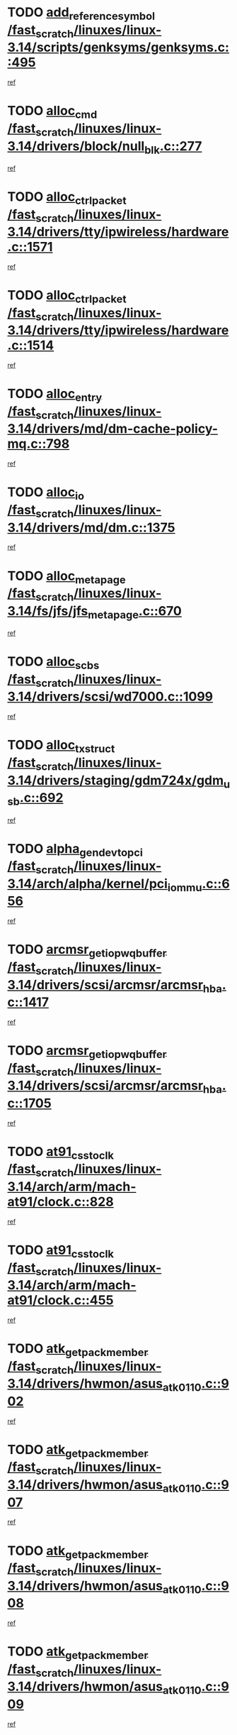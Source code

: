 * TODO [[view:/fast_scratch/linuxes/linux-3.14/scripts/genksyms/genksyms.c::face=ovl-face1::linb=495::colb=2::cole=8][add_reference_symbol /fast_scratch/linuxes/linux-3.14/scripts/genksyms/genksyms.c::495]]
[[view:/fast_scratch/linuxes/linux-3.14/scripts/genksyms/genksyms.c::face=ovl-face2::linb=497::colb=2::cole=8][ref]]
* TODO [[view:/fast_scratch/linuxes/linux-3.14/drivers/block/null_blk.c::face=ovl-face1::linb=277::colb=1::cole=4][alloc_cmd /fast_scratch/linuxes/linux-3.14/drivers/block/null_blk.c::277]]
[[view:/fast_scratch/linuxes/linux-3.14/drivers/block/null_blk.c::face=ovl-face2::linb=278::colb=1::cole=4][ref]]
* TODO [[view:/fast_scratch/linuxes/linux-3.14/drivers/tty/ipwireless/hardware.c::face=ovl-face1::linb=1571::colb=3::cole=9][alloc_ctrl_packet /fast_scratch/linuxes/linux-3.14/drivers/tty/ipwireless/hardware.c::1571]]
[[view:/fast_scratch/linuxes/linux-3.14/drivers/tty/ipwireless/hardware.c::face=ovl-face2::linb=1575::colb=3::cole=9][ref]]
* TODO [[view:/fast_scratch/linuxes/linux-3.14/drivers/tty/ipwireless/hardware.c::face=ovl-face1::linb=1514::colb=1::cole=11][alloc_ctrl_packet /fast_scratch/linuxes/linux-3.14/drivers/tty/ipwireless/hardware.c::1514]]
[[view:/fast_scratch/linuxes/linux-3.14/drivers/tty/ipwireless/hardware.c::face=ovl-face2::linb=1518::colb=1::cole=11][ref]]
* TODO [[view:/fast_scratch/linuxes/linux-3.14/drivers/md/dm-cache-policy-mq.c::face=ovl-face1::linb=798::colb=2::cole=3][alloc_entry /fast_scratch/linuxes/linux-3.14/drivers/md/dm-cache-policy-mq.c::798]]
[[view:/fast_scratch/linuxes/linux-3.14/drivers/md/dm-cache-policy-mq.c::face=ovl-face2::linb=802::colb=1::cole=2][ref]]
* TODO [[view:/fast_scratch/linuxes/linux-3.14/drivers/md/dm.c::face=ovl-face1::linb=1375::colb=1::cole=6][alloc_io /fast_scratch/linuxes/linux-3.14/drivers/md/dm.c::1375]]
[[view:/fast_scratch/linuxes/linux-3.14/drivers/md/dm.c::face=ovl-face2::linb=1376::colb=1::cole=6][ref]]
* TODO [[view:/fast_scratch/linuxes/linux-3.14/fs/jfs/jfs_metapage.c::face=ovl-face1::linb=670::colb=2::cole=4][alloc_metapage /fast_scratch/linuxes/linux-3.14/fs/jfs/jfs_metapage.c::670]]
[[view:/fast_scratch/linuxes/linux-3.14/fs/jfs/jfs_metapage.c::face=ovl-face2::linb=671::colb=2::cole=4][ref]]
* TODO [[view:/fast_scratch/linuxes/linux-3.14/drivers/scsi/wd7000.c::face=ovl-face1::linb=1099::colb=1::cole=4][alloc_scbs /fast_scratch/linuxes/linux-3.14/drivers/scsi/wd7000.c::1099]]
[[view:/fast_scratch/linuxes/linux-3.14/drivers/scsi/wd7000.c::face=ovl-face2::linb=1100::colb=1::cole=4][ref]]
* TODO [[view:/fast_scratch/linuxes/linux-3.14/drivers/staging/gdm724x/gdm_usb.c::face=ovl-face1::linb=692::colb=2::cole=3][alloc_tx_struct /fast_scratch/linuxes/linux-3.14/drivers/staging/gdm724x/gdm_usb.c::692]]
[[view:/fast_scratch/linuxes/linux-3.14/drivers/staging/gdm724x/gdm_usb.c::face=ovl-face2::linb=693::colb=2::cole=3][ref]]
* TODO [[view:/fast_scratch/linuxes/linux-3.14/arch/alpha/kernel/pci_iommu.c::face=ovl-face1::linb=656::colb=17::cole=21][alpha_gendev_to_pci /fast_scratch/linuxes/linux-3.14/arch/alpha/kernel/pci_iommu.c::656]]
[[view:/fast_scratch/linuxes/linux-3.14/arch/alpha/kernel/pci_iommu.c::face=ovl-face2::linb=665::colb=49::cole=53][ref]]
* TODO [[view:/fast_scratch/linuxes/linux-3.14/drivers/scsi/arcmsr/arcmsr_hba.c::face=ovl-face1::linb=1417::colb=2::cole=10][arcmsr_get_iop_wqbuffer /fast_scratch/linuxes/linux-3.14/drivers/scsi/arcmsr/arcmsr_hba.c::1417]]
[[view:/fast_scratch/linuxes/linux-3.14/drivers/scsi/arcmsr/arcmsr_hba.c::face=ovl-face2::linb=1418::colb=32::cole=40][ref]]
* TODO [[view:/fast_scratch/linuxes/linux-3.14/drivers/scsi/arcmsr/arcmsr_hba.c::face=ovl-face1::linb=1705::colb=1::cole=9][arcmsr_get_iop_wqbuffer /fast_scratch/linuxes/linux-3.14/drivers/scsi/arcmsr/arcmsr_hba.c::1705]]
[[view:/fast_scratch/linuxes/linux-3.14/drivers/scsi/arcmsr/arcmsr_hba.c::face=ovl-face2::linb=1706::colb=31::cole=39][ref]]
* TODO [[view:/fast_scratch/linuxes/linux-3.14/arch/arm/mach-at91/clock.c::face=ovl-face1::linb=828::colb=1::cole=11][at91_css_to_clk /fast_scratch/linuxes/linux-3.14/arch/arm/mach-at91/clock.c::828]]
[[view:/fast_scratch/linuxes/linux-3.14/arch/arm/mach-at91/clock.c::face=ovl-face2::linb=829::colb=8::cole=18][ref]]
* TODO [[view:/fast_scratch/linuxes/linux-3.14/arch/arm/mach-at91/clock.c::face=ovl-face1::linb=455::colb=1::cole=7][at91_css_to_clk /fast_scratch/linuxes/linux-3.14/arch/arm/mach-at91/clock.c::455]]
[[view:/fast_scratch/linuxes/linux-3.14/arch/arm/mach-at91/clock.c::face=ovl-face2::linb=457::colb=16::cole=22][ref]]
* TODO [[view:/fast_scratch/linuxes/linux-3.14/drivers/hwmon/asus_atk0110.c::face=ovl-face1::linb=902::colb=1::cole=7][atk_get_pack_member /fast_scratch/linuxes/linux-3.14/drivers/hwmon/asus_atk0110.c::902]]
[[view:/fast_scratch/linuxes/linux-3.14/drivers/hwmon/asus_atk0110.c::face=ovl-face2::linb=903::colb=6::cole=12][ref]]
* TODO [[view:/fast_scratch/linuxes/linux-3.14/drivers/hwmon/asus_atk0110.c::face=ovl-face1::linb=907::colb=1::cole=6][atk_get_pack_member /fast_scratch/linuxes/linux-3.14/drivers/hwmon/asus_atk0110.c::907]]
[[view:/fast_scratch/linuxes/linux-3.14/drivers/hwmon/asus_atk0110.c::face=ovl-face2::linb=925::colb=14::cole=19][ref]]
* TODO [[view:/fast_scratch/linuxes/linux-3.14/drivers/hwmon/asus_atk0110.c::face=ovl-face1::linb=908::colb=1::cole=5][atk_get_pack_member /fast_scratch/linuxes/linux-3.14/drivers/hwmon/asus_atk0110.c::908]]
[[view:/fast_scratch/linuxes/linux-3.14/drivers/hwmon/asus_atk0110.c::face=ovl-face2::linb=916::colb=29::cole=33][ref]]
* TODO [[view:/fast_scratch/linuxes/linux-3.14/drivers/hwmon/asus_atk0110.c::face=ovl-face1::linb=909::colb=1::cole=7][atk_get_pack_member /fast_scratch/linuxes/linux-3.14/drivers/hwmon/asus_atk0110.c::909]]
[[view:/fast_scratch/linuxes/linux-3.14/drivers/hwmon/asus_atk0110.c::face=ovl-face2::linb=926::colb=18::cole=24][ref]]
* TODO [[view:/fast_scratch/linuxes/linux-3.14/drivers/hwmon/asus_atk0110.c::face=ovl-face1::linb=910::colb=1::cole=7][atk_get_pack_member /fast_scratch/linuxes/linux-3.14/drivers/hwmon/asus_atk0110.c::910]]
[[view:/fast_scratch/linuxes/linux-3.14/drivers/hwmon/asus_atk0110.c::face=ovl-face2::linb=928::colb=19::cole=25][ref]]
* TODO [[view:/fast_scratch/linuxes/linux-3.14/drivers/hwmon/asus_atk0110.c::face=ovl-face1::linb=910::colb=1::cole=7][atk_get_pack_member /fast_scratch/linuxes/linux-3.14/drivers/hwmon/asus_atk0110.c::910]]
[[view:/fast_scratch/linuxes/linux-3.14/drivers/hwmon/asus_atk0110.c::face=ovl-face2::linb=931::colb=36::cole=42][ref]]
* TODO [[view:/fast_scratch/linuxes/linux-3.14/drivers/hwmon/asus_atk0110.c::face=ovl-face1::linb=439::colb=1::cole=6][atk_get_pack_member /fast_scratch/linuxes/linux-3.14/drivers/hwmon/asus_atk0110.c::439]]
[[view:/fast_scratch/linuxes/linux-3.14/drivers/hwmon/asus_atk0110.c::face=ovl-face2::linb=448::colb=3::cole=8][ref]]
* TODO [[view:/fast_scratch/linuxes/linux-3.14/drivers/hwmon/asus_atk0110.c::face=ovl-face1::linb=440::colb=1::cole=5][atk_get_pack_member /fast_scratch/linuxes/linux-3.14/drivers/hwmon/asus_atk0110.c::440]]
[[view:/fast_scratch/linuxes/linux-3.14/drivers/hwmon/asus_atk0110.c::face=ovl-face2::linb=449::colb=3::cole=7][ref]]
* TODO [[view:/fast_scratch/linuxes/linux-3.14/drivers/hwmon/asus_atk0110.c::face=ovl-face1::linb=441::colb=1::cole=7][atk_get_pack_member /fast_scratch/linuxes/linux-3.14/drivers/hwmon/asus_atk0110.c::441]]
[[view:/fast_scratch/linuxes/linux-3.14/drivers/hwmon/asus_atk0110.c::face=ovl-face2::linb=450::colb=3::cole=9][ref]]
* TODO [[view:/fast_scratch/linuxes/linux-3.14/drivers/hwmon/asus_atk0110.c::face=ovl-face1::linb=442::colb=1::cole=7][atk_get_pack_member /fast_scratch/linuxes/linux-3.14/drivers/hwmon/asus_atk0110.c::442]]
[[view:/fast_scratch/linuxes/linux-3.14/drivers/hwmon/asus_atk0110.c::face=ovl-face2::linb=450::colb=26::cole=32][ref]]
* TODO [[view:/fast_scratch/linuxes/linux-3.14/drivers/hwmon/asus_atk0110.c::face=ovl-face1::linb=443::colb=1::cole=7][atk_get_pack_member /fast_scratch/linuxes/linux-3.14/drivers/hwmon/asus_atk0110.c::443]]
[[view:/fast_scratch/linuxes/linux-3.14/drivers/hwmon/asus_atk0110.c::face=ovl-face2::linb=451::colb=3::cole=9][ref]]
* TODO [[view:/fast_scratch/linuxes/linux-3.14/drivers/hwmon/asus_atk0110.c::face=ovl-face1::linb=353::colb=1::cole=4][atk_get_pack_member /fast_scratch/linuxes/linux-3.14/drivers/hwmon/asus_atk0110.c::353]]
[[view:/fast_scratch/linuxes/linux-3.14/drivers/hwmon/asus_atk0110.c::face=ovl-face2::linb=354::colb=5::cole=8][ref]]
* TODO [[view:/fast_scratch/linuxes/linux-3.14/drivers/hwmon/asus_atk0110.c::face=ovl-face1::linb=359::colb=1::cole=4][atk_get_pack_member /fast_scratch/linuxes/linux-3.14/drivers/hwmon/asus_atk0110.c::359]]
[[view:/fast_scratch/linuxes/linux-3.14/drivers/hwmon/asus_atk0110.c::face=ovl-face2::linb=360::colb=5::cole=8][ref]]
* TODO [[view:/fast_scratch/linuxes/linux-3.14/drivers/hwmon/asus_atk0110.c::face=ovl-face1::linb=380::colb=1::cole=4][atk_get_pack_member /fast_scratch/linuxes/linux-3.14/drivers/hwmon/asus_atk0110.c::380]]
[[view:/fast_scratch/linuxes/linux-3.14/drivers/hwmon/asus_atk0110.c::face=ovl-face2::linb=381::colb=5::cole=8][ref]]
* TODO [[view:/fast_scratch/linuxes/linux-3.14/drivers/hwmon/asus_atk0110.c::face=ovl-face1::linb=386::colb=1::cole=4][atk_get_pack_member /fast_scratch/linuxes/linux-3.14/drivers/hwmon/asus_atk0110.c::386]]
[[view:/fast_scratch/linuxes/linux-3.14/drivers/hwmon/asus_atk0110.c::face=ovl-face2::linb=387::colb=5::cole=8][ref]]
* TODO [[view:/fast_scratch/linuxes/linux-3.14/drivers/hwmon/asus_atk0110.c::face=ovl-face1::linb=392::colb=1::cole=4][atk_get_pack_member /fast_scratch/linuxes/linux-3.14/drivers/hwmon/asus_atk0110.c::392]]
[[view:/fast_scratch/linuxes/linux-3.14/drivers/hwmon/asus_atk0110.c::face=ovl-face2::linb=393::colb=5::cole=8][ref]]
* TODO [[view:/fast_scratch/linuxes/linux-3.14/net/batman-adv/gateway_client.c::face=ovl-face1::linb=807::colb=1::cole=8][batadv_gw_node_get /fast_scratch/linuxes/linux-3.14/net/batman-adv/gateway_client.c::807]]
[[view:/fast_scratch/linuxes/linux-3.14/net/batman-adv/gateway_client.c::face=ovl-face2::linb=808::colb=6::cole=13][ref]]
* TODO [[view:/fast_scratch/linuxes/linux-3.14/net/batman-adv/sysfs.c::face=ovl-face1::linb=186::colb=28::cole=32][batadv_kobj_to_vlan /fast_scratch/linuxes/linux-3.14/net/batman-adv/sysfs.c::186]]
[[view:/fast_scratch/linuxes/linux-3.14/net/batman-adv/sysfs.c::face=ovl-face2::linb=189::colb=18::cole=22][ref]]
* TODO [[view:/fast_scratch/linuxes/linux-3.14/net/batman-adv/sysfs.c::face=ovl-face1::linb=200::colb=28::cole=32][batadv_kobj_to_vlan /fast_scratch/linuxes/linux-3.14/net/batman-adv/sysfs.c::200]]
[[view:/fast_scratch/linuxes/linux-3.14/net/batman-adv/sysfs.c::face=ovl-face2::linb=203::colb=21::cole=25][ref]]
* TODO [[view:/fast_scratch/linuxes/linux-3.14/drivers/staging/android/binder.c::face=ovl-face1::linb=1735::colb=4::cole=7][binder_get_ref_for_node /fast_scratch/linuxes/linux-3.14/drivers/staging/android/binder.c::1735]]
[[view:/fast_scratch/linuxes/linux-3.14/drivers/staging/android/binder.c::face=ovl-face2::linb=1737::colb=8::cole=11][ref]]
* TODO [[view:/fast_scratch/linuxes/linux-3.14/drivers/staging/android/binder.c::face=ovl-face1::linb=2525::colb=1::cole=7][binder_get_thread /fast_scratch/linuxes/linux-3.14/drivers/staging/android/binder.c::2525]]
[[view:/fast_scratch/linuxes/linux-3.14/drivers/staging/android/binder.c::face=ovl-face2::linb=2527::colb=22::cole=28][ref]]
* TODO [[view:/fast_scratch/linuxes/linux-3.14/drivers/staging/android/binder.c::face=ovl-face1::linb=2525::colb=1::cole=7][binder_get_thread /fast_scratch/linuxes/linux-3.14/drivers/staging/android/binder.c::2525]]
[[view:/fast_scratch/linuxes/linux-3.14/drivers/staging/android/binder.c::face=ovl-face2::linb=2528::colb=14::cole=20][ref]]
* TODO [[view:/fast_scratch/linuxes/linux-3.14/drivers/staging/android/binder.c::face=ovl-face1::linb=2525::colb=1::cole=7][binder_get_thread /fast_scratch/linuxes/linux-3.14/drivers/staging/android/binder.c::2525]]
[[view:/fast_scratch/linuxes/linux-3.14/drivers/staging/android/binder.c::face=ovl-face2::linb=2528::colb=31::cole=37][ref]]
* TODO [[view:/fast_scratch/linuxes/linux-3.14/fs/nfs/blocklayout/extents.c::face=ovl-face1::linb=764::colb=1::cole=3][bl_find_get_extent_locked /fast_scratch/linuxes/linux-3.14/fs/nfs/blocklayout/extents.c::764]]
[[view:/fast_scratch/linuxes/linux-3.14/fs/nfs/blocklayout/extents.c::face=ovl-face2::linb=765::colb=6::cole=8][ref]]
* TODO [[view:/fast_scratch/linuxes/linux-3.14/fs/nfs/blocklayout/extents.c::face=ovl-face1::linb=764::colb=1::cole=3][bl_find_get_extent_locked /fast_scratch/linuxes/linux-3.14/fs/nfs/blocklayout/extents.c::764]]
[[view:/fast_scratch/linuxes/linux-3.14/fs/nfs/blocklayout/extents.c::face=ovl-face2::linb=765::colb=24::cole=26][ref]]
* TODO [[view:/fast_scratch/linuxes/linux-3.14/block/cfq-iosched.c::face=ovl-face1::linb=1687::colb=1::cole=5][blkg_to_cfqg /fast_scratch/linuxes/linux-3.14/block/cfq-iosched.c::1687]]
[[view:/fast_scratch/linuxes/linux-3.14/block/cfq-iosched.c::face=ovl-face2::linb=1690::colb=3::cole=7][ref]]
* TODO [[view:/fast_scratch/linuxes/linux-3.14/block/cfq-iosched.c::face=ovl-face1::linb=1687::colb=1::cole=5][blkg_to_cfqg /fast_scratch/linuxes/linux-3.14/block/cfq-iosched.c::1687]]
[[view:/fast_scratch/linuxes/linux-3.14/block/cfq-iosched.c::face=ovl-face2::linb=1693::colb=3::cole=7][ref]]
* TODO [[view:/fast_scratch/linuxes/linux-3.14/block/cfq-iosched.c::face=ovl-face1::linb=4392::colb=1::cole=17][blkg_to_cfqg /fast_scratch/linuxes/linux-3.14/block/cfq-iosched.c::4392]]
[[view:/fast_scratch/linuxes/linux-3.14/block/cfq-iosched.c::face=ovl-face2::linb=4402::colb=1::cole=17][ref]]
* TODO [[view:/fast_scratch/linuxes/linux-3.14/block/cfq-iosched.c::face=ovl-face1::linb=1536::colb=19::cole=23][blkg_to_cfqg /fast_scratch/linuxes/linux-3.14/block/cfq-iosched.c::1536]]
[[view:/fast_scratch/linuxes/linux-3.14/block/cfq-iosched.c::face=ovl-face2::linb=1539::colb=1::cole=5][ref]]
* TODO [[view:/fast_scratch/linuxes/linux-3.14/block/cfq-iosched.c::face=ovl-face1::linb=1584::colb=19::cole=23][blkg_to_cfqg /fast_scratch/linuxes/linux-3.14/block/cfq-iosched.c::1584]]
[[view:/fast_scratch/linuxes/linux-3.14/block/cfq-iosched.c::face=ovl-face2::linb=1586::colb=19::cole=23][ref]]
* TODO [[view:/fast_scratch/linuxes/linux-3.14/block/blk-throttle.c::face=ovl-face1::linb=1364::colb=1::cole=3][blkg_to_tg /fast_scratch/linuxes/linux-3.14/block/blk-throttle.c::1364]]
[[view:/fast_scratch/linuxes/linux-3.14/block/blk-throttle.c::face=ovl-face2::linb=1365::colb=7::cole=9][ref]]
* TODO [[view:/fast_scratch/linuxes/linux-3.14/block/blk-throttle.c::face=ovl-face1::linb=484::colb=20::cole=22][blkg_to_tg /fast_scratch/linuxes/linux-3.14/block/blk-throttle.c::484]]
[[view:/fast_scratch/linuxes/linux-3.14/block/blk-throttle.c::face=ovl-face2::linb=488::colb=16::cole=18][ref]]
* TODO [[view:/fast_scratch/linuxes/linux-3.14/block/blk-throttle.c::face=ovl-face1::linb=408::colb=20::cole=22][blkg_to_tg /fast_scratch/linuxes/linux-3.14/block/blk-throttle.c::408]]
[[view:/fast_scratch/linuxes/linux-3.14/block/blk-throttle.c::face=ovl-face2::linb=432::colb=28::cole=30][ref]]
* TODO [[view:/fast_scratch/linuxes/linux-3.14/block/blk-throttle.c::face=ovl-face1::linb=498::colb=20::cole=22][blkg_to_tg /fast_scratch/linuxes/linux-3.14/block/blk-throttle.c::498]]
[[view:/fast_scratch/linuxes/linux-3.14/block/blk-throttle.c::face=ovl-face2::linb=501::colb=5::cole=7][ref]]
* TODO [[view:/fast_scratch/linuxes/linux-3.14/block/blk-throttle.c::face=ovl-face1::linb=962::colb=20::cole=22][blkg_to_tg /fast_scratch/linuxes/linux-3.14/block/blk-throttle.c::962]]
[[view:/fast_scratch/linuxes/linux-3.14/block/blk-throttle.c::face=ovl-face2::linb=967::colb=5::cole=7][ref]]
* TODO [[view:/fast_scratch/linuxes/linux-3.14/block/blk-mq.c::face=ovl-face1::linb=872::colb=2::cole=4][blk_mq_alloc_request_pinned /fast_scratch/linuxes/linux-3.14/block/blk-mq.c::872]]
[[view:/fast_scratch/linuxes/linux-3.14/block/blk-mq.c::face=ovl-face2::linb=874::colb=8::cole=10][ref]]
* TODO [[view:/fast_scratch/linuxes/linux-3.14/drivers/block/drbd/drbd_actlog.c::face=ovl-face1::linb=1026::colb=4::cole=10][_bme_get /fast_scratch/linuxes/linux-3.14/drivers/block/drbd/drbd_actlog.c::1026]]
[[view:/fast_scratch/linuxes/linux-3.14/drivers/block/drbd/drbd_actlog.c::face=ovl-face2::linb=1030::colb=27::cole=33][ref]]
* TODO [[view:/fast_scratch/linuxes/linux-3.14/drivers/scsi/bnx2fc/bnx2fc_fcoe.c::face=ovl-face1::linb=1084::colb=1::cole=8][bnx2fc_if_create /fast_scratch/linuxes/linux-3.14/drivers/scsi/bnx2fc/bnx2fc_fcoe.c::1084]]
[[view:/fast_scratch/linuxes/linux-3.14/drivers/scsi/bnx2fc/bnx2fc_fcoe.c::face=ovl-face2::linb=1097::colb=2::cole=9][ref]]
* TODO [[view:/fast_scratch/linuxes/linux-3.14/drivers/net/ethernet/broadcom/bnx2x/bnx2x_ethtool.c::face=ovl-face1::linb=778::colb=24::cole=33][__bnx2x_get_page_read_ar /fast_scratch/linuxes/linux-3.14/drivers/net/ethernet/broadcom/bnx2x/bnx2x_ethtool.c::778]]
[[view:/fast_scratch/linuxes/linux-3.14/drivers/net/ethernet/broadcom/bnx2x/bnx2x_ethtool.c::face=ovl-face2::linb=788::colb=25::cole=34][ref]]
* TODO [[view:/fast_scratch/linuxes/linux-3.14/block/bsg.c::face=ovl-face1::linb=545::colb=2::cole=4][bsg_get_done_cmd /fast_scratch/linuxes/linux-3.14/block/bsg.c::545]]
[[view:/fast_scratch/linuxes/linux-3.14/block/bsg.c::face=ovl-face2::linb=556::colb=33::cole=35][ref]]
* TODO [[view:/fast_scratch/linuxes/linux-3.14/block/bsg.c::face=ovl-face1::linb=545::colb=2::cole=4][bsg_get_done_cmd /fast_scratch/linuxes/linux-3.14/block/bsg.c::545]]
[[view:/fast_scratch/linuxes/linux-3.14/block/bsg.c::face=ovl-face2::linb=556::colb=42::cole=44][ref]]
* TODO [[view:/fast_scratch/linuxes/linux-3.14/block/bsg.c::face=ovl-face1::linb=545::colb=2::cole=4][bsg_get_done_cmd /fast_scratch/linuxes/linux-3.14/block/bsg.c::545]]
[[view:/fast_scratch/linuxes/linux-3.14/block/bsg.c::face=ovl-face2::linb=556::colb=51::cole=53][ref]]
* TODO [[view:/fast_scratch/linuxes/linux-3.14/block/bsg.c::face=ovl-face1::linb=545::colb=2::cole=4][bsg_get_done_cmd /fast_scratch/linuxes/linux-3.14/block/bsg.c::545]]
[[view:/fast_scratch/linuxes/linux-3.14/block/bsg.c::face=ovl-face2::linb=557::colb=12::cole=14][ref]]
* TODO [[view:/fast_scratch/linuxes/linux-3.14/block/bsg.c::face=ovl-face1::linb=517::colb=2::cole=4][bsg_get_done_cmd /fast_scratch/linuxes/linux-3.14/block/bsg.c::517]]
[[view:/fast_scratch/linuxes/linux-3.14/block/bsg.c::face=ovl-face2::linb=521::colb=34::cole=36][ref]]
* TODO [[view:/fast_scratch/linuxes/linux-3.14/block/bsg.c::face=ovl-face1::linb=517::colb=2::cole=4][bsg_get_done_cmd /fast_scratch/linuxes/linux-3.14/block/bsg.c::517]]
[[view:/fast_scratch/linuxes/linux-3.14/block/bsg.c::face=ovl-face2::linb=521::colb=43::cole=45][ref]]
* TODO [[view:/fast_scratch/linuxes/linux-3.14/block/bsg.c::face=ovl-face1::linb=517::colb=2::cole=4][bsg_get_done_cmd /fast_scratch/linuxes/linux-3.14/block/bsg.c::517]]
[[view:/fast_scratch/linuxes/linux-3.14/block/bsg.c::face=ovl-face2::linb=521::colb=52::cole=54][ref]]
* TODO [[view:/fast_scratch/linuxes/linux-3.14/block/bsg.c::face=ovl-face1::linb=517::colb=2::cole=4][bsg_get_done_cmd /fast_scratch/linuxes/linux-3.14/block/bsg.c::517]]
[[view:/fast_scratch/linuxes/linux-3.14/block/bsg.c::face=ovl-face2::linb=522::colb=6::cole=8][ref]]
* TODO [[view:/fast_scratch/linuxes/linux-3.14/arch/powerpc/kernel/cacheinfo.c::face=ovl-face1::linb=379::colb=1::cole=6][cache_lookup_by_node /fast_scratch/linuxes/linux-3.14/arch/powerpc/kernel/cacheinfo.c::379]]
[[view:/fast_scratch/linuxes/linux-3.14/arch/powerpc/kernel/cacheinfo.c::face=ovl-face2::linb=383::colb=4::cole=9][ref]]
* TODO [[view:/fast_scratch/linuxes/linux-3.14/arch/powerpc/mm/numa.c::face=ovl-face1::linb=1076::colb=2::cole=16][careful_zallocation /fast_scratch/linuxes/linux-3.14/arch/powerpc/mm/numa.c::1076]]
[[view:/fast_scratch/linuxes/linux-3.14/arch/powerpc/mm/numa.c::face=ovl-face2::linb=1083::colb=2::cole=16][ref]]
* TODO [[view:/fast_scratch/linuxes/linux-3.14/block/cfq-iosched.c::face=ovl-face1::linb=3009::colb=19::cole=23][cfq_get_next_cfqg /fast_scratch/linuxes/linux-3.14/block/cfq-iosched.c::3009]]
[[view:/fast_scratch/linuxes/linux-3.14/block/cfq-iosched.c::face=ovl-face2::linb=3014::colb=5::cole=9][ref]]
* TODO [[view:/fast_scratch/linuxes/linux-3.14/drivers/net/caif/caif_virtio.c::face=ovl-face1::linb=289::colb=2::cole=5][cfv_alloc_and_copy_skb /fast_scratch/linuxes/linux-3.14/drivers/net/caif/caif_virtio.c::289]]
[[view:/fast_scratch/linuxes/linux-3.14/drivers/net/caif/caif_virtio.c::face=ovl-face2::linb=295::colb=12::cole=15][ref]]
* TODO [[view:/fast_scratch/linuxes/linux-3.14/drivers/dma/coh901318_lli.c::face=ovl-face1::linb=161::colb=2::cole=5][coh901318_lli_next /fast_scratch/linuxes/linux-3.14/drivers/dma/coh901318_lli.c::161]]
[[view:/fast_scratch/linuxes/linux-3.14/drivers/dma/coh901318_lli.c::face=ovl-face2::linb=155::colb=8::cole=11][ref]]
* TODO [[view:/fast_scratch/linuxes/linux-3.14/drivers/dma/coh901318_lli.c::face=ovl-face1::linb=303::colb=3::cole=6][coh901318_lli_next /fast_scratch/linuxes/linux-3.14/drivers/dma/coh901318_lli.c::303]]
[[view:/fast_scratch/linuxes/linux-3.14/drivers/dma/coh901318_lli.c::face=ovl-face2::linb=291::colb=3::cole=6][ref]]
* TODO [[view:/fast_scratch/linuxes/linux-3.14/drivers/dma/coh901318_lli.c::face=ovl-face1::linb=215::colb=2::cole=5][coh901318_lli_next /fast_scratch/linuxes/linux-3.14/drivers/dma/coh901318_lli.c::215]]
[[view:/fast_scratch/linuxes/linux-3.14/drivers/dma/coh901318_lli.c::face=ovl-face2::linb=198::colb=8::cole=11][ref]]
* TODO [[view:/fast_scratch/linuxes/linux-3.14/drivers/staging/comedi/comedi_fops.c::face=ovl-face1::linb=2290::colb=2::cole=7][comedi_read_subdevice /fast_scratch/linuxes/linux-3.14/drivers/staging/comedi/comedi_fops.c::2290]]
[[view:/fast_scratch/linuxes/linux-3.14/drivers/staging/comedi/comedi_fops.c::face=ovl-face2::linb=2292::colb=20::cole=25][ref]]
* TODO [[view:/fast_scratch/linuxes/linux-3.14/drivers/staging/comedi/comedi_fops.c::face=ovl-face1::linb=2111::colb=4::cole=9][comedi_write_subdevice /fast_scratch/linuxes/linux-3.14/drivers/staging/comedi/comedi_fops.c::2111]]
[[view:/fast_scratch/linuxes/linux-3.14/drivers/staging/comedi/comedi_fops.c::face=ovl-face2::linb=2114::colb=22::cole=27][ref]]
* TODO [[view:/fast_scratch/linuxes/linux-3.14/fs/dlm/config.c::face=ovl-face1::linb=504::colb=21::cole=23][config_item_to_cluster /fast_scratch/linuxes/linux-3.14/fs/dlm/config.c::504]]
[[view:/fast_scratch/linuxes/linux-3.14/fs/dlm/config.c::face=ovl-face2::linb=508::colb=13::cole=15][ref]]
* TODO [[view:/fast_scratch/linuxes/linux-3.14/fs/dlm/config.c::face=ovl-face1::linb=522::colb=21::cole=23][config_item_to_cluster /fast_scratch/linuxes/linux-3.14/fs/dlm/config.c::522]]
[[view:/fast_scratch/linuxes/linux-3.14/fs/dlm/config.c::face=ovl-face2::linb=523::colb=7::cole=9][ref]]
* TODO [[view:/fast_scratch/linuxes/linux-3.14/fs/dlm/config.c::face=ovl-face1::linb=605::colb=18::cole=20][config_item_to_comm /fast_scratch/linuxes/linux-3.14/fs/dlm/config.c::605]]
[[view:/fast_scratch/linuxes/linux-3.14/fs/dlm/config.c::face=ovl-face2::linb=608::colb=20::cole=22][ref]]
* TODO [[view:/fast_scratch/linuxes/linux-3.14/fs/dlm/config.c::face=ovl-face1::linb=902::colb=2::cole=4][config_item_to_comm /fast_scratch/linuxes/linux-3.14/fs/dlm/config.c::902]]
[[view:/fast_scratch/linuxes/linux-3.14/fs/dlm/config.c::face=ovl-face2::linb=904::colb=6::cole=8][ref]]
* TODO [[view:/fast_scratch/linuxes/linux-3.14/fs/dlm/config.c::face=ovl-face1::linb=645::colb=18::cole=20][config_item_to_node /fast_scratch/linuxes/linux-3.14/fs/dlm/config.c::645]]
[[view:/fast_scratch/linuxes/linux-3.14/fs/dlm/config.c::face=ovl-face2::linb=648::colb=11::cole=13][ref]]
* TODO [[view:/fast_scratch/linuxes/linux-3.14/fs/dlm/config.c::face=ovl-face1::linb=644::colb=19::cole=21][config_item_to_space /fast_scratch/linuxes/linux-3.14/fs/dlm/config.c::644]]
[[view:/fast_scratch/linuxes/linux-3.14/fs/dlm/config.c::face=ovl-face2::linb=647::colb=13::cole=15][ref]]
* TODO [[view:/fast_scratch/linuxes/linux-3.14/fs/dlm/config.c::face=ovl-face1::linb=561::colb=19::cole=21][config_item_to_space /fast_scratch/linuxes/linux-3.14/fs/dlm/config.c::561]]
[[view:/fast_scratch/linuxes/linux-3.14/fs/dlm/config.c::face=ovl-face2::linb=567::colb=13::cole=15][ref]]
* TODO [[view:/fast_scratch/linuxes/linux-3.14/fs/dlm/config.c::face=ovl-face1::linb=622::colb=19::cole=21][config_item_to_space /fast_scratch/linuxes/linux-3.14/fs/dlm/config.c::622]]
[[view:/fast_scratch/linuxes/linux-3.14/fs/dlm/config.c::face=ovl-face2::linb=634::colb=13::cole=15][ref]]
* TODO [[view:/fast_scratch/linuxes/linux-3.14/fs/dlm/config.c::face=ovl-face1::linb=578::colb=19::cole=21][config_item_to_space /fast_scratch/linuxes/linux-3.14/fs/dlm/config.c::578]]
[[view:/fast_scratch/linuxes/linux-3.14/fs/dlm/config.c::face=ovl-face2::linb=579::colb=7::cole=9][ref]]
* TODO [[view:/fast_scratch/linuxes/linux-3.14/drivers/target/target_core_pr.c::face=ovl-face1::linb=3408::colb=2::cole=13][__core_scsi3_locate_pr_reg /fast_scratch/linuxes/linux-3.14/drivers/target/target_core_pr.c::3408]]
[[view:/fast_scratch/linuxes/linux-3.14/drivers/target/target_core_pr.c::face=ovl-face2::linb=3424::colb=1::cole=12][ref]]
* TODO [[view:/fast_scratch/linuxes/linux-3.14/fs/cramfs/inode.c::face=ovl-face1::linb=442::colb=2::cole=4][cramfs_read /fast_scratch/linuxes/linux-3.14/fs/cramfs/inode.c::442]]
[[view:/fast_scratch/linuxes/linux-3.14/fs/cramfs/inode.c::face=ovl-face2::linb=449::colb=12::cole=14][ref]]
* TODO [[view:/fast_scratch/linuxes/linux-3.14/fs/cramfs/inode.c::face=ovl-face1::linb=393::colb=2::cole=4][cramfs_read /fast_scratch/linuxes/linux-3.14/fs/cramfs/inode.c::393]]
[[view:/fast_scratch/linuxes/linux-3.14/fs/cramfs/inode.c::face=ovl-face2::linb=401::colb=12::cole=14][ref]]
* TODO [[view:/fast_scratch/linuxes/linux-3.14/tools/perf/util/callchain.c::face=ovl-face1::linb=254::colb=1::cole=4][create_child /fast_scratch/linuxes/linux-3.14/tools/perf/util/callchain.c::254]]
[[view:/fast_scratch/linuxes/linux-3.14/tools/perf/util/callchain.c::face=ovl-face2::linb=257::colb=1::cole=4][ref]]
* TODO [[view:/fast_scratch/linuxes/linux-3.14/tools/perf/util/callchain.c::face=ovl-face1::linb=290::colb=1::cole=4][create_child /fast_scratch/linuxes/linux-3.14/tools/perf/util/callchain.c::290]]
[[view:/fast_scratch/linuxes/linux-3.14/tools/perf/util/callchain.c::face=ovl-face2::linb=295::colb=1::cole=4][ref]]
* TODO [[view:/fast_scratch/linuxes/linux-3.14/arch/parisc/kernel/drivers.c::face=ovl-face1::linb=491::colb=1::cole=4][create_parisc_device /fast_scratch/linuxes/linux-3.14/arch/parisc/kernel/drivers.c::491]]
[[view:/fast_scratch/linuxes/linux-3.14/arch/parisc/kernel/drivers.c::face=ovl-face2::linb=492::colb=5::cole=8][ref]]
* TODO [[view:/fast_scratch/linuxes/linux-3.14/fs/btrfs/relocation.c::face=ovl-face1::linb=4241::colb=1::cole=15][create_reloc_inode /fast_scratch/linuxes/linux-3.14/fs/btrfs/relocation.c::4241]]
[[view:/fast_scratch/linuxes/linux-3.14/fs/btrfs/relocation.c::face=ovl-face2::linb=4280::colb=28::cole=42][ref]]
* TODO [[view:/fast_scratch/linuxes/linux-3.14/crypto/crypto_user.c::face=ovl-face1::linb=402::colb=2::cole=5][crypto_user_aead_alg /fast_scratch/linuxes/linux-3.14/crypto/crypto_user.c::402]]
[[view:/fast_scratch/linuxes/linux-3.14/crypto/crypto_user.c::face=ovl-face2::linb=419::colb=2::cole=5][ref]]
* TODO [[view:/fast_scratch/linuxes/linux-3.14/crypto/crypto_user.c::face=ovl-face1::linb=407::colb=2::cole=5][crypto_user_skcipher_alg /fast_scratch/linuxes/linux-3.14/crypto/crypto_user.c::407]]
[[view:/fast_scratch/linuxes/linux-3.14/crypto/crypto_user.c::face=ovl-face2::linb=419::colb=2::cole=5][ref]]
* TODO [[view:/fast_scratch/linuxes/linux-3.14/kernel/sched/cpuacct.c::face=ovl-face1::linb=92::colb=17::cole=19][css_ca /fast_scratch/linuxes/linux-3.14/kernel/sched/cpuacct.c::92]]
[[view:/fast_scratch/linuxes/linux-3.14/kernel/sched/cpuacct.c::face=ovl-face2::linb=94::colb=13::cole=15][ref]]
* TODO [[view:/fast_scratch/linuxes/linux-3.14/kernel/sched/cpuacct.c::face=ovl-face1::linb=187::colb=17::cole=19][css_ca /fast_scratch/linuxes/linux-3.14/kernel/sched/cpuacct.c::187]]
[[view:/fast_scratch/linuxes/linux-3.14/kernel/sched/cpuacct.c::face=ovl-face2::linb=192::colb=48::cole=50][ref]]
* TODO [[view:/fast_scratch/linuxes/linux-3.14/kernel/sched/cpuacct.c::face=ovl-face1::linb=187::colb=17::cole=19][css_ca /fast_scratch/linuxes/linux-3.14/kernel/sched/cpuacct.c::187]]
[[view:/fast_scratch/linuxes/linux-3.14/kernel/sched/cpuacct.c::face=ovl-face2::linb=201::colb=48::cole=50][ref]]
* TODO [[view:/fast_scratch/linuxes/linux-3.14/net/core/netclassid_cgroup.c::face=ovl-face1::linb=72::colb=26::cole=28][css_cls_state /fast_scratch/linuxes/linux-3.14/net/core/netclassid_cgroup.c::72]]
[[view:/fast_scratch/linuxes/linux-3.14/net/core/netclassid_cgroup.c::face=ovl-face2::linb=73::colb=34::cole=36][ref]]
* TODO [[view:/fast_scratch/linuxes/linux-3.14/net/core/netclassid_cgroup.c::face=ovl-face1::linb=44::colb=26::cole=28][css_cls_state /fast_scratch/linuxes/linux-3.14/net/core/netclassid_cgroup.c::44]]
[[view:/fast_scratch/linuxes/linux-3.14/net/core/netclassid_cgroup.c::face=ovl-face2::linb=48::colb=2::cole=4][ref]]
* TODO [[view:/fast_scratch/linuxes/linux-3.14/kernel/cpuset.c::face=ovl-face1::linb=1521::colb=16::cole=18][css_cs /fast_scratch/linuxes/linux-3.14/kernel/cpuset.c::1521]]
[[view:/fast_scratch/linuxes/linux-3.14/kernel/cpuset.c::face=ovl-face2::linb=1551::colb=29::cole=31][ref]]
* TODO [[view:/fast_scratch/linuxes/linux-3.14/kernel/cpuset.c::face=ovl-face1::linb=1452::colb=16::cole=18][css_cs /fast_scratch/linuxes/linux-3.14/kernel/cpuset.c::1452]]
[[view:/fast_scratch/linuxes/linux-3.14/kernel/cpuset.c::face=ovl-face2::linb=1464::colb=20::cole=22][ref]]
* TODO [[view:/fast_scratch/linuxes/linux-3.14/kernel/cpuset.c::face=ovl-face1::linb=1452::colb=16::cole=18][css_cs /fast_scratch/linuxes/linux-3.14/kernel/cpuset.c::1452]]
[[view:/fast_scratch/linuxes/linux-3.14/kernel/cpuset.c::face=ovl-face2::linb=1464::colb=53::cole=55][ref]]
* TODO [[view:/fast_scratch/linuxes/linux-3.14/kernel/cpuset.c::face=ovl-face1::linb=1733::colb=16::cole=18][css_cs /fast_scratch/linuxes/linux-3.14/kernel/cpuset.c::1733]]
[[view:/fast_scratch/linuxes/linux-3.14/kernel/cpuset.c::face=ovl-face2::linb=1746::colb=35::cole=37][ref]]
* TODO [[view:/fast_scratch/linuxes/linux-3.14/kernel/cpuset.c::face=ovl-face1::linb=1733::colb=16::cole=18][css_cs /fast_scratch/linuxes/linux-3.14/kernel/cpuset.c::1733]]
[[view:/fast_scratch/linuxes/linux-3.14/kernel/cpuset.c::face=ovl-face2::linb=1749::colb=36::cole=38][ref]]
* TODO [[view:/fast_scratch/linuxes/linux-3.14/kernel/cpuset.c::face=ovl-face1::linb=2017::colb=16::cole=18][css_cs /fast_scratch/linuxes/linux-3.14/kernel/cpuset.c::2017]]
[[view:/fast_scratch/linuxes/linux-3.14/kernel/cpuset.c::face=ovl-face2::linb=2019::colb=18::cole=20][ref]]
* TODO [[view:/fast_scratch/linuxes/linux-3.14/kernel/cpuset.c::face=ovl-face1::linb=2002::colb=16::cole=18][css_cs /fast_scratch/linuxes/linux-3.14/kernel/cpuset.c::2002]]
[[view:/fast_scratch/linuxes/linux-3.14/kernel/cpuset.c::face=ovl-face2::linb=2010::colb=23::cole=25][ref]]
* TODO [[view:/fast_scratch/linuxes/linux-3.14/kernel/cpuset.c::face=ovl-face1::linb=1942::colb=16::cole=18][css_cs /fast_scratch/linuxes/linux-3.14/kernel/cpuset.c::1942]]
[[view:/fast_scratch/linuxes/linux-3.14/kernel/cpuset.c::face=ovl-face2::linb=1952::colb=21::cole=23][ref]]
* TODO [[view:/fast_scratch/linuxes/linux-3.14/kernel/cpuset.c::face=ovl-face1::linb=1800::colb=16::cole=18][css_cs /fast_scratch/linuxes/linux-3.14/kernel/cpuset.c::1800]]
[[view:/fast_scratch/linuxes/linux-3.14/kernel/cpuset.c::face=ovl-face2::linb=1804::colb=9::cole=11][ref]]
* TODO [[view:/fast_scratch/linuxes/linux-3.14/kernel/cpuset.c::face=ovl-face1::linb=1769::colb=16::cole=18][css_cs /fast_scratch/linuxes/linux-3.14/kernel/cpuset.c::1769]]
[[view:/fast_scratch/linuxes/linux-3.14/kernel/cpuset.c::face=ovl-face2::linb=1785::colb=25::cole=27][ref]]
* TODO [[view:/fast_scratch/linuxes/linux-3.14/kernel/cgroup_freezer.c::face=ovl-face1::linb=176::colb=17::cole=24][css_freezer /fast_scratch/linuxes/linux-3.14/kernel/cgroup_freezer.c::176]]
[[view:/fast_scratch/linuxes/linux-3.14/kernel/cgroup_freezer.c::face=ovl-face2::linb=180::colb=16::cole=23][ref]]
* TODO [[view:/fast_scratch/linuxes/linux-3.14/kernel/cgroup_freezer.c::face=ovl-face1::linb=399::colb=18::cole=23][css_freezer /fast_scratch/linuxes/linux-3.14/kernel/cgroup_freezer.c::399]]
[[view:/fast_scratch/linuxes/linux-3.14/kernel/cgroup_freezer.c::face=ovl-face2::linb=402::colb=17::cole=22][ref]]
* TODO [[view:/fast_scratch/linuxes/linux-3.14/kernel/cgroup_freezer.c::face=ovl-face1::linb=147::colb=17::cole=24][css_freezer /fast_scratch/linuxes/linux-3.14/kernel/cgroup_freezer.c::147]]
[[view:/fast_scratch/linuxes/linux-3.14/kernel/cgroup_freezer.c::face=ovl-face2::linb=149::colb=16::cole=23][ref]]
* TODO [[view:/fast_scratch/linuxes/linux-3.14/kernel/cgroup_freezer.c::face=ovl-face1::linb=112::colb=17::cole=24][css_freezer /fast_scratch/linuxes/linux-3.14/kernel/cgroup_freezer.c::112]]
[[view:/fast_scratch/linuxes/linux-3.14/kernel/cgroup_freezer.c::face=ovl-face2::linb=122::colb=19::cole=26][ref]]
* TODO [[view:/fast_scratch/linuxes/linux-3.14/kernel/cgroup_freezer.c::face=ovl-face1::linb=451::colb=17::cole=24][css_freezer /fast_scratch/linuxes/linux-3.14/kernel/cgroup_freezer.c::451]]
[[view:/fast_scratch/linuxes/linux-3.14/kernel/cgroup_freezer.c::face=ovl-face2::linb=453::colb=15::cole=22][ref]]
* TODO [[view:/fast_scratch/linuxes/linux-3.14/kernel/cgroup_freezer.c::face=ovl-face1::linb=443::colb=17::cole=24][css_freezer /fast_scratch/linuxes/linux-3.14/kernel/cgroup_freezer.c::443]]
[[view:/fast_scratch/linuxes/linux-3.14/kernel/cgroup_freezer.c::face=ovl-face2::linb=445::colb=15::cole=22][ref]]
* TODO [[view:/fast_scratch/linuxes/linux-3.14/kernel/cgroup_freezer.c::face=ovl-face1::linb=259::colb=17::cole=24][css_freezer /fast_scratch/linuxes/linux-3.14/kernel/cgroup_freezer.c::259]]
[[view:/fast_scratch/linuxes/linux-3.14/kernel/cgroup_freezer.c::face=ovl-face2::linb=266::colb=16::cole=23][ref]]
* TODO [[view:/fast_scratch/linuxes/linux-3.14/kernel/cgroup_freezer.c::face=ovl-face1::linb=274::colb=18::cole=23][css_freezer /fast_scratch/linuxes/linux-3.14/kernel/cgroup_freezer.c::274]]
[[view:/fast_scratch/linuxes/linux-3.14/kernel/cgroup_freezer.c::face=ovl-face2::linb=276::colb=7::cole=12][ref]]
* TODO [[view:/fast_scratch/linuxes/linux-3.14/kernel/cgroup_freezer.c::face=ovl-face1::linb=274::colb=18::cole=23][css_freezer /fast_scratch/linuxes/linux-3.14/kernel/cgroup_freezer.c::274]]
[[view:/fast_scratch/linuxes/linux-3.14/kernel/cgroup_freezer.c::face=ovl-face2::linb=277::colb=8::cole=13][ref]]
* TODO [[view:/fast_scratch/linuxes/linux-3.14/kernel/sched/core.c::face=ovl-face1::linb=7663::colb=20::cole=22][css_tg /fast_scratch/linuxes/linux-3.14/kernel/sched/core.c::7663]]
[[view:/fast_scratch/linuxes/linux-3.14/kernel/sched/core.c::face=ovl-face2::linb=7665::colb=30::cole=32][ref]]
* TODO [[view:/fast_scratch/linuxes/linux-3.14/kernel/sched/core.c::face=ovl-face1::linb=7896::colb=20::cole=22][css_tg /fast_scratch/linuxes/linux-3.14/kernel/sched/core.c::7896]]
[[view:/fast_scratch/linuxes/linux-3.14/kernel/sched/core.c::face=ovl-face2::linb=7897::colb=32::cole=34][ref]]
* TODO [[view:/fast_scratch/linuxes/linux-3.14/security/device_cgroup.c::face=ovl-face1::linb=207::colb=20::cole=30][css_to_devcgroup /fast_scratch/linuxes/linux-3.14/security/device_cgroup.c::207]]
[[view:/fast_scratch/linuxes/linux-3.14/security/device_cgroup.c::face=ovl-face2::linb=210::colb=1::cole=11][ref]]
* TODO [[view:/fast_scratch/linuxes/linux-3.14/security/device_cgroup.c::face=ovl-face1::linb=186::colb=20::cole=30][css_to_devcgroup /fast_scratch/linuxes/linux-3.14/security/device_cgroup.c::186]]
[[view:/fast_scratch/linuxes/linux-3.14/security/device_cgroup.c::face=ovl-face2::linb=193::colb=2::cole=12][ref]]
* TODO [[view:/fast_scratch/linuxes/linux-3.14/security/device_cgroup.c::face=ovl-face1::linb=186::colb=20::cole=30][css_to_devcgroup /fast_scratch/linuxes/linux-3.14/security/device_cgroup.c::186]]
[[view:/fast_scratch/linuxes/linux-3.14/security/device_cgroup.c::face=ovl-face2::linb=195::colb=29::cole=39][ref]]
* TODO [[view:/fast_scratch/linuxes/linux-3.14/security/device_cgroup.c::face=ovl-face1::linb=279::colb=20::cole=29][css_to_devcgroup /fast_scratch/linuxes/linux-3.14/security/device_cgroup.c::279]]
[[view:/fast_scratch/linuxes/linux-3.14/security/device_cgroup.c::face=ovl-face2::linb=290::colb=5::cole=14][ref]]
* TODO [[view:/fast_scratch/linuxes/linux-3.14/security/device_cgroup.c::face=ovl-face1::linb=440::colb=21::cole=26][css_to_devcgroup /fast_scratch/linuxes/linux-3.14/security/device_cgroup.c::440]]
[[view:/fast_scratch/linuxes/linux-3.14/security/device_cgroup.c::face=ovl-face2::linb=458::colb=6::cole=11][ref]]
* TODO [[view:/fast_scratch/linuxes/linux-3.14/drivers/net/wireless/cw1200/txrx.c::face=ovl-face1::linb=655::colb=1::cole=8][cw1200_get_tx_rate /fast_scratch/linuxes/linux-3.14/drivers/net/wireless/cw1200/txrx.c::655]]
[[view:/fast_scratch/linuxes/linux-3.14/drivers/net/wireless/cw1200/txrx.c::face=ovl-face2::linb=658::colb=5::cole=12][ref]]
* TODO [[view:/fast_scratch/linuxes/linux-3.14/drivers/media/usb/cx231xx/cx231xx-417.c::face=ovl-face1::linb=1980::colb=1::cole=16][cx231xx_video_dev_alloc /fast_scratch/linuxes/linux-3.14/drivers/media/usb/cx231xx/cx231xx-417.c::1980]]
[[view:/fast_scratch/linuxes/linux-3.14/drivers/media/usb/cx231xx/cx231xx-417.c::face=ovl-face2::linb=1991::colb=19::cole=34][ref]]
* TODO [[view:/fast_scratch/linuxes/linux-3.14/drivers/input/touchscreen/cyttsp_core.c::face=ovl-face1::linb=327::colb=2::cole=5][cyttsp_get_tch /fast_scratch/linuxes/linux-3.14/drivers/input/touchscreen/cyttsp_core.c::327]]
[[view:/fast_scratch/linuxes/linux-3.14/drivers/input/touchscreen/cyttsp_core.c::face=ovl-face2::linb=331::colb=57::cole=60][ref]]
* TODO [[view:/fast_scratch/linuxes/linux-3.14/drivers/block/DAC960.c::face=ovl-face1::linb=810::colb=20::cole=27][DAC960_AllocateCommand /fast_scratch/linuxes/linux-3.14/drivers/block/DAC960.c::810]]
[[view:/fast_scratch/linuxes/linux-3.14/drivers/block/DAC960.c::face=ovl-face2::linb=811::colb=48::cole=55][ref]]
* TODO [[view:/fast_scratch/linuxes/linux-3.14/drivers/block/DAC960.c::face=ovl-face1::linb=835::colb=20::cole=27][DAC960_AllocateCommand /fast_scratch/linuxes/linux-3.14/drivers/block/DAC960.c::835]]
[[view:/fast_scratch/linuxes/linux-3.14/drivers/block/DAC960.c::face=ovl-face2::linb=836::colb=48::cole=55][ref]]
* TODO [[view:/fast_scratch/linuxes/linux-3.14/drivers/block/DAC960.c::face=ovl-face1::linb=862::colb=20::cole=27][DAC960_AllocateCommand /fast_scratch/linuxes/linux-3.14/drivers/block/DAC960.c::862]]
[[view:/fast_scratch/linuxes/linux-3.14/drivers/block/DAC960.c::face=ovl-face2::linb=863::colb=48::cole=55][ref]]
* TODO [[view:/fast_scratch/linuxes/linux-3.14/drivers/block/DAC960.c::face=ovl-face1::linb=1131::colb=20::cole=27][DAC960_AllocateCommand /fast_scratch/linuxes/linux-3.14/drivers/block/DAC960.c::1131]]
[[view:/fast_scratch/linuxes/linux-3.14/drivers/block/DAC960.c::face=ovl-face2::linb=1132::colb=48::cole=55][ref]]
* TODO [[view:/fast_scratch/linuxes/linux-3.14/drivers/block/DAC960.c::face=ovl-face1::linb=888::colb=20::cole=27][DAC960_AllocateCommand /fast_scratch/linuxes/linux-3.14/drivers/block/DAC960.c::888]]
[[view:/fast_scratch/linuxes/linux-3.14/drivers/block/DAC960.c::face=ovl-face2::linb=889::colb=48::cole=55][ref]]
* TODO [[view:/fast_scratch/linuxes/linux-3.14/drivers/block/DAC960.c::face=ovl-face1::linb=926::colb=20::cole=27][DAC960_AllocateCommand /fast_scratch/linuxes/linux-3.14/drivers/block/DAC960.c::926]]
[[view:/fast_scratch/linuxes/linux-3.14/drivers/block/DAC960.c::face=ovl-face2::linb=927::colb=48::cole=55][ref]]
* TODO [[view:/fast_scratch/linuxes/linux-3.14/drivers/block/DAC960.c::face=ovl-face1::linb=1105::colb=6::cole=13][DAC960_AllocateCommand /fast_scratch/linuxes/linux-3.14/drivers/block/DAC960.c::1105]]
[[view:/fast_scratch/linuxes/linux-3.14/drivers/block/DAC960.c::face=ovl-face2::linb=1106::colb=24::cole=31][ref]]
* TODO [[view:/fast_scratch/linuxes/linux-3.14/drivers/block/DAC960.c::face=ovl-face1::linb=965::colb=20::cole=27][DAC960_AllocateCommand /fast_scratch/linuxes/linux-3.14/drivers/block/DAC960.c::965]]
[[view:/fast_scratch/linuxes/linux-3.14/drivers/block/DAC960.c::face=ovl-face2::linb=966::colb=48::cole=55][ref]]
* TODO [[view:/fast_scratch/linuxes/linux-3.14/drivers/block/DAC960.c::face=ovl-face1::linb=1018::colb=20::cole=27][DAC960_AllocateCommand /fast_scratch/linuxes/linux-3.14/drivers/block/DAC960.c::1018]]
[[view:/fast_scratch/linuxes/linux-3.14/drivers/block/DAC960.c::face=ovl-face2::linb=1019::colb=48::cole=55][ref]]
* TODO [[view:/fast_scratch/linuxes/linux-3.14/drivers/scsi/dc395x.c::face=ovl-face1::linb=924::colb=3::cole=6][dcb_get_next /fast_scratch/linuxes/linux-3.14/drivers/scsi/dc395x.c::924]]
[[view:/fast_scratch/linuxes/linux-3.14/drivers/scsi/dc395x.c::face=ovl-face2::linb=915::colb=41::cole=44][ref]]
* TODO [[view:/fast_scratch/linuxes/linux-3.14/drivers/net/appletalk/ltpc.c::face=ovl-face1::linb=573::colb=4::cole=5][deQ /fast_scratch/linuxes/linux-3.14/drivers/net/appletalk/ltpc.c::573]]
[[view:/fast_scratch/linuxes/linux-3.14/drivers/net/appletalk/ltpc.c::face=ovl-face2::linb=574::colb=21::cole=22][ref]]
* TODO [[view:/fast_scratch/linuxes/linux-3.14/drivers/net/appletalk/ltpc.c::face=ovl-face1::linb=573::colb=4::cole=5][deQ /fast_scratch/linuxes/linux-3.14/drivers/net/appletalk/ltpc.c::573]]
[[view:/fast_scratch/linuxes/linux-3.14/drivers/net/appletalk/ltpc.c::face=ovl-face2::linb=574::colb=29::cole=30][ref]]
* TODO [[view:/fast_scratch/linuxes/linux-3.14/fs/nfs/objlayout/objio_osd.c::face=ovl-face1::linb=191::colb=1::cole=4][_dev_list_add /fast_scratch/linuxes/linux-3.14/fs/nfs/objlayout/objio_osd.c::191]]
[[view:/fast_scratch/linuxes/linux-3.14/fs/nfs/objlayout/objio_osd.c::face=ovl-face2::linb=193::colb=25::cole=28][ref]]
* TODO [[view:/fast_scratch/linuxes/linux-3.14/drivers/usb/musb/musb_core.c::face=ovl-face1::linb=1626::colb=14::cole=18][dev_to_musb /fast_scratch/linuxes/linux-3.14/drivers/usb/musb/musb_core.c::1626]]
[[view:/fast_scratch/linuxes/linux-3.14/drivers/usb/musb/musb_core.c::face=ovl-face2::linb=1630::colb=20::cole=24][ref]]
* TODO [[view:/fast_scratch/linuxes/linux-3.14/drivers/usb/musb/musb_core.c::face=ovl-face1::linb=1641::colb=14::cole=18][dev_to_musb /fast_scratch/linuxes/linux-3.14/drivers/usb/musb/musb_core.c::1641]]
[[view:/fast_scratch/linuxes/linux-3.14/drivers/usb/musb/musb_core.c::face=ovl-face2::linb=1645::colb=20::cole=24][ref]]
* TODO [[view:/fast_scratch/linuxes/linux-3.14/drivers/usb/musb/musb_core.c::face=ovl-face1::linb=2063::colb=14::cole=18][dev_to_musb /fast_scratch/linuxes/linux-3.14/drivers/usb/musb/musb_core.c::2063]]
[[view:/fast_scratch/linuxes/linux-3.14/drivers/usb/musb/musb_core.c::face=ovl-face2::linb=2073::colb=5::cole=9][ref]]
* TODO [[view:/fast_scratch/linuxes/linux-3.14/drivers/usb/musb/musb_core.c::face=ovl-face1::linb=998::colb=14::cole=18][dev_to_musb /fast_scratch/linuxes/linux-3.14/drivers/usb/musb/musb_core.c::998]]
[[view:/fast_scratch/linuxes/linux-3.14/drivers/usb/musb/musb_core.c::face=ovl-face2::linb=1001::colb=21::cole=25][ref]]
* TODO [[view:/fast_scratch/linuxes/linux-3.14/drivers/usb/musb/musb_core.c::face=ovl-face1::linb=2244::colb=14::cole=18][dev_to_musb /fast_scratch/linuxes/linux-3.14/drivers/usb/musb/musb_core.c::2244]]
[[view:/fast_scratch/linuxes/linux-3.14/drivers/usb/musb/musb_core.c::face=ovl-face2::linb=2247::colb=20::cole=24][ref]]
* TODO [[view:/fast_scratch/linuxes/linux-3.14/drivers/usb/musb/musb_core.c::face=ovl-face1::linb=1687::colb=14::cole=18][dev_to_musb /fast_scratch/linuxes/linux-3.14/drivers/usb/musb/musb_core.c::1687]]
[[view:/fast_scratch/linuxes/linux-3.14/drivers/usb/musb/musb_core.c::face=ovl-face2::linb=1692::colb=20::cole=24][ref]]
* TODO [[view:/fast_scratch/linuxes/linux-3.14/drivers/usb/musb/musb_core.c::face=ovl-face1::linb=1664::colb=14::cole=18][dev_to_musb /fast_scratch/linuxes/linux-3.14/drivers/usb/musb/musb_core.c::1664]]
[[view:/fast_scratch/linuxes/linux-3.14/drivers/usb/musb/musb_core.c::face=ovl-face2::linb=1673::colb=20::cole=24][ref]]
* TODO [[view:/fast_scratch/linuxes/linux-3.14/drivers/mfd/ti-ssp.c::face=ovl-face1::linb=203::colb=16::cole=19][dev_to_ssp /fast_scratch/linuxes/linux-3.14/drivers/mfd/ti-ssp.c::203]]
[[view:/fast_scratch/linuxes/linux-3.14/drivers/mfd/ti-ssp.c::face=ovl-face2::linb=210::colb=12::cole=15][ref]]
* TODO [[view:/fast_scratch/linuxes/linux-3.14/drivers/mfd/ti-ssp.c::face=ovl-face1::linb=242::colb=16::cole=19][dev_to_ssp /fast_scratch/linuxes/linux-3.14/drivers/mfd/ti-ssp.c::242]]
[[view:/fast_scratch/linuxes/linux-3.14/drivers/mfd/ti-ssp.c::face=ovl-face2::linb=245::colb=12::cole=15][ref]]
* TODO [[view:/fast_scratch/linuxes/linux-3.14/drivers/mfd/ti-ssp.c::face=ovl-face1::linb=264::colb=16::cole=19][dev_to_ssp /fast_scratch/linuxes/linux-3.14/drivers/mfd/ti-ssp.c::264]]
[[view:/fast_scratch/linuxes/linux-3.14/drivers/mfd/ti-ssp.c::face=ovl-face2::linb=272::colb=12::cole=15][ref]]
* TODO [[view:/fast_scratch/linuxes/linux-3.14/drivers/mfd/ti-ssp.c::face=ovl-face1::linb=190::colb=16::cole=19][dev_to_ssp /fast_scratch/linuxes/linux-3.14/drivers/mfd/ti-ssp.c::190]]
[[view:/fast_scratch/linuxes/linux-3.14/drivers/mfd/ti-ssp.c::face=ovl-face2::linb=193::colb=12::cole=15][ref]]
* TODO [[view:/fast_scratch/linuxes/linux-3.14/drivers/mfd/ti-ssp.c::face=ovl-face1::linb=153::colb=16::cole=19][dev_to_ssp /fast_scratch/linuxes/linux-3.14/drivers/mfd/ti-ssp.c::153]]
[[view:/fast_scratch/linuxes/linux-3.14/drivers/mfd/ti-ssp.c::face=ovl-face2::linb=157::colb=12::cole=15][ref]]
* TODO [[view:/fast_scratch/linuxes/linux-3.14/arch/arm/kernel/dma.c::face=ovl-face1::linb=144::colb=8::cole=11][dma_channel /fast_scratch/linuxes/linux-3.14/arch/arm/kernel/dma.c::144]]
[[view:/fast_scratch/linuxes/linux-3.14/arch/arm/kernel/dma.c::face=ovl-face2::linb=146::colb=5::cole=8][ref]]
* TODO [[view:/fast_scratch/linuxes/linux-3.14/arch/arm/kernel/dma.c::face=ovl-face1::linb=214::colb=8::cole=11][dma_channel /fast_scratch/linuxes/linux-3.14/arch/arm/kernel/dma.c::214]]
[[view:/fast_scratch/linuxes/linux-3.14/arch/arm/kernel/dma.c::face=ovl-face2::linb=216::colb=6::cole=9][ref]]
* TODO [[view:/fast_scratch/linuxes/linux-3.14/arch/arm/kernel/dma.c::face=ovl-face1::linb=236::colb=8::cole=11][dma_channel /fast_scratch/linuxes/linux-3.14/arch/arm/kernel/dma.c::236]]
[[view:/fast_scratch/linuxes/linux-3.14/arch/arm/kernel/dma.c::face=ovl-face2::linb=237::colb=8::cole=11][ref]]
* TODO [[view:/fast_scratch/linuxes/linux-3.14/arch/arm/kernel/dma.c::face=ovl-face1::linb=193::colb=8::cole=11][dma_channel /fast_scratch/linuxes/linux-3.14/arch/arm/kernel/dma.c::193]]
[[view:/fast_scratch/linuxes/linux-3.14/arch/arm/kernel/dma.c::face=ovl-face2::linb=195::colb=6::cole=9][ref]]
* TODO [[view:/fast_scratch/linuxes/linux-3.14/arch/arm/kernel/dma.c::face=ovl-face1::linb=260::colb=8::cole=11][dma_channel /fast_scratch/linuxes/linux-3.14/arch/arm/kernel/dma.c::260]]
[[view:/fast_scratch/linuxes/linux-3.14/arch/arm/kernel/dma.c::face=ovl-face2::linb=263::colb=5::cole=8][ref]]
* TODO [[view:/fast_scratch/linuxes/linux-3.14/arch/arm/kernel/dma.c::face=ovl-face1::linb=162::colb=8::cole=11][dma_channel /fast_scratch/linuxes/linux-3.14/arch/arm/kernel/dma.c::162]]
[[view:/fast_scratch/linuxes/linux-3.14/arch/arm/kernel/dma.c::face=ovl-face2::linb=164::colb=5::cole=8][ref]]
* TODO [[view:/fast_scratch/linuxes/linux-3.14/arch/arm/kernel/dma.c::face=ovl-face1::linb=178::colb=8::cole=11][dma_channel /fast_scratch/linuxes/linux-3.14/arch/arm/kernel/dma.c::178]]
[[view:/fast_scratch/linuxes/linux-3.14/arch/arm/kernel/dma.c::face=ovl-face2::linb=180::colb=5::cole=8][ref]]
* TODO [[view:/fast_scratch/linuxes/linux-3.14/arch/arm/kernel/dma.c::face=ovl-face1::linb=126::colb=8::cole=11][dma_channel /fast_scratch/linuxes/linux-3.14/arch/arm/kernel/dma.c::126]]
[[view:/fast_scratch/linuxes/linux-3.14/arch/arm/kernel/dma.c::face=ovl-face2::linb=128::colb=5::cole=8][ref]]
* TODO [[view:/fast_scratch/linuxes/linux-3.14/arch/arm/kernel/dma.c::face=ovl-face1::linb=249::colb=8::cole=11][dma_channel /fast_scratch/linuxes/linux-3.14/arch/arm/kernel/dma.c::249]]
[[view:/fast_scratch/linuxes/linux-3.14/arch/arm/kernel/dma.c::face=ovl-face2::linb=252::colb=5::cole=8][ref]]
* TODO [[view:/fast_scratch/linuxes/linux-3.14/fs/hpfs/dnode.c::face=ovl-face1::linb=635::colb=23::cole=26][dnode_last_de /fast_scratch/linuxes/linux-3.14/fs/hpfs/dnode.c::635]]
[[view:/fast_scratch/linuxes/linux-3.14/fs/hpfs/dnode.c::face=ovl-face2::linb=636::colb=9::cole=12][ref]]
* TODO [[view:/fast_scratch/linuxes/linux-3.14/net/decnet/af_decnet.c::face=ovl-face1::linb=1089::colb=2::cole=5][dn_wait_for_connect /fast_scratch/linuxes/linux-3.14/net/decnet/af_decnet.c::1089]]
[[view:/fast_scratch/linuxes/linux-3.14/net/decnet/af_decnet.c::face=ovl-face2::linb=1132::colb=36::cole=39][ref]]
* TODO [[view:/fast_scratch/linuxes/linux-3.14/net/decnet/af_decnet.c::face=ovl-face1::linb=1089::colb=2::cole=5][dn_wait_for_connect /fast_scratch/linuxes/linux-3.14/net/decnet/af_decnet.c::1089]]
[[view:/fast_scratch/linuxes/linux-3.14/net/decnet/af_decnet.c::face=ovl-face2::linb=1132::colb=47::cole=50][ref]]
* TODO [[view:/fast_scratch/linuxes/linux-3.14/drivers/iommu/intel-iommu.c::face=ovl-face1::linb=2782::colb=1::cole=6][domain_get_iommu /fast_scratch/linuxes/linux-3.14/drivers/iommu/intel-iommu.c::2782]]
[[view:/fast_scratch/linuxes/linux-3.14/drivers/iommu/intel-iommu.c::face=ovl-face2::linb=2794::colb=12::cole=17][ref]]
* TODO [[view:/fast_scratch/linuxes/linux-3.14/drivers/iommu/intel-iommu.c::face=ovl-face1::linb=2896::colb=1::cole=6][domain_get_iommu /fast_scratch/linuxes/linux-3.14/drivers/iommu/intel-iommu.c::2896]]
[[view:/fast_scratch/linuxes/linux-3.14/drivers/iommu/intel-iommu.c::face=ovl-face2::linb=2897::colb=12::cole=17][ref]]
* TODO [[view:/fast_scratch/linuxes/linux-3.14/drivers/iommu/intel-iommu.c::face=ovl-face1::linb=1453::colb=1::cole=6][domain_get_iommu /fast_scratch/linuxes/linux-3.14/drivers/iommu/intel-iommu.c::1453]]
[[view:/fast_scratch/linuxes/linux-3.14/drivers/iommu/intel-iommu.c::face=ovl-face2::linb=1454::colb=28::cole=33][ref]]
* TODO [[view:/fast_scratch/linuxes/linux-3.14/drivers/iommu/intel-iommu.c::face=ovl-face1::linb=3088::colb=1::cole=6][domain_get_iommu /fast_scratch/linuxes/linux-3.14/drivers/iommu/intel-iommu.c::3088]]
[[view:/fast_scratch/linuxes/linux-3.14/drivers/iommu/intel-iommu.c::face=ovl-face2::linb=3105::colb=12::cole=17][ref]]
* TODO [[view:/fast_scratch/linuxes/linux-3.14/drivers/video/omap2/dss/dsi.c::face=ovl-face1::linb=917::colb=18::cole=21][dsi_get_dsidrv_data /fast_scratch/linuxes/linux-3.14/drivers/video/omap2/dss/dsi.c::917]]
[[view:/fast_scratch/linuxes/linux-3.14/drivers/video/omap2/dss/dsi.c::face=ovl-face2::linb=921::colb=20::cole=23][ref]]
* TODO [[view:/fast_scratch/linuxes/linux-3.14/drivers/video/omap2/dss/dsi.c::face=ovl-face1::linb=883::colb=18::cole=21][dsi_get_dsidrv_data /fast_scratch/linuxes/linux-3.14/drivers/video/omap2/dss/dsi.c::883]]
[[view:/fast_scratch/linuxes/linux-3.14/drivers/video/omap2/dss/dsi.c::face=ovl-face2::linb=888::colb=34::cole=37][ref]]
* TODO [[view:/fast_scratch/linuxes/linux-3.14/drivers/video/omap2/dss/dsi.c::face=ovl-face1::linb=883::colb=18::cole=21][dsi_get_dsidrv_data /fast_scratch/linuxes/linux-3.14/drivers/video/omap2/dss/dsi.c::883]]
[[view:/fast_scratch/linuxes/linux-3.14/drivers/video/omap2/dss/dsi.c::face=ovl-face2::linb=889::colb=14::cole=17][ref]]
* TODO [[view:/fast_scratch/linuxes/linux-3.14/drivers/video/omap2/dss/dsi.c::face=ovl-face1::linb=907::colb=18::cole=21][dsi_get_dsidrv_data /fast_scratch/linuxes/linux-3.14/drivers/video/omap2/dss/dsi.c::907]]
[[view:/fast_scratch/linuxes/linux-3.14/drivers/video/omap2/dss/dsi.c::face=ovl-face2::linb=909::colb=34::cole=37][ref]]
* TODO [[view:/fast_scratch/linuxes/linux-3.14/drivers/video/omap2/dss/dsi.c::face=ovl-face1::linb=907::colb=18::cole=21][dsi_get_dsidrv_data /fast_scratch/linuxes/linux-3.14/drivers/video/omap2/dss/dsi.c::907]]
[[view:/fast_scratch/linuxes/linux-3.14/drivers/video/omap2/dss/dsi.c::face=ovl-face2::linb=910::colb=14::cole=17][ref]]
* TODO [[view:/fast_scratch/linuxes/linux-3.14/drivers/video/omap2/dss/dsi.c::face=ovl-face1::linb=896::colb=18::cole=21][dsi_get_dsidrv_data /fast_scratch/linuxes/linux-3.14/drivers/video/omap2/dss/dsi.c::896]]
[[view:/fast_scratch/linuxes/linux-3.14/drivers/video/omap2/dss/dsi.c::face=ovl-face2::linb=898::colb=34::cole=37][ref]]
* TODO [[view:/fast_scratch/linuxes/linux-3.14/drivers/video/omap2/dss/dsi.c::face=ovl-face1::linb=896::colb=18::cole=21][dsi_get_dsidrv_data /fast_scratch/linuxes/linux-3.14/drivers/video/omap2/dss/dsi.c::896]]
[[view:/fast_scratch/linuxes/linux-3.14/drivers/video/omap2/dss/dsi.c::face=ovl-face2::linb=899::colb=14::cole=17][ref]]
* TODO [[view:/fast_scratch/linuxes/linux-3.14/drivers/video/omap2/dss/dsi.c::face=ovl-face1::linb=2121::colb=18::cole=21][dsi_get_dsidrv_data /fast_scratch/linuxes/linux-3.14/drivers/video/omap2/dss/dsi.c::2121]]
[[view:/fast_scratch/linuxes/linux-3.14/drivers/video/omap2/dss/dsi.c::face=ovl-face2::linb=2123::colb=25::cole=28][ref]]
* TODO [[view:/fast_scratch/linuxes/linux-3.14/drivers/video/omap2/dss/dsi.c::face=ovl-face1::linb=475::colb=18::cole=21][dsi_get_dsidrv_data /fast_scratch/linuxes/linux-3.14/drivers/video/omap2/dss/dsi.c::475]]
[[view:/fast_scratch/linuxes/linux-3.14/drivers/video/omap2/dss/dsi.c::face=ovl-face2::linb=477::colb=8::cole=11][ref]]
* TODO [[view:/fast_scratch/linuxes/linux-3.14/drivers/video/omap2/dss/dsi.c::face=ovl-face1::linb=460::colb=18::cole=21][dsi_get_dsidrv_data /fast_scratch/linuxes/linux-3.14/drivers/video/omap2/dss/dsi.c::460]]
[[view:/fast_scratch/linuxes/linux-3.14/drivers/video/omap2/dss/dsi.c::face=ovl-face2::linb=462::colb=7::cole=10][ref]]
* TODO [[view:/fast_scratch/linuxes/linux-3.14/drivers/video/omap2/dss/dsi.c::face=ovl-face1::linb=468::colb=18::cole=21][dsi_get_dsidrv_data /fast_scratch/linuxes/linux-3.14/drivers/video/omap2/dss/dsi.c::468]]
[[view:/fast_scratch/linuxes/linux-3.14/drivers/video/omap2/dss/dsi.c::face=ovl-face2::linb=470::colb=5::cole=8][ref]]
* TODO [[view:/fast_scratch/linuxes/linux-3.14/drivers/video/omap2/dss/dsi.c::face=ovl-face1::linb=5228::colb=18::cole=21][dsi_get_dsidrv_data /fast_scratch/linuxes/linux-3.14/drivers/video/omap2/dss/dsi.c::5228]]
[[view:/fast_scratch/linuxes/linux-3.14/drivers/video/omap2/dss/dsi.c::face=ovl-face2::linb=5230::colb=1::cole=4][ref]]
* TODO [[view:/fast_scratch/linuxes/linux-3.14/drivers/video/omap2/dss/dsi.c::face=ovl-face1::linb=1447::colb=18::cole=21][dsi_get_dsidrv_data /fast_scratch/linuxes/linux-3.14/drivers/video/omap2/dss/dsi.c::1447]]
[[view:/fast_scratch/linuxes/linux-3.14/drivers/video/omap2/dss/dsi.c::face=ovl-face2::linb=1449::colb=39::cole=42][ref]]
* TODO [[view:/fast_scratch/linuxes/linux-3.14/drivers/video/omap2/dss/dsi.c::face=ovl-face1::linb=2208::colb=18::cole=21][dsi_get_dsidrv_data /fast_scratch/linuxes/linux-3.14/drivers/video/omap2/dss/dsi.c::2208]]
[[view:/fast_scratch/linuxes/linux-3.14/drivers/video/omap2/dss/dsi.c::face=ovl-face2::linb=2211::colb=20::cole=23][ref]]
* TODO [[view:/fast_scratch/linuxes/linux-3.14/drivers/video/omap2/dss/dsi.c::face=ovl-face1::linb=2319::colb=18::cole=21][dsi_get_dsidrv_data /fast_scratch/linuxes/linux-3.14/drivers/video/omap2/dss/dsi.c::2319]]
[[view:/fast_scratch/linuxes/linux-3.14/drivers/video/omap2/dss/dsi.c::face=ovl-face2::linb=2325::colb=25::cole=28][ref]]
* TODO [[view:/fast_scratch/linuxes/linux-3.14/drivers/video/omap2/dss/dsi.c::face=ovl-face1::linb=2441::colb=18::cole=21][dsi_get_dsidrv_data /fast_scratch/linuxes/linux-3.14/drivers/video/omap2/dss/dsi.c::2441]]
[[view:/fast_scratch/linuxes/linux-3.14/drivers/video/omap2/dss/dsi.c::face=ovl-face2::linb=2448::colb=22::cole=25][ref]]
* TODO [[view:/fast_scratch/linuxes/linux-3.14/drivers/video/omap2/dss/dsi.c::face=ovl-face1::linb=2256::colb=18::cole=21][dsi_get_dsidrv_data /fast_scratch/linuxes/linux-3.14/drivers/video/omap2/dss/dsi.c::2256]]
[[view:/fast_scratch/linuxes/linux-3.14/drivers/video/omap2/dss/dsi.c::face=ovl-face2::linb=2268::colb=17::cole=20][ref]]
* TODO [[view:/fast_scratch/linuxes/linux-3.14/drivers/video/omap2/dss/dsi.c::face=ovl-face1::linb=688::colb=18::cole=21][dsi_get_dsidrv_data /fast_scratch/linuxes/linux-3.14/drivers/video/omap2/dss/dsi.c::688]]
[[view:/fast_scratch/linuxes/linux-3.14/drivers/video/omap2/dss/dsi.c::face=ovl-face2::linb=691::colb=12::cole=15][ref]]
* TODO [[view:/fast_scratch/linuxes/linux-3.14/drivers/video/omap2/dss/dsi.c::face=ovl-face1::linb=3614::colb=18::cole=21][dsi_get_dsidrv_data /fast_scratch/linuxes/linux-3.14/drivers/video/omap2/dss/dsi.c::3614]]
[[view:/fast_scratch/linuxes/linux-3.14/drivers/video/omap2/dss/dsi.c::face=ovl-face2::linb=3615::colb=21::cole=24][ref]]
* TODO [[view:/fast_scratch/linuxes/linux-3.14/drivers/video/omap2/dss/dsi.c::face=ovl-face1::linb=3697::colb=18::cole=21][dsi_get_dsidrv_data /fast_scratch/linuxes/linux-3.14/drivers/video/omap2/dss/dsi.c::3697]]
[[view:/fast_scratch/linuxes/linux-3.14/drivers/video/omap2/dss/dsi.c::face=ovl-face2::linb=3704::colb=39::cole=42][ref]]
* TODO [[view:/fast_scratch/linuxes/linux-3.14/drivers/video/omap2/dss/dsi.c::face=ovl-face1::linb=2488::colb=18::cole=21][dsi_get_dsidrv_data /fast_scratch/linuxes/linux-3.14/drivers/video/omap2/dss/dsi.c::2488]]
[[view:/fast_scratch/linuxes/linux-3.14/drivers/video/omap2/dss/dsi.c::face=ovl-face2::linb=2493::colb=1::cole=4][ref]]
* TODO [[view:/fast_scratch/linuxes/linux-3.14/drivers/video/omap2/dss/dsi.c::face=ovl-face1::linb=2455::colb=18::cole=21][dsi_get_dsidrv_data /fast_scratch/linuxes/linux-3.14/drivers/video/omap2/dss/dsi.c::2455]]
[[view:/fast_scratch/linuxes/linux-3.14/drivers/video/omap2/dss/dsi.c::face=ovl-face2::linb=2460::colb=1::cole=4][ref]]
* TODO [[view:/fast_scratch/linuxes/linux-3.14/drivers/video/omap2/dss/dsi.c::face=ovl-face1::linb=3567::colb=18::cole=21][dsi_get_dsidrv_data /fast_scratch/linuxes/linux-3.14/drivers/video/omap2/dss/dsi.c::3567]]
[[view:/fast_scratch/linuxes/linux-3.14/drivers/video/omap2/dss/dsi.c::face=ovl-face2::linb=3570::colb=5::cole=8][ref]]
* TODO [[view:/fast_scratch/linuxes/linux-3.14/drivers/video/omap2/dss/dsi.c::face=ovl-face1::linb=3592::colb=18::cole=21][dsi_get_dsidrv_data /fast_scratch/linuxes/linux-3.14/drivers/video/omap2/dss/dsi.c::3592]]
[[view:/fast_scratch/linuxes/linux-3.14/drivers/video/omap2/dss/dsi.c::face=ovl-face2::linb=3596::colb=5::cole=8][ref]]
* TODO [[view:/fast_scratch/linuxes/linux-3.14/drivers/video/omap2/dss/dsi.c::face=ovl-face1::linb=4323::colb=18::cole=21][dsi_get_dsidrv_data /fast_scratch/linuxes/linux-3.14/drivers/video/omap2/dss/dsi.c::4323]]
[[view:/fast_scratch/linuxes/linux-3.14/drivers/video/omap2/dss/dsi.c::face=ovl-face2::linb=4330::colb=23::cole=26][ref]]
* TODO [[view:/fast_scratch/linuxes/linux-3.14/drivers/video/omap2/dss/dsi.c::face=ovl-face1::linb=4417::colb=18::cole=21][dsi_get_dsidrv_data /fast_scratch/linuxes/linux-3.14/drivers/video/omap2/dss/dsi.c::4417]]
[[view:/fast_scratch/linuxes/linux-3.14/drivers/video/omap2/dss/dsi.c::face=ovl-face2::linb=4421::colb=9::cole=12][ref]]
* TODO [[view:/fast_scratch/linuxes/linux-3.14/drivers/video/omap2/dss/dsi.c::face=ovl-face1::linb=3999::colb=18::cole=21][dsi_get_dsidrv_data /fast_scratch/linuxes/linux-3.14/drivers/video/omap2/dss/dsi.c::3999]]
[[view:/fast_scratch/linuxes/linux-3.14/drivers/video/omap2/dss/dsi.c::face=ovl-face2::linb=4017::colb=32::cole=35][ref]]
* TODO [[view:/fast_scratch/linuxes/linux-3.14/drivers/video/omap2/dss/dsi.c::face=ovl-face1::linb=1334::colb=18::cole=21][dsi_get_dsidrv_data /fast_scratch/linuxes/linux-3.14/drivers/video/omap2/dss/dsi.c::1334]]
[[view:/fast_scratch/linuxes/linux-3.14/drivers/video/omap2/dss/dsi.c::face=ovl-face2::linb=1336::colb=9::cole=12][ref]]
* TODO [[view:/fast_scratch/linuxes/linux-3.14/drivers/video/omap2/dss/dsi.c::face=ovl-face1::linb=4136::colb=18::cole=21][dsi_get_dsidrv_data /fast_scratch/linuxes/linux-3.14/drivers/video/omap2/dss/dsi.c::4136]]
[[view:/fast_scratch/linuxes/linux-3.14/drivers/video/omap2/dss/dsi.c::face=ovl-face2::linb=4137::colb=36::cole=39][ref]]
* TODO [[view:/fast_scratch/linuxes/linux-3.14/drivers/video/omap2/dss/dsi.c::face=ovl-face1::linb=4553::colb=18::cole=21][dsi_get_dsidrv_data /fast_scratch/linuxes/linux-3.14/drivers/video/omap2/dss/dsi.c::4553]]
[[view:/fast_scratch/linuxes/linux-3.14/drivers/video/omap2/dss/dsi.c::face=ovl-face2::linb=4559::colb=13::cole=16][ref]]
* TODO [[view:/fast_scratch/linuxes/linux-3.14/drivers/video/omap2/dss/dsi.c::face=ovl-face1::linb=4515::colb=18::cole=21][dsi_get_dsidrv_data /fast_scratch/linuxes/linux-3.14/drivers/video/omap2/dss/dsi.c::4515]]
[[view:/fast_scratch/linuxes/linux-3.14/drivers/video/omap2/dss/dsi.c::face=ovl-face2::linb=4522::colb=13::cole=16][ref]]
* TODO [[view:/fast_scratch/linuxes/linux-3.14/drivers/video/omap2/dss/dsi.c::face=ovl-face1::linb=4347::colb=18::cole=21][dsi_get_dsidrv_data /fast_scratch/linuxes/linux-3.14/drivers/video/omap2/dss/dsi.c::4347]]
[[view:/fast_scratch/linuxes/linux-3.14/drivers/video/omap2/dss/dsi.c::face=ovl-face2::linb=4350::colb=36::cole=39][ref]]
* TODO [[view:/fast_scratch/linuxes/linux-3.14/drivers/video/omap2/dss/dsi.c::face=ovl-face1::linb=4440::colb=18::cole=21][dsi_get_dsidrv_data /fast_scratch/linuxes/linux-3.14/drivers/video/omap2/dss/dsi.c::4440]]
[[view:/fast_scratch/linuxes/linux-3.14/drivers/video/omap2/dss/dsi.c::face=ovl-face2::linb=4451::colb=27::cole=30][ref]]
* TODO [[view:/fast_scratch/linuxes/linux-3.14/drivers/video/omap2/dss/dsi.c::face=ovl-face1::linb=4440::colb=18::cole=21][dsi_get_dsidrv_data /fast_scratch/linuxes/linux-3.14/drivers/video/omap2/dss/dsi.c::4440]]
[[view:/fast_scratch/linuxes/linux-3.14/drivers/video/omap2/dss/dsi.c::face=ovl-face2::linb=4451::colb=43::cole=46][ref]]
* TODO [[view:/fast_scratch/linuxes/linux-3.14/drivers/video/omap2/dss/dsi.c::face=ovl-face1::linb=4406::colb=18::cole=21][dsi_get_dsidrv_data /fast_scratch/linuxes/linux-3.14/drivers/video/omap2/dss/dsi.c::4406]]
[[view:/fast_scratch/linuxes/linux-3.14/drivers/video/omap2/dss/dsi.c::face=ovl-face2::linb=4408::colb=5::cole=8][ref]]
* TODO [[view:/fast_scratch/linuxes/linux-3.14/drivers/video/omap2/dss/dsi.c::face=ovl-face1::linb=4495::colb=18::cole=21][dsi_get_dsidrv_data /fast_scratch/linuxes/linux-3.14/drivers/video/omap2/dss/dsi.c::4495]]
[[view:/fast_scratch/linuxes/linux-3.14/drivers/video/omap2/dss/dsi.c::face=ovl-face2::linb=4497::colb=20::cole=23][ref]]
* TODO [[view:/fast_scratch/linuxes/linux-3.14/drivers/video/omap2/dss/dsi.c::face=ovl-face1::linb=1729::colb=18::cole=21][dsi_get_dsidrv_data /fast_scratch/linuxes/linux-3.14/drivers/video/omap2/dss/dsi.c::1729]]
[[view:/fast_scratch/linuxes/linux-3.14/drivers/video/omap2/dss/dsi.c::face=ovl-face2::linb=1730::colb=33::cole=36][ref]]
* TODO [[view:/fast_scratch/linuxes/linux-3.14/drivers/video/omap2/dss/dsi.c::face=ovl-face1::linb=1801::colb=18::cole=21][dsi_get_dsidrv_data /fast_scratch/linuxes/linux-3.14/drivers/video/omap2/dss/dsi.c::1801]]
[[view:/fast_scratch/linuxes/linux-3.14/drivers/video/omap2/dss/dsi.c::face=ovl-face2::linb=1805::colb=20::cole=23][ref]]
* TODO [[view:/fast_scratch/linuxes/linux-3.14/drivers/video/omap2/dss/dsi.c::face=ovl-face1::linb=1175::colb=18::cole=21][dsi_get_dsidrv_data /fast_scratch/linuxes/linux-3.14/drivers/video/omap2/dss/dsi.c::1175]]
[[view:/fast_scratch/linuxes/linux-3.14/drivers/video/omap2/dss/dsi.c::face=ovl-face2::linb=1178::colb=21::cole=24][ref]]
* TODO [[view:/fast_scratch/linuxes/linux-3.14/drivers/video/omap2/dss/dsi.c::face=ovl-face1::linb=1175::colb=18::cole=21][dsi_get_dsidrv_data /fast_scratch/linuxes/linux-3.14/drivers/video/omap2/dss/dsi.c::1175]]
[[view:/fast_scratch/linuxes/linux-3.14/drivers/video/omap2/dss/dsi.c::face=ovl-face2::linb=1180::colb=24::cole=27][ref]]
* TODO [[view:/fast_scratch/linuxes/linux-3.14/drivers/video/omap2/dss/dsi.c::face=ovl-face1::linb=1326::colb=18::cole=21][dsi_get_dsidrv_data /fast_scratch/linuxes/linux-3.14/drivers/video/omap2/dss/dsi.c::1326]]
[[view:/fast_scratch/linuxes/linux-3.14/drivers/video/omap2/dss/dsi.c::face=ovl-face2::linb=1328::colb=5::cole=8][ref]]
* TODO [[view:/fast_scratch/linuxes/linux-3.14/drivers/video/omap2/dss/dsi.c::face=ovl-face1::linb=4577::colb=18::cole=21][dsi_get_dsidrv_data /fast_scratch/linuxes/linux-3.14/drivers/video/omap2/dss/dsi.c::4577]]
[[view:/fast_scratch/linuxes/linux-3.14/drivers/video/omap2/dss/dsi.c::face=ovl-face2::linb=4579::colb=1::cole=4][ref]]
* TODO [[view:/fast_scratch/linuxes/linux-3.14/drivers/video/omap2/dss/dsi.c::face=ovl-face1::linb=4065::colb=18::cole=21][dsi_get_dsidrv_data /fast_scratch/linuxes/linux-3.14/drivers/video/omap2/dss/dsi.c::4065]]
[[view:/fast_scratch/linuxes/linux-3.14/drivers/video/omap2/dss/dsi.c::face=ovl-face2::linb=4066::colb=36::cole=39][ref]]
* TODO [[view:/fast_scratch/linuxes/linux-3.14/drivers/video/omap2/dss/dsi.c::face=ovl-face1::linb=3365::colb=18::cole=21][dsi_get_dsidrv_data /fast_scratch/linuxes/linux-3.14/drivers/video/omap2/dss/dsi.c::3365]]
[[view:/fast_scratch/linuxes/linux-3.14/drivers/video/omap2/dss/dsi.c::face=ovl-face2::linb=3374::colb=9::cole=12][ref]]
* TODO [[view:/fast_scratch/linuxes/linux-3.14/drivers/video/omap2/dss/dsi.c::face=ovl-face1::linb=1263::colb=18::cole=21][dsi_get_dsidrv_data /fast_scratch/linuxes/linux-3.14/drivers/video/omap2/dss/dsi.c::1263]]
[[view:/fast_scratch/linuxes/linux-3.14/drivers/video/omap2/dss/dsi.c::face=ovl-face2::linb=1265::colb=28::cole=31][ref]]
* TODO [[view:/fast_scratch/linuxes/linux-3.14/drivers/video/omap2/dss/dsi.c::face=ovl-face1::linb=4281::colb=18::cole=21][dsi_get_dsidrv_data /fast_scratch/linuxes/linux-3.14/drivers/video/omap2/dss/dsi.c::4281]]
[[view:/fast_scratch/linuxes/linux-3.14/drivers/video/omap2/dss/dsi.c::face=ovl-face2::linb=4288::colb=22::cole=25][ref]]
* TODO [[view:/fast_scratch/linuxes/linux-3.14/drivers/video/omap2/dss/dsi.c::face=ovl-face1::linb=5242::colb=18::cole=21][dsi_get_dsidrv_data /fast_scratch/linuxes/linux-3.14/drivers/video/omap2/dss/dsi.c::5242]]
[[view:/fast_scratch/linuxes/linux-3.14/drivers/video/omap2/dss/dsi.c::face=ovl-face2::linb=5251::colb=1::cole=4][ref]]
* TODO [[view:/fast_scratch/linuxes/linux-3.14/drivers/video/omap2/dss/dsi.c::face=ovl-face1::linb=1113::colb=18::cole=21][dsi_get_dsidrv_data /fast_scratch/linuxes/linux-3.14/drivers/video/omap2/dss/dsi.c::1113]]
[[view:/fast_scratch/linuxes/linux-3.14/drivers/video/omap2/dss/dsi.c::face=ovl-face2::linb=1116::colb=20::cole=23][ref]]
* TODO [[view:/fast_scratch/linuxes/linux-3.14/drivers/video/omap2/dss/dsi.c::face=ovl-face1::linb=2305::colb=18::cole=21][dsi_get_dsidrv_data /fast_scratch/linuxes/linux-3.14/drivers/video/omap2/dss/dsi.c::2305]]
[[view:/fast_scratch/linuxes/linux-3.14/drivers/video/omap2/dss/dsi.c::face=ovl-face2::linb=2309::colb=17::cole=20][ref]]
* TODO [[view:/fast_scratch/linuxes/linux-3.14/drivers/video/omap2/dss/dsi.c::face=ovl-face1::linb=1376::colb=18::cole=21][dsi_get_dsidrv_data /fast_scratch/linuxes/linux-3.14/drivers/video/omap2/dss/dsi.c::1376]]
[[view:/fast_scratch/linuxes/linux-3.14/drivers/video/omap2/dss/dsi.c::face=ovl-face2::linb=1377::colb=21::cole=24][ref]]
* TODO [[view:/fast_scratch/linuxes/linux-3.14/drivers/video/omap2/dss/dsi.c::face=ovl-face1::linb=1241::colb=18::cole=21][dsi_get_dsidrv_data /fast_scratch/linuxes/linux-3.14/drivers/video/omap2/dss/dsi.c::1241]]
[[view:/fast_scratch/linuxes/linux-3.14/drivers/video/omap2/dss/dsi.c::face=ovl-face2::linb=1243::colb=8::cole=11][ref]]
* TODO [[view:/fast_scratch/linuxes/linux-3.14/drivers/video/omap2/dss/dsi.c::face=ovl-face1::linb=1248::colb=18::cole=21][dsi_get_dsidrv_data /fast_scratch/linuxes/linux-3.14/drivers/video/omap2/dss/dsi.c::1248]]
[[view:/fast_scratch/linuxes/linux-3.14/drivers/video/omap2/dss/dsi.c::face=ovl-face2::linb=1250::colb=8::cole=11][ref]]
* TODO [[view:/fast_scratch/linuxes/linux-3.14/drivers/video/omap2/dss/dsi.c::face=ovl-face1::linb=1255::colb=18::cole=21][dsi_get_dsidrv_data /fast_scratch/linuxes/linux-3.14/drivers/video/omap2/dss/dsi.c::1255]]
[[view:/fast_scratch/linuxes/linux-3.14/drivers/video/omap2/dss/dsi.c::face=ovl-face2::linb=1257::colb=8::cole=11][ref]]
* TODO [[view:/fast_scratch/linuxes/linux-3.14/drivers/video/omap2/dss/dsi.c::face=ovl-face1::linb=4246::colb=18::cole=21][dsi_get_dsidrv_data /fast_scratch/linuxes/linux-3.14/drivers/video/omap2/dss/dsi.c::4246]]
[[view:/fast_scratch/linuxes/linux-3.14/drivers/video/omap2/dss/dsi.c::face=ovl-face2::linb=4251::colb=5::cole=8][ref]]
* TODO [[view:/fast_scratch/linuxes/linux-3.14/drivers/video/omap2/dss/dsi.c::face=ovl-face1::linb=712::colb=18::cole=21][dsi_get_dsidrv_data /fast_scratch/linuxes/linux-3.14/drivers/video/omap2/dss/dsi.c::712]]
[[view:/fast_scratch/linuxes/linux-3.14/drivers/video/omap2/dss/dsi.c::face=ovl-face2::linb=718::colb=13::cole=16][ref]]
* TODO [[view:/fast_scratch/linuxes/linux-3.14/drivers/video/omap2/dss/dsi.c::face=ovl-face1::linb=1383::colb=18::cole=21][dsi_get_dsidrv_data /fast_scratch/linuxes/linux-3.14/drivers/video/omap2/dss/dsi.c::1383]]
[[view:/fast_scratch/linuxes/linux-3.14/drivers/video/omap2/dss/dsi.c::face=ovl-face2::linb=1392::colb=32::cole=35][ref]]
* TODO [[view:/fast_scratch/linuxes/linux-3.14/drivers/video/omap2/dss/dsi.c::face=ovl-face1::linb=5349::colb=18::cole=21][dsi_get_dsidrv_data /fast_scratch/linuxes/linux-3.14/drivers/video/omap2/dss/dsi.c::5349]]
[[view:/fast_scratch/linuxes/linux-3.14/drivers/video/omap2/dss/dsi.c::face=ovl-face2::linb=5350::colb=32::cole=35][ref]]
* TODO [[view:/fast_scratch/linuxes/linux-3.14/drivers/video/omap2/dss/dsi.c::face=ovl-face1::linb=2590::colb=18::cole=21][dsi_get_dsidrv_data /fast_scratch/linuxes/linux-3.14/drivers/video/omap2/dss/dsi.c::2590]]
[[view:/fast_scratch/linuxes/linux-3.14/drivers/video/omap2/dss/dsi.c::face=ovl-face2::linb=2591::colb=21::cole=24][ref]]
* TODO [[view:/fast_scratch/linuxes/linux-3.14/drivers/video/omap2/dss/dsi.c::face=ovl-face1::linb=2542::colb=18::cole=21][dsi_get_dsidrv_data /fast_scratch/linuxes/linux-3.14/drivers/video/omap2/dss/dsi.c::2542]]
[[view:/fast_scratch/linuxes/linux-3.14/drivers/video/omap2/dss/dsi.c::face=ovl-face2::linb=2543::colb=21::cole=24][ref]]
* TODO [[view:/fast_scratch/linuxes/linux-3.14/drivers/video/omap2/dss/dsi.c::face=ovl-face1::linb=532::colb=18::cole=21][dsi_get_dsidrv_data /fast_scratch/linuxes/linux-3.14/drivers/video/omap2/dss/dsi.c::532]]
[[view:/fast_scratch/linuxes/linux-3.14/drivers/video/omap2/dss/dsi.c::face=ovl-face2::linb=533::colb=1::cole=4][ref]]
* TODO [[view:/fast_scratch/linuxes/linux-3.14/drivers/video/omap2/dss/dsi.c::face=ovl-face1::linb=538::colb=18::cole=21][dsi_get_dsidrv_data /fast_scratch/linuxes/linux-3.14/drivers/video/omap2/dss/dsi.c::538]]
[[view:/fast_scratch/linuxes/linux-3.14/drivers/video/omap2/dss/dsi.c::face=ovl-face2::linb=539::colb=1::cole=4][ref]]
* TODO [[view:/fast_scratch/linuxes/linux-3.14/drivers/video/omap2/dss/dsi.c::face=ovl-face1::linb=544::colb=18::cole=21][dsi_get_dsidrv_data /fast_scratch/linuxes/linux-3.14/drivers/video/omap2/dss/dsi.c::544]]
[[view:/fast_scratch/linuxes/linux-3.14/drivers/video/omap2/dss/dsi.c::face=ovl-face2::linb=554::colb=24::cole=27][ref]]
* TODO [[view:/fast_scratch/linuxes/linux-3.14/drivers/video/omap2/dss/dsi.c::face=ovl-face1::linb=544::colb=18::cole=21][dsi_get_dsidrv_data /fast_scratch/linuxes/linux-3.14/drivers/video/omap2/dss/dsi.c::544]]
[[view:/fast_scratch/linuxes/linux-3.14/drivers/video/omap2/dss/dsi.c::face=ovl-face2::linb=554::colb=46::cole=49][ref]]
* TODO [[view:/fast_scratch/linuxes/linux-3.14/drivers/video/omap2/dss/dsi.c::face=ovl-face1::linb=1408::colb=18::cole=21][dsi_get_dsidrv_data /fast_scratch/linuxes/linux-3.14/drivers/video/omap2/dss/dsi.c::1408]]
[[view:/fast_scratch/linuxes/linux-3.14/drivers/video/omap2/dss/dsi.c::face=ovl-face2::linb=1415::colb=15::cole=18][ref]]
* TODO [[view:/fast_scratch/linuxes/linux-3.14/drivers/video/omap2/dss/dsi.c::face=ovl-face1::linb=1637::colb=18::cole=21][dsi_get_dsidrv_data /fast_scratch/linuxes/linux-3.14/drivers/video/omap2/dss/dsi.c::1637]]
[[view:/fast_scratch/linuxes/linux-3.14/drivers/video/omap2/dss/dsi.c::face=ovl-face2::linb=1659::colb=6::cole=9][ref]]
* TODO [[view:/fast_scratch/linuxes/linux-3.14/drivers/video/omap2/dss/dsi.c::face=ovl-face1::linb=1500::colb=18::cole=21][dsi_get_dsidrv_data /fast_scratch/linuxes/linux-3.14/drivers/video/omap2/dss/dsi.c::1500]]
[[view:/fast_scratch/linuxes/linux-3.14/drivers/video/omap2/dss/dsi.c::face=ovl-face2::linb=1509::colb=1::cole=4][ref]]
* TODO [[view:/fast_scratch/linuxes/linux-3.14/drivers/video/omap2/dss/dsi.c::face=ovl-face1::linb=1710::colb=18::cole=21][dsi_get_dsidrv_data /fast_scratch/linuxes/linux-3.14/drivers/video/omap2/dss/dsi.c::1710]]
[[view:/fast_scratch/linuxes/linux-3.14/drivers/video/omap2/dss/dsi.c::face=ovl-face2::linb=1712::colb=1::cole=4][ref]]
* TODO [[view:/fast_scratch/linuxes/linux-3.14/drivers/video/omap2/dss/dsi.c::face=ovl-face1::linb=3814::colb=18::cole=21][dsi_get_dsidrv_data /fast_scratch/linuxes/linux-3.14/drivers/video/omap2/dss/dsi.c::3814]]
[[view:/fast_scratch/linuxes/linux-3.14/drivers/video/omap2/dss/dsi.c::face=ovl-face2::linb=3834::colb=28::cole=31][ref]]
* TODO [[view:/fast_scratch/linuxes/linux-3.14/drivers/video/omap2/dss/dsi.c::face=ovl-face1::linb=3884::colb=18::cole=21][dsi_get_dsidrv_data /fast_scratch/linuxes/linux-3.14/drivers/video/omap2/dss/dsi.c::3884]]
[[view:/fast_scratch/linuxes/linux-3.14/drivers/video/omap2/dss/dsi.c::face=ovl-face2::linb=3892::colb=11::cole=14][ref]]
* TODO [[view:/fast_scratch/linuxes/linux-3.14/drivers/video/omap2/dss/dsi.c::face=ovl-face1::linb=444::colb=18::cole=21][dsi_get_dsidrv_data /fast_scratch/linuxes/linux-3.14/drivers/video/omap2/dss/dsi.c::444]]
[[view:/fast_scratch/linuxes/linux-3.14/drivers/video/omap2/dss/dsi.c::face=ovl-face2::linb=448::colb=25::cole=28][ref]]
* TODO [[view:/fast_scratch/linuxes/linux-3.14/drivers/video/omap2/dss/dsi.c::face=ovl-face1::linb=444::colb=18::cole=21][dsi_get_dsidrv_data /fast_scratch/linuxes/linux-3.14/drivers/video/omap2/dss/dsi.c::444]]
[[view:/fast_scratch/linuxes/linux-3.14/drivers/video/omap2/dss/dsi.c::face=ovl-face2::linb=449::colb=23::cole=26][ref]]
* TODO [[view:/fast_scratch/linuxes/linux-3.14/drivers/video/omap2/dss/dsi.c::face=ovl-face1::linb=444::colb=18::cole=21][dsi_get_dsidrv_data /fast_scratch/linuxes/linux-3.14/drivers/video/omap2/dss/dsi.c::444]]
[[view:/fast_scratch/linuxes/linux-3.14/drivers/video/omap2/dss/dsi.c::face=ovl-face2::linb=450::colb=23::cole=26][ref]]
* TODO [[view:/fast_scratch/linuxes/linux-3.14/drivers/video/omap2/dss/dsi.c::face=ovl-face1::linb=992::colb=18::cole=21][dsi_get_dsidrv_data /fast_scratch/linuxes/linux-3.14/drivers/video/omap2/dss/dsi.c::992]]
[[view:/fast_scratch/linuxes/linux-3.14/drivers/video/omap2/dss/dsi.c::face=ovl-face2::linb=996::colb=20::cole=23][ref]]
* TODO [[view:/fast_scratch/linuxes/linux-3.14/drivers/video/omap2/dss/dsi.c::face=ovl-face1::linb=1074::colb=18::cole=21][dsi_get_dsidrv_data /fast_scratch/linuxes/linux-3.14/drivers/video/omap2/dss/dsi.c::1074]]
[[view:/fast_scratch/linuxes/linux-3.14/drivers/video/omap2/dss/dsi.c::face=ovl-face2::linb=1078::colb=20::cole=23][ref]]
* TODO [[view:/fast_scratch/linuxes/linux-3.14/drivers/video/omap2/dss/dsi.c::face=ovl-face1::linb=1032::colb=18::cole=21][dsi_get_dsidrv_data /fast_scratch/linuxes/linux-3.14/drivers/video/omap2/dss/dsi.c::1032]]
[[view:/fast_scratch/linuxes/linux-3.14/drivers/video/omap2/dss/dsi.c::face=ovl-face2::linb=1036::colb=20::cole=23][ref]]
* TODO [[view:/fast_scratch/linuxes/linux-3.14/drivers/video/omap2/dss/dsi.c::face=ovl-face1::linb=1148::colb=18::cole=21][dsi_get_dsidrv_data /fast_scratch/linuxes/linux-3.14/drivers/video/omap2/dss/dsi.c::1148]]
[[view:/fast_scratch/linuxes/linux-3.14/drivers/video/omap2/dss/dsi.c::face=ovl-face2::linb=1151::colb=5::cole=8][ref]]
* TODO [[view:/fast_scratch/linuxes/linux-3.14/drivers/video/omap2/dss/dsi.c::face=ovl-face1::linb=5201::colb=18::cole=21][dsi_get_dsidrv_data /fast_scratch/linuxes/linux-3.14/drivers/video/omap2/dss/dsi.c::5201]]
[[view:/fast_scratch/linuxes/linux-3.14/drivers/video/omap2/dss/dsi.c::face=ovl-face2::linb=5204::colb=2::cole=5][ref]]
* TODO [[view:/fast_scratch/linuxes/linux-3.14/drivers/video/omap2/dss/dsi.c::face=ovl-face1::linb=5157::colb=18::cole=21][dsi_get_dsidrv_data /fast_scratch/linuxes/linux-3.14/drivers/video/omap2/dss/dsi.c::5157]]
[[view:/fast_scratch/linuxes/linux-3.14/drivers/video/omap2/dss/dsi.c::face=ovl-face2::linb=5160::colb=28::cole=31][ref]]
* TODO [[view:/fast_scratch/linuxes/linux-3.14/drivers/video/omap2/dss/dsi.c::face=ovl-face1::linb=1126::colb=18::cole=21][dsi_get_dsidrv_data /fast_scratch/linuxes/linux-3.14/drivers/video/omap2/dss/dsi.c::1126]]
[[view:/fast_scratch/linuxes/linux-3.14/drivers/video/omap2/dss/dsi.c::face=ovl-face2::linb=1130::colb=26::cole=29][ref]]
* TODO [[view:/fast_scratch/linuxes/linux-3.14/drivers/video/omap2/dss/dsi.c::face=ovl-face1::linb=1137::colb=18::cole=21][dsi_get_dsidrv_data /fast_scratch/linuxes/linux-3.14/drivers/video/omap2/dss/dsi.c::1137]]
[[view:/fast_scratch/linuxes/linux-3.14/drivers/video/omap2/dss/dsi.c::face=ovl-face2::linb=1142::colb=26::cole=29][ref]]
* TODO [[view:/fast_scratch/linuxes/linux-3.14/drivers/video/omap2/dss/dsi.c::face=ovl-face1::linb=5060::colb=18::cole=21][dsi_get_dsidrv_data /fast_scratch/linuxes/linux-3.14/drivers/video/omap2/dss/dsi.c::5060]]
[[view:/fast_scratch/linuxes/linux-3.14/drivers/video/omap2/dss/dsi.c::face=ovl-face2::linb=5065::colb=13::cole=16][ref]]
* TODO [[view:/fast_scratch/linuxes/linux-3.14/drivers/video/omap2/dss/dsi.c::face=ovl-face1::linb=2064::colb=18::cole=21][dsi_get_dsidrv_data /fast_scratch/linuxes/linux-3.14/drivers/video/omap2/dss/dsi.c::2064]]
[[view:/fast_scratch/linuxes/linux-3.14/drivers/video/omap2/dss/dsi.c::face=ovl-face2::linb=2078::colb=17::cole=20][ref]]
* TODO [[view:/fast_scratch/linuxes/linux-3.14/drivers/video/omap2/dss/dsi.c::face=ovl-face1::linb=1297::colb=18::cole=21][dsi_get_dsidrv_data /fast_scratch/linuxes/linux-3.14/drivers/video/omap2/dss/dsi.c::1297]]
[[view:/fast_scratch/linuxes/linux-3.14/drivers/video/omap2/dss/dsi.c::face=ovl-face2::linb=1302::colb=14::cole=17][ref]]
* TODO [[view:/fast_scratch/linuxes/linux-3.14/drivers/video/omap2/dss/dsi.c::face=ovl-face1::linb=5175::colb=18::cole=21][dsi_get_dsidrv_data /fast_scratch/linuxes/linux-3.14/drivers/video/omap2/dss/dsi.c::5175]]
[[view:/fast_scratch/linuxes/linux-3.14/drivers/video/omap2/dss/dsi.c::face=ovl-face2::linb=5187::colb=5::cole=8][ref]]
* TODO [[view:/fast_scratch/linuxes/linux-3.14/drivers/video/omap2/dss/dsi.c::face=ovl-face1::linb=2631::colb=18::cole=21][dsi_get_dsidrv_data /fast_scratch/linuxes/linux-3.14/drivers/video/omap2/dss/dsi.c::2631]]
[[view:/fast_scratch/linuxes/linux-3.14/drivers/video/omap2/dss/dsi.c::face=ovl-face2::linb=2640::colb=9::cole=12][ref]]
* TODO [[view:/fast_scratch/linuxes/linux-3.14/drivers/video/omap2/dss/dsi.c::face=ovl-face1::linb=2552::colb=18::cole=21][dsi_get_dsidrv_data /fast_scratch/linuxes/linux-3.14/drivers/video/omap2/dss/dsi.c::2552]]
[[view:/fast_scratch/linuxes/linux-3.14/drivers/video/omap2/dss/dsi.c::face=ovl-face2::linb=2558::colb=7::cole=10][ref]]
* TODO [[view:/fast_scratch/linuxes/linux-3.14/drivers/video/omap2/dss/dsi.c::face=ovl-face1::linb=5367::colb=18::cole=21][dsi_get_dsidrv_data /fast_scratch/linuxes/linux-3.14/drivers/video/omap2/dss/dsi.c::5367]]
[[view:/fast_scratch/linuxes/linux-3.14/drivers/video/omap2/dss/dsi.c::face=ovl-face2::linb=5368::colb=32::cole=35][ref]]
* TODO [[view:/fast_scratch/linuxes/linux-3.14/drivers/video/omap2/dss/dsi.c::face=ovl-face1::linb=1012::colb=18::cole=21][dsi_get_dsidrv_data /fast_scratch/linuxes/linux-3.14/drivers/video/omap2/dss/dsi.c::1012]]
[[view:/fast_scratch/linuxes/linux-3.14/drivers/video/omap2/dss/dsi.c::face=ovl-face2::linb=1016::colb=20::cole=23][ref]]
* TODO [[view:/fast_scratch/linuxes/linux-3.14/drivers/video/omap2/dss/dsi.c::face=ovl-face1::linb=1094::colb=18::cole=21][dsi_get_dsidrv_data /fast_scratch/linuxes/linux-3.14/drivers/video/omap2/dss/dsi.c::1094]]
[[view:/fast_scratch/linuxes/linux-3.14/drivers/video/omap2/dss/dsi.c::face=ovl-face2::linb=1098::colb=20::cole=23][ref]]
* TODO [[view:/fast_scratch/linuxes/linux-3.14/drivers/video/omap2/dss/dsi.c::face=ovl-face1::linb=1053::colb=18::cole=21][dsi_get_dsidrv_data /fast_scratch/linuxes/linux-3.14/drivers/video/omap2/dss/dsi.c::1053]]
[[view:/fast_scratch/linuxes/linux-3.14/drivers/video/omap2/dss/dsi.c::face=ovl-face2::linb=1057::colb=20::cole=23][ref]]
* TODO [[view:/fast_scratch/linuxes/linux-3.14/drivers/video/omap2/dss/dsi.c::face=ovl-face1::linb=4297::colb=18::cole=21][dsi_get_dsidrv_data /fast_scratch/linuxes/linux-3.14/drivers/video/omap2/dss/dsi.c::4297]]
[[view:/fast_scratch/linuxes/linux-3.14/drivers/video/omap2/dss/dsi.c::face=ovl-face2::linb=4302::colb=1::cole=4][ref]]
* TODO [[view:/fast_scratch/linuxes/linux-3.14/drivers/video/omap2/dss/dsi.c::face=ovl-face1::linb=4157::colb=18::cole=21][dsi_get_dsidrv_data /fast_scratch/linuxes/linux-3.14/drivers/video/omap2/dss/dsi.c::4157]]
[[view:/fast_scratch/linuxes/linux-3.14/drivers/video/omap2/dss/dsi.c::face=ovl-face2::linb=4158::colb=36::cole=39][ref]]
* TODO [[view:/fast_scratch/linuxes/linux-3.14/drivers/video/omap2/dss/dsi.c::face=ovl-face1::linb=2704::colb=18::cole=21][dsi_get_dsidrv_data /fast_scratch/linuxes/linux-3.14/drivers/video/omap2/dss/dsi.c::2704]]
[[view:/fast_scratch/linuxes/linux-3.14/drivers/video/omap2/dss/dsi.c::face=ovl-face2::linb=2706::colb=5::cole=8][ref]]
* TODO [[view:/fast_scratch/linuxes/linux-3.14/drivers/video/omap2/dss/dsi.c::face=ovl-face1::linb=3135::colb=18::cole=21][dsi_get_dsidrv_data /fast_scratch/linuxes/linux-3.14/drivers/video/omap2/dss/dsi.c::3135]]
[[view:/fast_scratch/linuxes/linux-3.14/drivers/video/omap2/dss/dsi.c::face=ovl-face2::linb=3138::colb=5::cole=8][ref]]
* TODO [[view:/fast_scratch/linuxes/linux-3.14/drivers/video/omap2/dss/dsi.c::face=ovl-face1::linb=2741::colb=18::cole=21][dsi_get_dsidrv_data /fast_scratch/linuxes/linux-3.14/drivers/video/omap2/dss/dsi.c::2741]]
[[view:/fast_scratch/linuxes/linux-3.14/drivers/video/omap2/dss/dsi.c::face=ovl-face2::linb=2758::colb=5::cole=8][ref]]
* TODO [[view:/fast_scratch/linuxes/linux-3.14/drivers/video/omap2/dss/dsi.c::face=ovl-face1::linb=3155::colb=18::cole=21][dsi_get_dsidrv_data /fast_scratch/linuxes/linux-3.14/drivers/video/omap2/dss/dsi.c::3155]]
[[view:/fast_scratch/linuxes/linux-3.14/drivers/video/omap2/dss/dsi.c::face=ovl-face2::linb=3160::colb=5::cole=8][ref]]
* TODO [[view:/fast_scratch/linuxes/linux-3.14/drivers/video/omap2/dss/dsi.c::face=ovl-face1::linb=2672::colb=18::cole=21][dsi_get_dsidrv_data /fast_scratch/linuxes/linux-3.14/drivers/video/omap2/dss/dsi.c::2672]]
[[view:/fast_scratch/linuxes/linux-3.14/drivers/video/omap2/dss/dsi.c::face=ovl-face2::linb=2698::colb=1::cole=4][ref]]
* TODO [[view:/fast_scratch/linuxes/linux-3.14/drivers/video/omap2/dss/dsi.c::face=ovl-face1::linb=3191::colb=18::cole=21][dsi_get_dsidrv_data /fast_scratch/linuxes/linux-3.14/drivers/video/omap2/dss/dsi.c::3191]]
[[view:/fast_scratch/linuxes/linux-3.14/drivers/video/omap2/dss/dsi.c::face=ovl-face2::linb=3204::colb=5::cole=8][ref]]
* TODO [[view:/fast_scratch/linuxes/linux-3.14/drivers/video/omap2/dss/dsi.c::face=ovl-face1::linb=2844::colb=18::cole=21][dsi_get_dsidrv_data /fast_scratch/linuxes/linux-3.14/drivers/video/omap2/dss/dsi.c::2844]]
[[view:/fast_scratch/linuxes/linux-3.14/drivers/video/omap2/dss/dsi.c::face=ovl-face2::linb=2846::colb=5::cole=8][ref]]
* TODO [[view:/fast_scratch/linuxes/linux-3.14/drivers/video/omap2/dss/dsi.c::face=ovl-face1::linb=2844::colb=18::cole=21][dsi_get_dsidrv_data /fast_scratch/linuxes/linux-3.14/drivers/video/omap2/dss/dsi.c::2844]]
[[view:/fast_scratch/linuxes/linux-3.14/drivers/video/omap2/dss/dsi.c::face=ovl-face2::linb=2846::colb=25::cole=28][ref]]
* TODO [[view:/fast_scratch/linuxes/linux-3.14/drivers/video/omap2/dss/dsi.c::face=ovl-face1::linb=2943::colb=18::cole=21][dsi_get_dsidrv_data /fast_scratch/linuxes/linux-3.14/drivers/video/omap2/dss/dsi.c::2943]]
[[view:/fast_scratch/linuxes/linux-3.14/drivers/video/omap2/dss/dsi.c::face=ovl-face2::linb=2949::colb=5::cole=8][ref]]
* TODO [[view:/fast_scratch/linuxes/linux-3.14/drivers/video/omap2/dss/dsi.c::face=ovl-face1::linb=3006::colb=18::cole=21][dsi_get_dsidrv_data /fast_scratch/linuxes/linux-3.14/drivers/video/omap2/dss/dsi.c::3006]]
[[view:/fast_scratch/linuxes/linux-3.14/drivers/video/omap2/dss/dsi.c::face=ovl-face2::linb=3012::colb=5::cole=8][ref]]
* TODO [[view:/fast_scratch/linuxes/linux-3.14/drivers/video/omap2/dss/dsi.c::face=ovl-face1::linb=2912::colb=18::cole=21][dsi_get_dsidrv_data /fast_scratch/linuxes/linux-3.14/drivers/video/omap2/dss/dsi.c::2912]]
[[view:/fast_scratch/linuxes/linux-3.14/drivers/video/omap2/dss/dsi.c::face=ovl-face2::linb=2918::colb=23::cole=26][ref]]
* TODO [[view:/fast_scratch/linuxes/linux-3.14/drivers/video/omap2/dss/dsi.c::face=ovl-face1::linb=4757::colb=18::cole=21][dsi_get_dsidrv_data /fast_scratch/linuxes/linux-3.14/drivers/video/omap2/dss/dsi.c::4757]]
[[view:/fast_scratch/linuxes/linux-3.14/drivers/video/omap2/dss/dsi.c::face=ovl-face2::linb=4760::colb=11::cole=14][ref]]
* TODO [[view:/fast_scratch/linuxes/linux-3.14/drivers/video/omap2/dss/dsi.c::face=ovl-face1::linb=428::colb=18::cole=21][dsi_get_dsidrv_data /fast_scratch/linuxes/linux-3.14/drivers/video/omap2/dss/dsi.c::428]]
[[view:/fast_scratch/linuxes/linux-3.14/drivers/video/omap2/dss/dsi.c::face=ovl-face2::linb=432::colb=25::cole=28][ref]]
* TODO [[view:/fast_scratch/linuxes/linux-3.14/drivers/video/omap2/dss/dsi.c::face=ovl-face1::linb=428::colb=18::cole=21][dsi_get_dsidrv_data /fast_scratch/linuxes/linux-3.14/drivers/video/omap2/dss/dsi.c::428]]
[[view:/fast_scratch/linuxes/linux-3.14/drivers/video/omap2/dss/dsi.c::face=ovl-face2::linb=433::colb=23::cole=26][ref]]
* TODO [[view:/fast_scratch/linuxes/linux-3.14/drivers/video/omap2/dss/dsi.c::face=ovl-face1::linb=428::colb=18::cole=21][dsi_get_dsidrv_data /fast_scratch/linuxes/linux-3.14/drivers/video/omap2/dss/dsi.c::428]]
[[view:/fast_scratch/linuxes/linux-3.14/drivers/video/omap2/dss/dsi.c::face=ovl-face2::linb=434::colb=23::cole=26][ref]]
* TODO [[view:/fast_scratch/linuxes/linux-3.14/drivers/video/omap2/dss/dsi.c::face=ovl-face1::linb=2112::colb=18::cole=21][dsi_get_dsidrv_data /fast_scratch/linuxes/linux-3.14/drivers/video/omap2/dss/dsi.c::2112]]
[[view:/fast_scratch/linuxes/linux-3.14/drivers/video/omap2/dss/dsi.c::face=ovl-face2::linb=2115::colb=25::cole=28][ref]]
* TODO [[view:/fast_scratch/linuxes/linux-3.14/drivers/video/omap2/dss/dsi.c::face=ovl-face1::linb=787::colb=1::cole=4][dsi_get_dsidrv_data /fast_scratch/linuxes/linux-3.14/drivers/video/omap2/dss/dsi.c::787]]
[[view:/fast_scratch/linuxes/linux-3.14/drivers/video/omap2/dss/dsi.c::face=ovl-face2::linb=789::colb=12::cole=15][ref]]
* TODO [[view:/fast_scratch/linuxes/linux-3.14/drivers/video/omap2/dss/dsi.c::face=ovl-face1::linb=5541::colb=18::cole=21][dsi_get_dsidrv_data /fast_scratch/linuxes/linux-3.14/drivers/video/omap2/dss/dsi.c::5541]]
[[view:/fast_scratch/linuxes/linux-3.14/drivers/video/omap2/dss/dsi.c::face=ovl-face2::linb=5543::colb=9::cole=12][ref]]
* TODO [[view:/fast_scratch/linuxes/linux-3.14/arch/sh/kernel/dwarf.c::face=ovl-face1::linb=891::colb=1::cole=4][dwarf_lookup_cie /fast_scratch/linuxes/linux-3.14/arch/sh/kernel/dwarf.c::891]]
[[view:/fast_scratch/linuxes/linux-3.14/arch/sh/kernel/dwarf.c::face=ovl-face2::linb=894::colb=5::cole=8][ref]]
* TODO [[view:/fast_scratch/linuxes/linux-3.14/arch/sh/kernel/dwarf.c::face=ovl-face1::linb=656::colb=1::cole=4][dwarf_lookup_cie /fast_scratch/linuxes/linux-3.14/arch/sh/kernel/dwarf.c::656]]
[[view:/fast_scratch/linuxes/linux-3.14/arch/sh/kernel/dwarf.c::face=ovl-face2::linb=661::colb=25::cole=28][ref]]
* TODO [[view:/fast_scratch/linuxes/linux-3.14/arch/sh/kernel/dwarf.c::face=ovl-face1::linb=656::colb=1::cole=4][dwarf_lookup_cie /fast_scratch/linuxes/linux-3.14/arch/sh/kernel/dwarf.c::656]]
[[view:/fast_scratch/linuxes/linux-3.14/arch/sh/kernel/dwarf.c::face=ovl-face2::linb=662::colb=4::cole=7][ref]]
* TODO [[view:/fast_scratch/linuxes/linux-3.14/block/elevator.c::face=ovl-face1::linb=227::colb=3::cole=4][elevator_get /fast_scratch/linuxes/linux-3.14/block/elevator.c::227]]
[[view:/fast_scratch/linuxes/linux-3.14/block/elevator.c::face=ovl-face2::linb=231::colb=7::cole=8][ref]]
* TODO [[view:/fast_scratch/linuxes/linux-3.14/drivers/media/usb/em28xx/em28xx-video.c::face=ovl-face1::linb=2430::colb=2::cole=14][em28xx_vdev_init /fast_scratch/linuxes/linux-3.14/drivers/media/usb/em28xx/em28xx-video.c::2430]]
[[view:/fast_scratch/linuxes/linux-3.14/drivers/media/usb/em28xx/em28xx-video.c::face=ovl-face2::linb=2433::colb=2::cole=14][ref]]
* TODO [[view:/fast_scratch/linuxes/linux-3.14/drivers/dma/ep93xx_dma.c::face=ovl-face1::linb=401::colb=26::cole=30][ep93xx_dma_get_active /fast_scratch/linuxes/linux-3.14/drivers/dma/ep93xx_dma.c::401]]
[[view:/fast_scratch/linuxes/linux-3.14/drivers/dma/ep93xx_dma.c::face=ovl-face2::linb=420::colb=3::cole=7][ref]]
* TODO [[view:/fast_scratch/linuxes/linux-3.14/drivers/dma/ep93xx_dma.c::face=ovl-face1::linb=401::colb=26::cole=30][ep93xx_dma_get_active /fast_scratch/linuxes/linux-3.14/drivers/dma/ep93xx_dma.c::401]]
[[view:/fast_scratch/linuxes/linux-3.14/drivers/dma/ep93xx_dma.c::face=ovl-face2::linb=420::colb=21::cole=25][ref]]
* TODO [[view:/fast_scratch/linuxes/linux-3.14/drivers/dma/ep93xx_dma.c::face=ovl-face1::linb=401::colb=26::cole=30][ep93xx_dma_get_active /fast_scratch/linuxes/linux-3.14/drivers/dma/ep93xx_dma.c::401]]
[[view:/fast_scratch/linuxes/linux-3.14/drivers/dma/ep93xx_dma.c::face=ovl-face2::linb=420::colb=37::cole=41][ref]]
* TODO [[view:/fast_scratch/linuxes/linux-3.14/drivers/dma/ep93xx_dma.c::face=ovl-face1::linb=401::colb=26::cole=30][ep93xx_dma_get_active /fast_scratch/linuxes/linux-3.14/drivers/dma/ep93xx_dma.c::401]]
[[view:/fast_scratch/linuxes/linux-3.14/drivers/dma/ep93xx_dma.c::face=ovl-face2::linb=421::colb=3::cole=7][ref]]
* TODO [[view:/fast_scratch/linuxes/linux-3.14/arch/x86/kernel/cpu/perf_event_amd_uncore.c::face=ovl-face1::linb=121::colb=20::cole=26][event_to_amd_uncore /fast_scratch/linuxes/linux-3.14/arch/x86/kernel/cpu/perf_event_amd_uncore.c::121]]
[[view:/fast_scratch/linuxes/linux-3.14/arch/x86/kernel/cpu/perf_event_amd_uncore.c::face=ovl-face2::linb=125::colb=23::cole=29][ref]]
* TODO [[view:/fast_scratch/linuxes/linux-3.14/arch/x86/kernel/cpu/perf_event_amd_uncore.c::face=ovl-face1::linb=162::colb=20::cole=26][event_to_amd_uncore /fast_scratch/linuxes/linux-3.14/arch/x86/kernel/cpu/perf_event_amd_uncore.c::162]]
[[view:/fast_scratch/linuxes/linux-3.14/arch/x86/kernel/cpu/perf_event_amd_uncore.c::face=ovl-face2::linb=167::colb=17::cole=23][ref]]
* TODO [[view:/fast_scratch/linuxes/linux-3.14/drivers/video/fbmon.c::face=ovl-face1::linb=967::colb=1::cole=14][fb_create_modedb /fast_scratch/linuxes/linux-3.14/drivers/video/fbmon.c::967]]
[[view:/fast_scratch/linuxes/linux-3.14/drivers/video/fbmon.c::face=ovl-face2::linb=975::colb=6::cole=19][ref]]
* TODO [[view:/fast_scratch/linuxes/linux-3.14/drivers/video/fb_defio.c::face=ovl-face1::linb=236::colb=2::cole=6][fb_deferred_io_page /fast_scratch/linuxes/linux-3.14/drivers/video/fb_defio.c::236]]
[[view:/fast_scratch/linuxes/linux-3.14/drivers/video/fb_defio.c::face=ovl-face2::linb=237::colb=2::cole=6][ref]]
* TODO [[view:/fast_scratch/linuxes/linux-3.14/drivers/vme/vme.c::face=ovl-face1::linb=1211::colb=20::cole=26][find_bridge /fast_scratch/linuxes/linux-3.14/drivers/vme/vme.c::1211]]
[[view:/fast_scratch/linuxes/linux-3.14/drivers/vme/vme.c::face=ovl-face2::linb=1221::colb=5::cole=11][ref]]
* TODO [[view:/fast_scratch/linuxes/linux-3.14/drivers/vme/vme.c::face=ovl-face1::linb=1232::colb=20::cole=26][find_bridge /fast_scratch/linuxes/linux-3.14/drivers/vme/vme.c::1232]]
[[view:/fast_scratch/linuxes/linux-3.14/drivers/vme/vme.c::face=ovl-face2::linb=1242::colb=5::cole=11][ref]]
* TODO [[view:/fast_scratch/linuxes/linux-3.14/drivers/vme/vme.c::face=ovl-face1::linb=1189::colb=20::cole=26][find_bridge /fast_scratch/linuxes/linux-3.14/drivers/vme/vme.c::1189]]
[[view:/fast_scratch/linuxes/linux-3.14/drivers/vme/vme.c::face=ovl-face2::linb=1199::colb=5::cole=11][ref]]
* TODO [[view:/fast_scratch/linuxes/linux-3.14/drivers/vme/vme.c::face=ovl-face1::linb=1167::colb=20::cole=26][find_bridge /fast_scratch/linuxes/linux-3.14/drivers/vme/vme.c::1167]]
[[view:/fast_scratch/linuxes/linux-3.14/drivers/vme/vme.c::face=ovl-face2::linb=1177::colb=5::cole=11][ref]]
* TODO [[view:/fast_scratch/linuxes/linux-3.14/drivers/vme/vme.c::face=ovl-face1::linb=494::colb=20::cole=26][find_bridge /fast_scratch/linuxes/linux-3.14/drivers/vme/vme.c::494]]
[[view:/fast_scratch/linuxes/linux-3.14/drivers/vme/vme.c::face=ovl-face2::linb=504::colb=5::cole=11][ref]]
* TODO [[view:/fast_scratch/linuxes/linux-3.14/drivers/vme/vme.c::face=ovl-face1::linb=520::colb=20::cole=26][find_bridge /fast_scratch/linuxes/linux-3.14/drivers/vme/vme.c::520]]
[[view:/fast_scratch/linuxes/linux-3.14/drivers/vme/vme.c::face=ovl-face2::linb=524::colb=5::cole=11][ref]]
* TODO [[view:/fast_scratch/linuxes/linux-3.14/drivers/vme/vme.c::face=ovl-face1::linb=593::colb=20::cole=26][find_bridge /fast_scratch/linuxes/linux-3.14/drivers/vme/vme.c::593]]
[[view:/fast_scratch/linuxes/linux-3.14/drivers/vme/vme.c::face=ovl-face2::linb=596::colb=5::cole=11][ref]]
* TODO [[view:/fast_scratch/linuxes/linux-3.14/drivers/vme/vme.c::face=ovl-face1::linb=458::colb=20::cole=26][find_bridge /fast_scratch/linuxes/linux-3.14/drivers/vme/vme.c::458]]
[[view:/fast_scratch/linuxes/linux-3.14/drivers/vme/vme.c::face=ovl-face2::linb=469::colb=5::cole=11][ref]]
* TODO [[view:/fast_scratch/linuxes/linux-3.14/drivers/vme/vme.c::face=ovl-face1::linb=557::colb=20::cole=26][find_bridge /fast_scratch/linuxes/linux-3.14/drivers/vme/vme.c::557]]
[[view:/fast_scratch/linuxes/linux-3.14/drivers/vme/vme.c::face=ovl-face2::linb=561::colb=5::cole=11][ref]]
* TODO [[view:/fast_scratch/linuxes/linux-3.14/drivers/vme/vme.c::face=ovl-face1::linb=334::colb=20::cole=26][find_bridge /fast_scratch/linuxes/linux-3.14/drivers/vme/vme.c::334]]
[[view:/fast_scratch/linuxes/linux-3.14/drivers/vme/vme.c::face=ovl-face2::linb=344::colb=5::cole=11][ref]]
* TODO [[view:/fast_scratch/linuxes/linux-3.14/drivers/vme/vme.c::face=ovl-face1::linb=299::colb=20::cole=26][find_bridge /fast_scratch/linuxes/linux-3.14/drivers/vme/vme.c::299]]
[[view:/fast_scratch/linuxes/linux-3.14/drivers/vme/vme.c::face=ovl-face2::linb=310::colb=5::cole=11][ref]]
* TODO [[view:/fast_scratch/linuxes/linux-3.14/drivers/media/platform/mem2mem_testdev.c::face=ovl-face1::linb=593::colb=1::cole=12][find_format /fast_scratch/linuxes/linux-3.14/drivers/media/platform/mem2mem_testdev.c::593]]
[[view:/fast_scratch/linuxes/linux-3.14/drivers/media/platform/mem2mem_testdev.c::face=ovl-face2::linb=597::colb=6::cole=17][ref]]
* TODO [[view:/fast_scratch/linuxes/linux-3.14/drivers/media/platform/mx2_emmaprp.c::face=ovl-face1::linb=581::colb=1::cole=12][find_format /fast_scratch/linuxes/linux-3.14/drivers/media/platform/mx2_emmaprp.c::581]]
[[view:/fast_scratch/linuxes/linux-3.14/drivers/media/platform/mx2_emmaprp.c::face=ovl-face2::linb=584::colb=5::cole=16][ref]]
* TODO [[view:/fast_scratch/linuxes/linux-3.14/drivers/infiniband/hw/usnic/usnic_ib_verbs.c::face=ovl-face1::linb=494::colb=1::cole=7][find_free_vf_and_create_qp_grp /fast_scratch/linuxes/linux-3.14/drivers/infiniband/hw/usnic/usnic_ib_verbs.c::494]]
[[view:/fast_scratch/linuxes/linux-3.14/drivers/infiniband/hw/usnic/usnic_ib_verbs.c::face=ovl-face2::linb=508::colb=1::cole=7][ref]]
* TODO [[view:/fast_scratch/linuxes/linux-3.14/sound/pci/cs46xx/dsp_spos_scb_lib.c::face=ovl-face1::linb=1618::colb=2::cole=12][find_next_free_scb /fast_scratch/linuxes/linux-3.14/sound/pci/cs46xx/dsp_spos_scb_lib.c::1618]]
[[view:/fast_scratch/linuxes/linux-3.14/sound/pci/cs46xx/dsp_spos_scb_lib.c::face=ovl-face2::linb=1619::colb=2::cole=12][ref]]
* TODO [[view:/fast_scratch/linuxes/linux-3.14/fs/btrfs/extent-tree.c::face=ovl-face1::linb=4632::colb=1::cole=6][__find_space_info /fast_scratch/linuxes/linux-3.14/fs/btrfs/extent-tree.c::4632]]
[[view:/fast_scratch/linuxes/linux-3.14/fs/btrfs/extent-tree.c::face=ovl-face2::linb=4633::colb=12::cole=17][ref]]
* TODO [[view:/fast_scratch/linuxes/linux-3.14/fs/btrfs/extent-tree.c::face=ovl-face1::linb=4637::colb=1::cole=6][__find_space_info /fast_scratch/linuxes/linux-3.14/fs/btrfs/extent-tree.c::4637]]
[[view:/fast_scratch/linuxes/linux-3.14/fs/btrfs/extent-tree.c::face=ovl-face2::linb=4638::colb=12::cole=17][ref]]
* TODO [[view:/fast_scratch/linuxes/linux-3.14/fs/btrfs/extent-tree.c::face=ovl-face1::linb=3791::colb=1::cole=5][__find_space_info /fast_scratch/linuxes/linux-3.14/fs/btrfs/extent-tree.c::3791]]
[[view:/fast_scratch/linuxes/linux-3.14/fs/btrfs/extent-tree.c::face=ovl-face2::linb=3792::colb=12::cole=16][ref]]
* TODO [[view:/fast_scratch/linuxes/linux-3.14/drivers/usb/host/ehci-sched.c::face=ovl-face1::linb=259::colb=2::cole=4][find_tt /fast_scratch/linuxes/linux-3.14/drivers/usb/host/ehci-sched.c::259]]
[[view:/fast_scratch/linuxes/linux-3.14/drivers/usb/host/ehci-sched.c::face=ovl-face2::linb=261::colb=35::cole=37][ref]]
* TODO [[view:/fast_scratch/linuxes/linux-3.14/drivers/usb/host/ehci-sched.c::face=ovl-face1::linb=259::colb=2::cole=4][find_tt /fast_scratch/linuxes/linux-3.14/drivers/usb/host/ehci-sched.c::259]]
[[view:/fast_scratch/linuxes/linux-3.14/drivers/usb/host/ehci-sched.c::face=ovl-face2::linb=267::colb=3::cole=5][ref]]
* TODO [[view:/fast_scratch/linuxes/linux-3.14/drivers/usb/host/ehci-sched.c::face=ovl-face1::linb=1375::colb=2::cole=4][find_tt /fast_scratch/linuxes/linux-3.14/drivers/usb/host/ehci-sched.c::1375]]
[[view:/fast_scratch/linuxes/linux-3.14/drivers/usb/host/ehci-sched.c::face=ovl-face2::linb=1377::colb=39::cole=41][ref]]
* TODO [[view:/fast_scratch/linuxes/linux-3.14/drivers/usb/host/ehci-sched.c::face=ovl-face1::linb=1375::colb=2::cole=4][find_tt /fast_scratch/linuxes/linux-3.14/drivers/usb/host/ehci-sched.c::1375]]
[[view:/fast_scratch/linuxes/linux-3.14/drivers/usb/host/ehci-sched.c::face=ovl-face2::linb=1383::colb=3::cole=5][ref]]
* TODO [[view:/fast_scratch/linuxes/linux-3.14/drivers/mtd/ubi/wl.c::face=ovl-face1::linb=1335::colb=2::cole=4][find_wl_entry /fast_scratch/linuxes/linux-3.14/drivers/mtd/ubi/wl.c::1335]]
[[view:/fast_scratch/linuxes/linux-3.14/drivers/mtd/ubi/wl.c::face=ovl-face2::linb=1337::colb=8::cole=10][ref]]
* TODO [[view:/fast_scratch/linuxes/linux-3.14/drivers/mtd/ubi/wl.c::face=ovl-face1::linb=672::colb=1::cole=2][find_wl_entry /fast_scratch/linuxes/linux-3.14/drivers/mtd/ubi/wl.c::672]]
[[view:/fast_scratch/linuxes/linux-3.14/drivers/mtd/ubi/wl.c::face=ovl-face2::linb=674::colb=11::cole=12][ref]]
* TODO [[view:/fast_scratch/linuxes/linux-3.14/drivers/mtd/ubi/wl.c::face=ovl-face1::linb=581::colb=2::cole=3][find_wl_entry /fast_scratch/linuxes/linux-3.14/drivers/mtd/ubi/wl.c::581]]
[[view:/fast_scratch/linuxes/linux-3.14/drivers/mtd/ubi/wl.c::face=ovl-face2::linb=583::colb=12::cole=13][ref]]
* TODO [[view:/fast_scratch/linuxes/linux-3.14/drivers/tty/hvc/hvcs.c::face=ovl-face1::linb=393::colb=21::cole=26][from_vio_dev /fast_scratch/linuxes/linux-3.14/drivers/tty/hvc/hvcs.c::393]]
[[view:/fast_scratch/linuxes/linux-3.14/drivers/tty/hvc/hvcs.c::face=ovl-face2::linb=397::colb=20::cole=25][ref]]
* TODO [[view:/fast_scratch/linuxes/linux-3.14/drivers/tty/hvc/hvcs.c::face=ovl-face1::linb=462::colb=21::cole=26][from_vio_dev /fast_scratch/linuxes/linux-3.14/drivers/tty/hvc/hvcs.c::462]]
[[view:/fast_scratch/linuxes/linux-3.14/drivers/tty/hvc/hvcs.c::face=ovl-face2::linb=466::colb=20::cole=25][ref]]
* TODO [[view:/fast_scratch/linuxes/linux-3.14/drivers/tty/hvc/hvcs.c::face=ovl-face1::linb=368::colb=21::cole=26][from_vio_dev /fast_scratch/linuxes/linux-3.14/drivers/tty/hvc/hvcs.c::368]]
[[view:/fast_scratch/linuxes/linux-3.14/drivers/tty/hvc/hvcs.c::face=ovl-face2::linb=372::colb=20::cole=25][ref]]
* TODO [[view:/fast_scratch/linuxes/linux-3.14/drivers/tty/hvc/hvcs.c::face=ovl-face1::linb=354::colb=21::cole=26][from_vio_dev /fast_scratch/linuxes/linux-3.14/drivers/tty/hvc/hvcs.c::354]]
[[view:/fast_scratch/linuxes/linux-3.14/drivers/tty/hvc/hvcs.c::face=ovl-face2::linb=358::colb=20::cole=25][ref]]
* TODO [[view:/fast_scratch/linuxes/linux-3.14/drivers/tty/hvc/hvcs.c::face=ovl-face1::linb=447::colb=21::cole=26][from_vio_dev /fast_scratch/linuxes/linux-3.14/drivers/tty/hvc/hvcs.c::447]]
[[view:/fast_scratch/linuxes/linux-3.14/drivers/tty/hvc/hvcs.c::face=ovl-face2::linb=451::colb=20::cole=25][ref]]
* TODO [[view:/fast_scratch/linuxes/linux-3.14/drivers/tty/hvc/hvcs.c::face=ovl-face1::linb=410::colb=21::cole=26][from_vio_dev /fast_scratch/linuxes/linux-3.14/drivers/tty/hvc/hvcs.c::410]]
[[view:/fast_scratch/linuxes/linux-3.14/drivers/tty/hvc/hvcs.c::face=ovl-face2::linb=417::colb=20::cole=25][ref]]
* TODO [[view:/fast_scratch/linuxes/linux-3.14/drivers/md/raid5.c::face=ovl-face1::linb=4488::colb=2::cole=4][get_active_stripe /fast_scratch/linuxes/linux-3.14/drivers/md/raid5.c::4488]]
[[view:/fast_scratch/linuxes/linux-3.14/drivers/md/raid5.c::face=ovl-face2::linb=4491::colb=23::cole=25][ref]]
* TODO [[view:/fast_scratch/linuxes/linux-3.14/drivers/md/raid5.c::face=ovl-face1::linb=4488::colb=2::cole=4][get_active_stripe /fast_scratch/linuxes/linux-3.14/drivers/md/raid5.c::4488]]
[[view:/fast_scratch/linuxes/linux-3.14/drivers/md/raid5.c::face=ovl-face2::linb=4491::colb=31::cole=33][ref]]
* TODO [[view:/fast_scratch/linuxes/linux-3.14/drivers/md/raid5.c::face=ovl-face1::linb=4855::colb=2::cole=4][get_active_stripe /fast_scratch/linuxes/linux-3.14/drivers/md/raid5.c::4855]]
[[view:/fast_scratch/linuxes/linux-3.14/drivers/md/raid5.c::face=ovl-face2::linb=4856::colb=29::cole=31][ref]]
* TODO [[view:/fast_scratch/linuxes/linux-3.14/drivers/md/raid5.c::face=ovl-face1::linb=4904::colb=2::cole=4][get_active_stripe /fast_scratch/linuxes/linux-3.14/drivers/md/raid5.c::4904]]
[[view:/fast_scratch/linuxes/linux-3.14/drivers/md/raid5.c::face=ovl-face2::linb=4905::colb=33::cole=35][ref]]
* TODO [[view:/fast_scratch/linuxes/linux-3.14/drivers/md/raid5.c::face=ovl-face1::linb=5014::colb=2::cole=4][get_active_stripe /fast_scratch/linuxes/linux-3.14/drivers/md/raid5.c::5014]]
[[view:/fast_scratch/linuxes/linux-3.14/drivers/md/raid5.c::face=ovl-face2::linb=5030::colb=33::cole=35][ref]]
* TODO [[view:/fast_scratch/linuxes/linux-3.14/drivers/tty/nozomi.c::face=ovl-face1::linb=1836::colb=16::cole=18][get_dc_by_tty /fast_scratch/linuxes/linux-3.14/drivers/tty/nozomi.c::1836]]
[[view:/fast_scratch/linuxes/linux-3.14/drivers/tty/nozomi.c::face=ovl-face2::linb=1840::colb=20::cole=22][ref]]
* TODO [[view:/fast_scratch/linuxes/linux-3.14/drivers/tty/nozomi.c::face=ovl-face1::linb=1735::colb=16::cole=18][get_dc_by_tty /fast_scratch/linuxes/linux-3.14/drivers/tty/nozomi.c::1735]]
[[view:/fast_scratch/linuxes/linux-3.14/drivers/tty/nozomi.c::face=ovl-face2::linb=1738::colb=20::cole=22][ref]]
* TODO [[view:/fast_scratch/linuxes/linux-3.14/drivers/tty/nozomi.c::face=ovl-face1::linb=1819::colb=16::cole=18][get_dc_by_tty /fast_scratch/linuxes/linux-3.14/drivers/tty/nozomi.c::1819]]
[[view:/fast_scratch/linuxes/linux-3.14/drivers/tty/nozomi.c::face=ovl-face2::linb=1823::colb=20::cole=22][ref]]
* TODO [[view:/fast_scratch/linuxes/linux-3.14/drivers/media/platform/vivi.c::face=ovl-face1::linb=1037::colb=1::cole=9][get_format /fast_scratch/linuxes/linux-3.14/drivers/media/platform/vivi.c::1037]]
[[view:/fast_scratch/linuxes/linux-3.14/drivers/media/platform/vivi.c::face=ovl-face2::linb=1038::colb=18::cole=26][ref]]
* TODO [[view:/fast_scratch/linuxes/linux-3.14/drivers/media/platform/vivi.c::face=ovl-face1::linb=1004::colb=2::cole=5][get_format /fast_scratch/linuxes/linux-3.14/drivers/media/platform/vivi.c::1004]]
[[view:/fast_scratch/linuxes/linux-3.14/drivers/media/platform/vivi.c::face=ovl-face2::linb=1011::colb=22::cole=25][ref]]
* TODO [[view:/fast_scratch/linuxes/linux-3.14/drivers/md/raid5.c::face=ovl-face1::linb=1844::colb=2::cole=5][get_free_stripe /fast_scratch/linuxes/linux-3.14/drivers/md/raid5.c::1844]]
[[view:/fast_scratch/linuxes/linux-3.14/drivers/md/raid5.c::face=ovl-face2::linb=1848::colb=22::cole=25][ref]]
* TODO [[view:/fast_scratch/linuxes/linux-3.14/drivers/scsi/storvsc_drv.c::face=ovl-face1::linb=1071::colb=1::cole=9][get_in_stor_device /fast_scratch/linuxes/linux-3.14/drivers/scsi/storvsc_drv.c::1071]]
[[view:/fast_scratch/linuxes/linux-3.14/drivers/scsi/storvsc_drv.c::face=ovl-face2::linb=1072::colb=8::cole=16][ref]]
* TODO [[view:/fast_scratch/linuxes/linux-3.14/drivers/scsi/storvsc_drv.c::face=ovl-face1::linb=1197::colb=2::cole=13][get_in_stor_device /fast_scratch/linuxes/linux-3.14/drivers/scsi/storvsc_drv.c::1197]]
[[view:/fast_scratch/linuxes/linux-3.14/drivers/scsi/storvsc_drv.c::face=ovl-face2::linb=1203::colb=15::cole=26][ref]]
* TODO [[view:/fast_scratch/linuxes/linux-3.14/drivers/tty/serial/ioc3_serial.c::face=ovl-face1::linb=1673::colb=19::cole=23][get_ioc3_port /fast_scratch/linuxes/linux-3.14/drivers/tty/serial/ioc3_serial.c::1673]]
[[view:/fast_scratch/linuxes/linux-3.14/drivers/tty/serial/ioc3_serial.c::face=ovl-face2::linb=1675::colb=12::cole=16][ref]]
* TODO [[view:/fast_scratch/linuxes/linux-3.14/drivers/tty/serial/ioc3_serial.c::face=ovl-face1::linb=957::colb=19::cole=23][get_ioc3_port /fast_scratch/linuxes/linux-3.14/drivers/tty/serial/ioc3_serial.c::957]]
[[view:/fast_scratch/linuxes/linux-3.14/drivers/tty/serial/ioc3_serial.c::face=ovl-face2::linb=1020::colb=2::cole=6][ref]]
* TODO [[view:/fast_scratch/linuxes/linux-3.14/drivers/tty/serial/ioc3_serial.c::face=ovl-face1::linb=957::colb=19::cole=23][get_ioc3_port /fast_scratch/linuxes/linux-3.14/drivers/tty/serial/ioc3_serial.c::957]]
[[view:/fast_scratch/linuxes/linux-3.14/drivers/tty/serial/ioc3_serial.c::face=ovl-face2::linb=1024::colb=2::cole=6][ref]]
* TODO [[view:/fast_scratch/linuxes/linux-3.14/drivers/tty/serial/ioc3_serial.c::face=ovl-face1::linb=1399::colb=19::cole=23][get_ioc3_port /fast_scratch/linuxes/linux-3.14/drivers/tty/serial/ioc3_serial.c::1399]]
[[view:/fast_scratch/linuxes/linux-3.14/drivers/tty/serial/ioc3_serial.c::face=ovl-face2::linb=1406::colb=7::cole=11][ref]]
* TODO [[view:/fast_scratch/linuxes/linux-3.14/drivers/tty/serial/ioc4_serial.c::face=ovl-face1::linb=2488::colb=19::cole=23][get_ioc4_port /fast_scratch/linuxes/linux-3.14/drivers/tty/serial/ioc4_serial.c::2488]]
[[view:/fast_scratch/linuxes/linux-3.14/drivers/tty/serial/ioc4_serial.c::face=ovl-face2::linb=2495::colb=17::cole=21][ref]]
* TODO [[view:/fast_scratch/linuxes/linux-3.14/drivers/tty/serial/ioc4_serial.c::face=ovl-face1::linb=2512::colb=19::cole=23][get_ioc4_port /fast_scratch/linuxes/linux-3.14/drivers/tty/serial/ioc4_serial.c::2512]]
[[view:/fast_scratch/linuxes/linux-3.14/drivers/tty/serial/ioc4_serial.c::face=ovl-face2::linb=2516::colb=21::cole=25][ref]]
* TODO [[view:/fast_scratch/linuxes/linux-3.14/drivers/tty/serial/ioc4_serial.c::face=ovl-face1::linb=2391::colb=19::cole=23][get_ioc4_port /fast_scratch/linuxes/linux-3.14/drivers/tty/serial/ioc4_serial.c::2391]]
[[view:/fast_scratch/linuxes/linux-3.14/drivers/tty/serial/ioc4_serial.c::face=ovl-face2::linb=2395::colb=13::cole=17][ref]]
* TODO [[view:/fast_scratch/linuxes/linux-3.14/drivers/tty/serial/ioc4_serial.c::face=ovl-face1::linb=1686::colb=19::cole=23][get_ioc4_port /fast_scratch/linuxes/linux-3.14/drivers/tty/serial/ioc4_serial.c::1686]]
[[view:/fast_scratch/linuxes/linux-3.14/drivers/tty/serial/ioc4_serial.c::face=ovl-face2::linb=1759::colb=2::cole=6][ref]]
* TODO [[view:/fast_scratch/linuxes/linux-3.14/drivers/tty/serial/ioc4_serial.c::face=ovl-face1::linb=1686::colb=19::cole=23][get_ioc4_port /fast_scratch/linuxes/linux-3.14/drivers/tty/serial/ioc4_serial.c::1686]]
[[view:/fast_scratch/linuxes/linux-3.14/drivers/tty/serial/ioc4_serial.c::face=ovl-face2::linb=1762::colb=2::cole=6][ref]]
* TODO [[view:/fast_scratch/linuxes/linux-3.14/drivers/pci/hotplug/cpqphp_ctrl.c::face=ovl-face1::linb=2831::colb=5::cole=12][get_io_resource /fast_scratch/linuxes/linux-3.14/drivers/pci/hotplug/cpqphp_ctrl.c::2831]]
[[view:/fast_scratch/linuxes/linux-3.14/drivers/pci/hotplug/cpqphp_ctrl.c::face=ovl-face2::linb=2833::colb=9::cole=16][ref]]
* TODO [[view:/fast_scratch/linuxes/linux-3.14/drivers/pci/hotplug/cpqphp_ctrl.c::face=ovl-face1::linb=2831::colb=5::cole=12][get_io_resource /fast_scratch/linuxes/linux-3.14/drivers/pci/hotplug/cpqphp_ctrl.c::2831]]
[[view:/fast_scratch/linuxes/linux-3.14/drivers/pci/hotplug/cpqphp_ctrl.c::face=ovl-face2::linb=2833::colb=24::cole=31][ref]]
* TODO [[view:/fast_scratch/linuxes/linux-3.14/drivers/pci/hotplug/cpqphp_ctrl.c::face=ovl-face1::linb=2831::colb=5::cole=12][get_io_resource /fast_scratch/linuxes/linux-3.14/drivers/pci/hotplug/cpqphp_ctrl.c::2831]]
[[view:/fast_scratch/linuxes/linux-3.14/drivers/pci/hotplug/cpqphp_ctrl.c::face=ovl-face2::linb=2833::colb=41::cole=48][ref]]
* TODO [[view:/fast_scratch/linuxes/linux-3.14/fs/ceph/addr.c::face=ovl-face1::linb=1036::colb=2::cole=8][get_oldest_context /fast_scratch/linuxes/linux-3.14/fs/ceph/addr.c::1036]]
[[view:/fast_scratch/linuxes/linux-3.14/fs/ceph/addr.c::face=ovl-face2::linb=1039::colb=19::cole=25][ref]]
* TODO [[view:/fast_scratch/linuxes/linux-3.14/fs/ceph/addr.c::face=ovl-face1::linb=483::colb=1::cole=7][get_oldest_context /fast_scratch/linuxes/linux-3.14/fs/ceph/addr.c::483]]
[[view:/fast_scratch/linuxes/linux-3.14/fs/ceph/addr.c::face=ovl-face2::linb=484::colb=18::cole=24][ref]]
* TODO [[view:/fast_scratch/linuxes/linux-3.14/arch/powerpc/platforms/cell/cbe_thermal.c::face=ovl-face1::linb=106::colb=1::cole=9][get_pmd_regs /fast_scratch/linuxes/linux-3.14/arch/powerpc/platforms/cell/cbe_thermal.c::106]]
[[view:/fast_scratch/linuxes/linux-3.14/arch/powerpc/platforms/cell/cbe_thermal.c::face=ovl-face2::linb=108::colb=39::cole=47][ref]]
* TODO [[view:/fast_scratch/linuxes/linux-3.14/drivers/tty/nozomi.c::face=ovl-face1::linb=1573::colb=14::cole=18][get_port_by_tty /fast_scratch/linuxes/linux-3.14/drivers/tty/nozomi.c::1573]]
[[view:/fast_scratch/linuxes/linux-3.14/drivers/tty/nozomi.c::face=ovl-face2::linb=1577::colb=1::cole=5][ref]]
* TODO [[view:/fast_scratch/linuxes/linux-3.14/drivers/tty/nozomi.c::face=ovl-face1::linb=1564::colb=14::cole=18][get_port_by_tty /fast_scratch/linuxes/linux-3.14/drivers/tty/nozomi.c::1564]]
[[view:/fast_scratch/linuxes/linux-3.14/drivers/tty/nozomi.c::face=ovl-face2::linb=1566::colb=1::cole=5][ref]]
* TODO [[view:/fast_scratch/linuxes/linux-3.14/drivers/net/wan/hdlc_ppp.c::face=ovl-face1::linb=309::colb=15::cole=20][get_proto /fast_scratch/linuxes/linux-3.14/drivers/net/wan/hdlc_ppp.c::309]]
[[view:/fast_scratch/linuxes/linux-3.14/drivers/net/wan/hdlc_ppp.c::face=ovl-face2::linb=311::colb=13::cole=18][ref]]
* TODO [[view:/fast_scratch/linuxes/linux-3.14/drivers/media/platform/coda.c::face=ovl-face1::linb=1410::colb=1::cole=7][get_q_data /fast_scratch/linuxes/linux-3.14/drivers/media/platform/coda.c::1410]]
[[view:/fast_scratch/linuxes/linux-3.14/drivers/media/platform/coda.c::face=ovl-face2::linb=1412::colb=29::cole=35][ref]]
* TODO [[view:/fast_scratch/linuxes/linux-3.14/drivers/media/platform/coda.c::face=ovl-face1::linb=1428::colb=1::cole=7][get_q_data /fast_scratch/linuxes/linux-3.14/drivers/media/platform/coda.c::1428]]
[[view:/fast_scratch/linuxes/linux-3.14/drivers/media/platform/coda.c::face=ovl-face2::linb=1434::colb=5::cole=11][ref]]
* TODO [[view:/fast_scratch/linuxes/linux-3.14/drivers/media/platform/coda.c::face=ovl-face1::linb=520::colb=2::cole=12][get_q_data /fast_scratch/linuxes/linux-3.14/drivers/media/platform/coda.c::520]]
[[view:/fast_scratch/linuxes/linux-3.14/drivers/media/platform/coda.c::face=ovl-face2::linb=523::colb=4::cole=14][ref]]
* TODO [[view:/fast_scratch/linuxes/linux-3.14/drivers/media/platform/coda.c::face=ovl-face1::linb=2670::colb=1::cole=11][get_q_data /fast_scratch/linuxes/linux-3.14/drivers/media/platform/coda.c::2670]]
[[view:/fast_scratch/linuxes/linux-3.14/drivers/media/platform/coda.c::face=ovl-face2::linb=2671::colb=14::cole=24][ref]]
* TODO [[view:/fast_scratch/linuxes/linux-3.14/drivers/media/platform/coda.c::face=ovl-face1::linb=546::colb=1::cole=7][get_q_data /fast_scratch/linuxes/linux-3.14/drivers/media/platform/coda.c::546]]
[[view:/fast_scratch/linuxes/linux-3.14/drivers/media/platform/coda.c::face=ovl-face2::linb=549::colb=26::cole=32][ref]]
* TODO [[view:/fast_scratch/linuxes/linux-3.14/drivers/media/platform/coda.c::face=ovl-face1::linb=1039::colb=1::cole=11][get_q_data /fast_scratch/linuxes/linux-3.14/drivers/media/platform/coda.c::1039]]
[[view:/fast_scratch/linuxes/linux-3.14/drivers/media/platform/coda.c::face=ovl-face2::linb=1042::colb=12::cole=22][ref]]
* TODO [[view:/fast_scratch/linuxes/linux-3.14/drivers/media/platform/coda.c::face=ovl-face1::linb=1039::colb=1::cole=11][get_q_data /fast_scratch/linuxes/linux-3.14/drivers/media/platform/coda.c::1039]]
[[view:/fast_scratch/linuxes/linux-3.14/drivers/media/platform/coda.c::face=ovl-face2::linb=1045::colb=12::cole=22][ref]]
* TODO [[view:/fast_scratch/linuxes/linux-3.14/drivers/media/platform/coda.c::face=ovl-face1::linb=1121::colb=1::cole=11][get_q_data /fast_scratch/linuxes/linux-3.14/drivers/media/platform/coda.c::1121]]
[[view:/fast_scratch/linuxes/linux-3.14/drivers/media/platform/coda.c::face=ovl-face2::linb=1205::colb=9::cole=19][ref]]
* TODO [[view:/fast_scratch/linuxes/linux-3.14/drivers/media/platform/coda.c::face=ovl-face1::linb=1122::colb=1::cole=11][get_q_data /fast_scratch/linuxes/linux-3.14/drivers/media/platform/coda.c::1122]]
[[view:/fast_scratch/linuxes/linux-3.14/drivers/media/platform/coda.c::face=ovl-face2::linb=1123::colb=14::cole=24][ref]]
* TODO [[view:/fast_scratch/linuxes/linux-3.14/drivers/media/platform/coda.c::face=ovl-face1::linb=1391::colb=1::cole=7][get_q_data /fast_scratch/linuxes/linux-3.14/drivers/media/platform/coda.c::1391]]
[[view:/fast_scratch/linuxes/linux-3.14/drivers/media/platform/coda.c::face=ovl-face2::linb=1392::colb=8::cole=14][ref]]
* TODO [[view:/fast_scratch/linuxes/linux-3.14/drivers/media/platform/coda.c::face=ovl-face1::linb=1603::colb=2::cole=12][get_q_data /fast_scratch/linuxes/linux-3.14/drivers/media/platform/coda.c::1603]]
[[view:/fast_scratch/linuxes/linux-3.14/drivers/media/platform/coda.c::face=ovl-face2::linb=1604::colb=26::cole=36][ref]]
* TODO [[view:/fast_scratch/linuxes/linux-3.14/drivers/media/platform/coda.c::face=ovl-face1::linb=1656::colb=2::cole=12][get_q_data /fast_scratch/linuxes/linux-3.14/drivers/media/platform/coda.c::1656]]
[[view:/fast_scratch/linuxes/linux-3.14/drivers/media/platform/coda.c::face=ovl-face2::linb=1657::colb=26::cole=36][ref]]
* TODO [[view:/fast_scratch/linuxes/linux-3.14/drivers/media/platform/coda.c::face=ovl-face1::linb=1816::colb=1::cole=11][get_q_data /fast_scratch/linuxes/linux-3.14/drivers/media/platform/coda.c::1816]]
[[view:/fast_scratch/linuxes/linux-3.14/drivers/media/platform/coda.c::face=ovl-face2::linb=1820::colb=14::cole=24][ref]]
* TODO [[view:/fast_scratch/linuxes/linux-3.14/drivers/media/platform/coda.c::face=ovl-face1::linb=1817::colb=1::cole=11][get_q_data /fast_scratch/linuxes/linux-3.14/drivers/media/platform/coda.c::1817]]
[[view:/fast_scratch/linuxes/linux-3.14/drivers/media/platform/coda.c::face=ovl-face2::linb=1879::colb=13::cole=23][ref]]
* TODO [[view:/fast_scratch/linuxes/linux-3.14/drivers/media/platform/coda.c::face=ovl-face1::linb=1817::colb=1::cole=11][get_q_data /fast_scratch/linuxes/linux-3.14/drivers/media/platform/coda.c::1817]]
[[view:/fast_scratch/linuxes/linux-3.14/drivers/media/platform/coda.c::face=ovl-face2::linb=1879::colb=43::cole=53][ref]]
* TODO [[view:/fast_scratch/linuxes/linux-3.14/drivers/media/platform/coda.c::face=ovl-face1::linb=1981::colb=1::cole=11][get_q_data /fast_scratch/linuxes/linux-3.14/drivers/media/platform/coda.c::1981]]
[[view:/fast_scratch/linuxes/linux-3.14/drivers/media/platform/coda.c::face=ovl-face2::linb=1983::colb=6::cole=16][ref]]
* TODO [[view:/fast_scratch/linuxes/linux-3.14/drivers/media/platform/coda.c::face=ovl-face1::linb=1981::colb=1::cole=11][get_q_data /fast_scratch/linuxes/linux-3.14/drivers/media/platform/coda.c::1981]]
[[view:/fast_scratch/linuxes/linux-3.14/drivers/media/platform/coda.c::face=ovl-face2::linb=2019::colb=40::cole=50][ref]]
* TODO [[view:/fast_scratch/linuxes/linux-3.14/drivers/media/platform/coda.c::face=ovl-face1::linb=2015::colb=1::cole=11][get_q_data /fast_scratch/linuxes/linux-3.14/drivers/media/platform/coda.c::2015]]
[[view:/fast_scratch/linuxes/linux-3.14/drivers/media/platform/coda.c::face=ovl-face2::linb=2016::colb=18::cole=28][ref]]
* TODO [[view:/fast_scratch/linuxes/linux-3.14/drivers/media/platform/coda.c::face=ovl-face1::linb=594::colb=2::cole=8][get_q_data /fast_scratch/linuxes/linux-3.14/drivers/media/platform/coda.c::594]]
[[view:/fast_scratch/linuxes/linux-3.14/drivers/media/platform/coda.c::face=ovl-face2::linb=595::colb=27::cole=33][ref]]
* TODO [[view:/fast_scratch/linuxes/linux-3.14/drivers/media/platform/coda.c::face=ovl-face1::linb=637::colb=2::cole=12][get_q_data /fast_scratch/linuxes/linux-3.14/drivers/media/platform/coda.c::637]]
[[view:/fast_scratch/linuxes/linux-3.14/drivers/media/platform/coda.c::face=ovl-face2::linb=638::colb=36::cole=46][ref]]
* TODO [[view:/fast_scratch/linuxes/linux-3.14/drivers/media/platform/m2m-deinterlace.c::face=ovl-face1::linb=834::colb=1::cole=7][get_q_data /fast_scratch/linuxes/linux-3.14/drivers/media/platform/m2m-deinterlace.c::834]]
[[view:/fast_scratch/linuxes/linux-3.14/drivers/media/platform/m2m-deinterlace.c::face=ovl-face2::linb=836::colb=29::cole=35][ref]]
* TODO [[view:/fast_scratch/linuxes/linux-3.14/drivers/media/platform/m2m-deinterlace.c::face=ovl-face1::linb=378::colb=1::cole=11][get_q_data /fast_scratch/linuxes/linux-3.14/drivers/media/platform/m2m-deinterlace.c::378]]
[[view:/fast_scratch/linuxes/linux-3.14/drivers/media/platform/m2m-deinterlace.c::face=ovl-face2::linb=395::colb=9::cole=19][ref]]
* TODO [[view:/fast_scratch/linuxes/linux-3.14/drivers/media/platform/m2m-deinterlace.c::face=ovl-face1::linb=238::colb=1::cole=9][get_q_data /fast_scratch/linuxes/linux-3.14/drivers/media/platform/m2m-deinterlace.c::238]]
[[view:/fast_scratch/linuxes/linux-3.14/drivers/media/platform/m2m-deinterlace.c::face=ovl-face2::linb=239::colb=11::cole=19][ref]]
* TODO [[view:/fast_scratch/linuxes/linux-3.14/drivers/media/platform/m2m-deinterlace.c::face=ovl-face1::linb=805::colb=1::cole=7][get_q_data /fast_scratch/linuxes/linux-3.14/drivers/media/platform/m2m-deinterlace.c::805]]
[[view:/fast_scratch/linuxes/linux-3.14/drivers/media/platform/m2m-deinterlace.c::face=ovl-face2::linb=807::colb=9::cole=15][ref]]
* TODO [[view:/fast_scratch/linuxes/linux-3.14/drivers/media/platform/m2m-deinterlace.c::face=ovl-face1::linb=518::colb=1::cole=7][get_q_data /fast_scratch/linuxes/linux-3.14/drivers/media/platform/m2m-deinterlace.c::518]]
[[view:/fast_scratch/linuxes/linux-3.14/drivers/media/platform/m2m-deinterlace.c::face=ovl-face2::linb=520::colb=20::cole=26][ref]]
* TODO [[view:/fast_scratch/linuxes/linux-3.14/drivers/media/platform/m2m-deinterlace.c::face=ovl-face1::linb=720::colb=1::cole=9][get_q_data /fast_scratch/linuxes/linux-3.14/drivers/media/platform/m2m-deinterlace.c::720]]
[[view:/fast_scratch/linuxes/linux-3.14/drivers/media/platform/m2m-deinterlace.c::face=ovl-face2::linb=724::colb=5::cole=13][ref]]
* TODO [[view:/fast_scratch/linuxes/linux-3.14/drivers/media/platform/m2m-deinterlace.c::face=ovl-face1::linb=721::colb=1::cole=9][get_q_data /fast_scratch/linuxes/linux-3.14/drivers/media/platform/m2m-deinterlace.c::721]]
[[view:/fast_scratch/linuxes/linux-3.14/drivers/media/platform/m2m-deinterlace.c::face=ovl-face2::linb=724::colb=30::cole=38][ref]]
* TODO [[view:/fast_scratch/linuxes/linux-3.14/drivers/media/platform/mem2mem_testdev.c::face=ovl-face1::linb=215::colb=1::cole=7][get_q_data /fast_scratch/linuxes/linux-3.14/drivers/media/platform/mem2mem_testdev.c::215]]
[[view:/fast_scratch/linuxes/linux-3.14/drivers/media/platform/mem2mem_testdev.c::face=ovl-face2::linb=217::colb=9::cole=15][ref]]
* TODO [[view:/fast_scratch/linuxes/linux-3.14/drivers/media/platform/mem2mem_testdev.c::face=ovl-face1::linb=742::colb=1::cole=7][get_q_data /fast_scratch/linuxes/linux-3.14/drivers/media/platform/mem2mem_testdev.c::742]]
[[view:/fast_scratch/linuxes/linux-3.14/drivers/media/platform/mem2mem_testdev.c::face=ovl-face2::linb=744::colb=29::cole=35][ref]]
* TODO [[view:/fast_scratch/linuxes/linux-3.14/drivers/media/platform/mem2mem_testdev.c::face=ovl-face1::linb=714::colb=1::cole=7][get_q_data /fast_scratch/linuxes/linux-3.14/drivers/media/platform/mem2mem_testdev.c::714]]
[[view:/fast_scratch/linuxes/linux-3.14/drivers/media/platform/mem2mem_testdev.c::face=ovl-face2::linb=716::colb=8::cole=14][ref]]
* TODO [[view:/fast_scratch/linuxes/linux-3.14/drivers/media/platform/mem2mem_testdev.c::face=ovl-face1::linb=714::colb=1::cole=7][get_q_data /fast_scratch/linuxes/linux-3.14/drivers/media/platform/mem2mem_testdev.c::714]]
[[view:/fast_scratch/linuxes/linux-3.14/drivers/media/platform/mem2mem_testdev.c::face=ovl-face2::linb=716::colb=24::cole=30][ref]]
* TODO [[view:/fast_scratch/linuxes/linux-3.14/drivers/media/platform/mem2mem_testdev.c::face=ovl-face1::linb=714::colb=1::cole=7][get_q_data /fast_scratch/linuxes/linux-3.14/drivers/media/platform/mem2mem_testdev.c::714]]
[[view:/fast_scratch/linuxes/linux-3.14/drivers/media/platform/mem2mem_testdev.c::face=ovl-face2::linb=716::colb=41::cole=47][ref]]
* TODO [[view:/fast_scratch/linuxes/linux-3.14/drivers/media/platform/mem2mem_testdev.c::face=ovl-face1::linb=481::colb=1::cole=7][get_q_data /fast_scratch/linuxes/linux-3.14/drivers/media/platform/mem2mem_testdev.c::481]]
[[view:/fast_scratch/linuxes/linux-3.14/drivers/media/platform/mem2mem_testdev.c::face=ovl-face2::linb=483::colb=20::cole=26][ref]]
* TODO [[view:/fast_scratch/linuxes/linux-3.14/drivers/media/platform/mx2_emmaprp.c::face=ovl-face1::linb=730::colb=1::cole=7][get_q_data /fast_scratch/linuxes/linux-3.14/drivers/media/platform/mx2_emmaprp.c::730]]
[[view:/fast_scratch/linuxes/linux-3.14/drivers/media/platform/mx2_emmaprp.c::face=ovl-face2::linb=732::colb=29::cole=35][ref]]
* TODO [[view:/fast_scratch/linuxes/linux-3.14/drivers/media/platform/mx2_emmaprp.c::face=ovl-face1::linb=305::colb=1::cole=9][get_q_data /fast_scratch/linuxes/linux-3.14/drivers/media/platform/mx2_emmaprp.c::305]]
[[view:/fast_scratch/linuxes/linux-3.14/drivers/media/platform/mx2_emmaprp.c::face=ovl-face2::linb=306::colb=11::cole=19][ref]]
* TODO [[view:/fast_scratch/linuxes/linux-3.14/drivers/media/platform/mx2_emmaprp.c::face=ovl-face1::linb=309::colb=1::cole=9][get_q_data /fast_scratch/linuxes/linux-3.14/drivers/media/platform/mx2_emmaprp.c::309]]
[[view:/fast_scratch/linuxes/linux-3.14/drivers/media/platform/mx2_emmaprp.c::face=ovl-face2::linb=310::colb=11::cole=19][ref]]
* TODO [[view:/fast_scratch/linuxes/linux-3.14/drivers/media/platform/mx2_emmaprp.c::face=ovl-face1::linb=702::colb=1::cole=7][get_q_data /fast_scratch/linuxes/linux-3.14/drivers/media/platform/mx2_emmaprp.c::702]]
[[view:/fast_scratch/linuxes/linux-3.14/drivers/media/platform/mx2_emmaprp.c::face=ovl-face2::linb=704::colb=5::cole=11][ref]]
* TODO [[view:/fast_scratch/linuxes/linux-3.14/drivers/media/platform/mx2_emmaprp.c::face=ovl-face1::linb=463::colb=1::cole=7][get_q_data /fast_scratch/linuxes/linux-3.14/drivers/media/platform/mx2_emmaprp.c::463]]
[[view:/fast_scratch/linuxes/linux-3.14/drivers/media/platform/mx2_emmaprp.c::face=ovl-face2::linb=465::colb=20::cole=26][ref]]
* TODO [[view:/fast_scratch/linuxes/linux-3.14/drivers/media/platform/ti-vpe/vpe.c::face=ovl-face1::linb=1715::colb=1::cole=7][get_q_data /fast_scratch/linuxes/linux-3.14/drivers/media/platform/ti-vpe/vpe.c::1715]]
[[view:/fast_scratch/linuxes/linux-3.14/drivers/media/platform/ti-vpe/vpe.c::face=ovl-face2::linb=1716::colb=14::cole=20][ref]]
* TODO [[view:/fast_scratch/linuxes/linux-3.14/drivers/media/platform/ti-vpe/vpe.c::face=ovl-face1::linb=1387::colb=1::cole=7][get_q_data /fast_scratch/linuxes/linux-3.14/drivers/media/platform/ti-vpe/vpe.c::1387]]
[[view:/fast_scratch/linuxes/linux-3.14/drivers/media/platform/ti-vpe/vpe.c::face=ovl-face2::linb=1389::colb=14::cole=20][ref]]
* TODO [[view:/fast_scratch/linuxes/linux-3.14/drivers/media/platform/ti-vpe/vpe.c::face=ovl-face1::linb=1400::colb=2::cole=10][get_q_data /fast_scratch/linuxes/linux-3.14/drivers/media/platform/ti-vpe/vpe.c::1400]]
[[view:/fast_scratch/linuxes/linux-3.14/drivers/media/platform/ti-vpe/vpe.c::face=ovl-face2::linb=1402::colb=20::cole=28][ref]]
* TODO [[view:/fast_scratch/linuxes/linux-3.14/drivers/media/platform/ti-vpe/vpe.c::face=ovl-face1::linb=1690::colb=1::cole=7][get_q_data /fast_scratch/linuxes/linux-3.14/drivers/media/platform/ti-vpe/vpe.c::1690]]
[[view:/fast_scratch/linuxes/linux-3.14/drivers/media/platform/ti-vpe/vpe.c::face=ovl-face2::linb=1692::colb=12::cole=18][ref]]
* TODO [[view:/fast_scratch/linuxes/linux-3.14/fs/fuse/dev.c::face=ovl-face1::linb=258::colb=2::cole=5][get_reserved_req /fast_scratch/linuxes/linux-3.14/fs/fuse/dev.c::258]]
[[view:/fast_scratch/linuxes/linux-3.14/fs/fuse/dev.c::face=ovl-face2::linb=261::colb=1::cole=4][ref]]
* TODO [[view:/fast_scratch/linuxes/linux-3.14/fs/ceph/mds_client.c::face=ovl-face1::linb=3349::colb=3::cole=10][get_session /fast_scratch/linuxes/linux-3.14/fs/ceph/mds_client.c::3349]]
[[view:/fast_scratch/linuxes/linux-3.14/fs/ceph/mds_client.c::face=ovl-face2::linb=3352::colb=15::cole=22][ref]]
* TODO [[view:/fast_scratch/linuxes/linux-3.14/arch/powerpc/lib/rheap.c::face=ovl-face1::linb=485::colb=3::cole=8][get_slot /fast_scratch/linuxes/linux-3.14/arch/powerpc/lib/rheap.c::485]]
[[view:/fast_scratch/linuxes/linux-3.14/arch/powerpc/lib/rheap.c::face=ovl-face2::linb=486::colb=3::cole=8][ref]]
* TODO [[view:/fast_scratch/linuxes/linux-3.14/arch/powerpc/lib/rheap.c::face=ovl-face1::linb=491::colb=2::cole=8][get_slot /fast_scratch/linuxes/linux-3.14/arch/powerpc/lib/rheap.c::491]]
[[view:/fast_scratch/linuxes/linux-3.14/arch/powerpc/lib/rheap.c::face=ovl-face2::linb=492::colb=2::cole=8][ref]]
* TODO [[view:/fast_scratch/linuxes/linux-3.14/arch/powerpc/lib/rheap.c::face=ovl-face1::linb=589::colb=2::cole=9][get_slot /fast_scratch/linuxes/linux-3.14/arch/powerpc/lib/rheap.c::589]]
[[view:/fast_scratch/linuxes/linux-3.14/arch/powerpc/lib/rheap.c::face=ovl-face2::linb=590::colb=2::cole=9][ref]]
* TODO [[view:/fast_scratch/linuxes/linux-3.14/arch/powerpc/lib/rheap.c::face=ovl-face1::linb=596::colb=1::cole=8][get_slot /fast_scratch/linuxes/linux-3.14/arch/powerpc/lib/rheap.c::596]]
[[view:/fast_scratch/linuxes/linux-3.14/arch/powerpc/lib/rheap.c::face=ovl-face2::linb=597::colb=1::cole=8][ref]]
* TODO [[view:/fast_scratch/linuxes/linux-3.14/arch/powerpc/lib/rheap.c::face=ovl-face1::linb=358::colb=1::cole=4][get_slot /fast_scratch/linuxes/linux-3.14/arch/powerpc/lib/rheap.c::358]]
[[view:/fast_scratch/linuxes/linux-3.14/arch/powerpc/lib/rheap.c::face=ovl-face2::linb=359::colb=1::cole=4][ref]]
* TODO [[view:/fast_scratch/linuxes/linux-3.14/arch/powerpc/lib/rheap.c::face=ovl-face1::linb=427::colb=2::cole=8][get_slot /fast_scratch/linuxes/linux-3.14/arch/powerpc/lib/rheap.c::427]]
[[view:/fast_scratch/linuxes/linux-3.14/arch/powerpc/lib/rheap.c::face=ovl-face2::linb=428::colb=2::cole=8][ref]]
* TODO [[view:/fast_scratch/linuxes/linux-3.14/fs/pnode.c::face=ovl-face1::linb=240::colb=2::cole=8][get_source /fast_scratch/linuxes/linux-3.14/fs/pnode.c::240]]
[[view:/fast_scratch/linuxes/linux-3.14/fs/pnode.c::face=ovl-face2::linb=246::colb=28::cole=34][ref]]
* TODO [[view:/fast_scratch/linuxes/linux-3.14/drivers/staging/silicom/bpctl_mod.c::face=ovl-face1::linb=4326::colb=2::cole=15][get_status_port_fn /fast_scratch/linuxes/linux-3.14/drivers/staging/silicom/bpctl_mod.c::4326]]
[[view:/fast_scratch/linuxes/linux-3.14/drivers/staging/silicom/bpctl_mod.c::face=ovl-face2::linb=4328::colb=7::cole=20][ref]]
* TODO [[view:/fast_scratch/linuxes/linux-3.14/drivers/staging/silicom/bpctl_mod.c::face=ovl-face1::linb=4326::colb=2::cole=15][get_status_port_fn /fast_scratch/linuxes/linux-3.14/drivers/staging/silicom/bpctl_mod.c::4326]]
[[view:/fast_scratch/linuxes/linux-3.14/drivers/staging/silicom/bpctl_mod.c::face=ovl-face2::linb=4328::colb=32::cole=45][ref]]
* TODO [[view:/fast_scratch/linuxes/linux-3.14/drivers/usb/host/r8a66597-hcd.c::face=ovl-face1::linb=814::colb=25::cole=28][get_urb_to_r8a66597_dev /fast_scratch/linuxes/linux-3.14/drivers/usb/host/r8a66597-hcd.c::814]]
[[view:/fast_scratch/linuxes/linux-3.14/drivers/usb/host/r8a66597-hcd.c::face=ovl-face2::linb=817::colb=10::cole=13][ref]]
* TODO [[view:/fast_scratch/linuxes/linux-3.14/drivers/usb/host/r8a66597-hcd.c::face=ovl-face1::linb=558::colb=25::cole=28][get_urb_to_r8a66597_dev /fast_scratch/linuxes/linux-3.14/drivers/usb/host/r8a66597-hcd.c::558]]
[[view:/fast_scratch/linuxes/linux-3.14/drivers/usb/host/r8a66597-hcd.c::face=ovl-face2::linb=560::colb=47::cole=50][ref]]
* TODO [[view:/fast_scratch/linuxes/linux-3.14/drivers/usb/host/r8a66597-hcd.c::face=ovl-face1::linb=980::colb=1::cole=4][get_urb_to_r8a66597_dev /fast_scratch/linuxes/linux-3.14/drivers/usb/host/r8a66597-hcd.c::980]]
[[view:/fast_scratch/linuxes/linux-3.14/drivers/usb/host/r8a66597-hcd.c::face=ovl-face2::linb=981::colb=1::cole=4][ref]]
* TODO [[view:/fast_scratch/linuxes/linux-3.14/drivers/staging/serqt_usb2/serqt_usb2.c::face=ovl-face1::linb=1289::colb=20::cole=26][get_usb_serial /fast_scratch/linuxes/linux-3.14/drivers/staging/serqt_usb2/serqt_usb2.c::1289]]
[[view:/fast_scratch/linuxes/linux-3.14/drivers/staging/serqt_usb2/serqt_usb2.c::face=ovl-face2::linb=1306::colb=21::cole=27][ref]]
* TODO [[view:/fast_scratch/linuxes/linux-3.14/drivers/staging/serqt_usb2/serqt_usb2.c::face=ovl-face1::linb=1289::colb=20::cole=26][get_usb_serial /fast_scratch/linuxes/linux-3.14/drivers/staging/serqt_usb2/serqt_usb2.c::1289]]
[[view:/fast_scratch/linuxes/linux-3.14/drivers/staging/serqt_usb2/serqt_usb2.c::face=ovl-face2::linb=1306::colb=50::cole=56][ref]]
* TODO [[view:/fast_scratch/linuxes/linux-3.14/drivers/staging/serqt_usb2/serqt_usb2.c::face=ovl-face1::linb=957::colb=1::cole=7][get_usb_serial /fast_scratch/linuxes/linux-3.14/drivers/staging/serqt_usb2/serqt_usb2.c::957]]
[[view:/fast_scratch/linuxes/linux-3.14/drivers/staging/serqt_usb2/serqt_usb2.c::face=ovl-face2::linb=959::colb=5::cole=11][ref]]
* TODO [[view:/fast_scratch/linuxes/linux-3.14/drivers/net/wireless/ath/wcn36xx/txrx.c::face=ovl-face1::linb=145::colb=2::cole=12][get_vif_by_addr /fast_scratch/linuxes/linux-3.14/drivers/net/wireless/ath/wcn36xx/txrx.c::145]]
[[view:/fast_scratch/linuxes/linux-3.14/drivers/net/wireless/ath/wcn36xx/txrx.c::face=ovl-face2::linb=146::colb=18::cole=28][ref]]
* TODO [[view:/fast_scratch/linuxes/linux-3.14/drivers/net/wireless/ath/wcn36xx/txrx.c::face=ovl-face1::linb=169::colb=21::cole=31][get_vif_by_addr /fast_scratch/linuxes/linux-3.14/drivers/net/wireless/ath/wcn36xx/txrx.c::169]]
[[view:/fast_scratch/linuxes/linux-3.14/drivers/net/wireless/ath/wcn36xx/txrx.c::face=ovl-face2::linb=171::colb=17::cole=27][ref]]
* TODO [[view:/fast_scratch/linuxes/linux-3.14/kernel/workqueue.c::face=ovl-face1::linb=2139::colb=24::cole=27][get_work_pwq /fast_scratch/linuxes/linux-3.14/kernel/workqueue.c::2139]]
[[view:/fast_scratch/linuxes/linux-3.14/kernel/workqueue.c::face=ovl-face2::linb=2141::colb=22::cole=25][ref]]
* TODO [[view:/fast_scratch/linuxes/linux-3.14/kernel/workqueue.c::face=ovl-face1::linb=1100::colb=24::cole=27][get_work_pwq /fast_scratch/linuxes/linux-3.14/kernel/workqueue.c::1100]]
[[view:/fast_scratch/linuxes/linux-3.14/kernel/workqueue.c::face=ovl-face2::linb=1103::colb=26::cole=29][ref]]
* TODO [[view:/fast_scratch/linuxes/linux-3.14/kernel/workqueue.c::face=ovl-face1::linb=1902::colb=24::cole=27][get_work_pwq /fast_scratch/linuxes/linux-3.14/kernel/workqueue.c::1902]]
[[view:/fast_scratch/linuxes/linux-3.14/kernel/workqueue.c::face=ovl-face2::linb=1903::colb=31::cole=34][ref]]
* TODO [[view:/fast_scratch/linuxes/linux-3.14/arch/s390/pci/pci.c::face=ovl-face1::linb=785::colb=18::cole=22][get_zdev_by_bus /fast_scratch/linuxes/linux-3.14/arch/s390/pci/pci.c::785]]
[[view:/fast_scratch/linuxes/linux-3.14/arch/s390/pci/pci.c::face=ovl-face2::linb=792::colb=11::cole=15][ref]]
* TODO [[view:/fast_scratch/linuxes/linux-3.14/fs/gfs2/dir.c::face=ovl-face1::linb=1059::colb=3::cole=6][gfs2_dirent_alloc /fast_scratch/linuxes/linux-3.14/fs/gfs2/dir.c::1059]]
[[view:/fast_scratch/linuxes/linux-3.14/fs/gfs2/dir.c::face=ovl-face2::linb=1065::colb=3::cole=6][ref]]
* TODO [[view:/fast_scratch/linuxes/linux-3.14/drivers/gpio/gpio-davinci.c::face=ovl-face1::linb=508::colb=2::cole=3][gpio2regs /fast_scratch/linuxes/linux-3.14/drivers/gpio/gpio-davinci.c::508]]
[[view:/fast_scratch/linuxes/linux-3.14/drivers/gpio/gpio-davinci.c::face=ovl-face2::linb=509::colb=22::cole=23][ref]]
* TODO [[view:/fast_scratch/linuxes/linux-3.14/drivers/gpio/gpio-davinci.c::face=ovl-face1::linb=528::colb=2::cole=3][gpio2regs /fast_scratch/linuxes/linux-3.14/drivers/gpio/gpio-davinci.c::528]]
[[view:/fast_scratch/linuxes/linux-3.14/drivers/gpio/gpio-davinci.c::face=ovl-face2::linb=529::colb=22::cole=23][ref]]
* TODO [[view:/fast_scratch/linuxes/linux-3.14/drivers/gpio/gpio-davinci.c::face=ovl-face1::linb=243::colb=2::cole=6][gpio2regs /fast_scratch/linuxes/linux-3.14/drivers/gpio/gpio-davinci.c::243]]
[[view:/fast_scratch/linuxes/linux-3.14/drivers/gpio/gpio-davinci.c::face=ovl-face2::linb=245::colb=23::cole=27][ref]]
* TODO [[view:/fast_scratch/linuxes/linux-3.14/kernel/sched/fair.c::face=ovl-face1::linb=2183::colb=16::cole=22][group_cfs_rq /fast_scratch/linuxes/linux-3.14/kernel/sched/fair.c::2183]]
[[view:/fast_scratch/linuxes/linux-3.14/kernel/sched/fair.c::face=ovl-face2::linb=2184::colb=25::cole=31][ref]]
* TODO [[view:/fast_scratch/linuxes/linux-3.14/kernel/sched/fair.c::face=ovl-face1::linb=5142::colb=2::cole=8][group_cfs_rq /fast_scratch/linuxes/linux-3.14/kernel/sched/fair.c::5142]]
[[view:/fast_scratch/linuxes/linux-3.14/kernel/sched/fair.c::face=ovl-face2::linb=5143::colb=2::cole=8][ref]]
* TODO [[view:/fast_scratch/linuxes/linux-3.14/drivers/media/platform/exynos-gsc/gsc-core.c::face=ovl-face1::linb=1076::colb=24::cole=32][gsc_get_drv_data /fast_scratch/linuxes/linux-3.14/drivers/media/platform/exynos-gsc/gsc-core.c::1076]]
[[view:/fast_scratch/linuxes/linux-3.14/drivers/media/platform/exynos-gsc/gsc-core.c::face=ovl-face2::linb=1089::colb=31::cole=39][ref]]
* TODO [[view:/fast_scratch/linuxes/linux-3.14/net/sunrpc/auth_gss/auth_gss.c::face=ovl-face1::linb=1406::colb=20::cole=23][gss_cred_get_ctx /fast_scratch/linuxes/linux-3.14/net/sunrpc/auth_gss/auth_gss.c::1406]]
[[view:/fast_scratch/linuxes/linux-3.14/net/sunrpc/auth_gss/auth_gss.c::face=ovl-face2::linb=1418::colb=12::cole=15][ref]]
* TODO [[view:/fast_scratch/linuxes/linux-3.14/net/sunrpc/auth_gss/auth_gss.c::face=ovl-face1::linb=1864::colb=20::cole=23][gss_cred_get_ctx /fast_scratch/linuxes/linux-3.14/net/sunrpc/auth_gss/auth_gss.c::1864]]
[[view:/fast_scratch/linuxes/linux-3.14/net/sunrpc/auth_gss/auth_gss.c::face=ovl-face2::linb=1870::colb=5::cole=8][ref]]
* TODO [[view:/fast_scratch/linuxes/linux-3.14/net/sunrpc/auth_gss/auth_gss.c::face=ovl-face1::linb=1531::colb=20::cole=23][gss_cred_get_ctx /fast_scratch/linuxes/linux-3.14/net/sunrpc/auth_gss/auth_gss.c::1531]]
[[view:/fast_scratch/linuxes/linux-3.14/net/sunrpc/auth_gss/auth_gss.c::face=ovl-face2::linb=1555::colb=27::cole=30][ref]]
* TODO [[view:/fast_scratch/linuxes/linux-3.14/net/sunrpc/auth_gss/auth_gss.c::face=ovl-face1::linb=1752::colb=20::cole=23][gss_cred_get_ctx /fast_scratch/linuxes/linux-3.14/net/sunrpc/auth_gss/auth_gss.c::1752]]
[[view:/fast_scratch/linuxes/linux-3.14/net/sunrpc/auth_gss/auth_gss.c::face=ovl-face2::linb=1756::colb=5::cole=8][ref]]
* TODO [[view:/fast_scratch/linuxes/linux-3.14/kernel/locking/lockdep.c::face=ovl-face1::linb=2006::colb=20::cole=25][hlock_class /fast_scratch/linuxes/linux-3.14/kernel/locking/lockdep.c::2006]]
[[view:/fast_scratch/linuxes/linux-3.14/kernel/locking/lockdep.c::face=ovl-face2::linb=2031::colb=5::cole=10][ref]]
* TODO [[view:/fast_scratch/linuxes/linux-3.14/kernel/locking/lockdep.c::face=ovl-face1::linb=2006::colb=20::cole=25][hlock_class /fast_scratch/linuxes/linux-3.14/kernel/locking/lockdep.c::2006]]
[[view:/fast_scratch/linuxes/linux-3.14/kernel/locking/lockdep.c::face=ovl-face2::linb=2031::colb=17::cole=22][ref]]
* TODO [[view:/fast_scratch/linuxes/linux-3.14/kernel/locking/lockdep.c::face=ovl-face1::linb=2006::colb=20::cole=25][hlock_class /fast_scratch/linuxes/linux-3.14/kernel/locking/lockdep.c::2006]]
[[view:/fast_scratch/linuxes/linux-3.14/kernel/locking/lockdep.c::face=ovl-face2::linb=2037::colb=34::cole=39][ref]]
* TODO [[view:/fast_scratch/linuxes/linux-3.14/kernel/locking/lockdep.c::face=ovl-face1::linb=2006::colb=20::cole=25][hlock_class /fast_scratch/linuxes/linux-3.14/kernel/locking/lockdep.c::2006]]
[[view:/fast_scratch/linuxes/linux-3.14/kernel/locking/lockdep.c::face=ovl-face2::linb=2037::colb=46::cole=51][ref]]
* TODO [[view:/fast_scratch/linuxes/linux-3.14/net/sched/sch_htb.c::face=ovl-face1::linb=856::colb=2::cole=4][htb_lookup_leaf /fast_scratch/linuxes/linux-3.14/net/sched/sch_htb.c::856]]
[[view:/fast_scratch/linuxes/linux-3.14/net/sched/sch_htb.c::face=ovl-face2::linb=861::colb=17::cole=19][ref]]
* TODO [[view:/fast_scratch/linuxes/linux-3.14/mm/hugetlb_cgroup.c::face=ovl-face1::linb=249::colb=24::cole=28][hugetlb_cgroup_from_css /fast_scratch/linuxes/linux-3.14/mm/hugetlb_cgroup.c::249]]
[[view:/fast_scratch/linuxes/linux-3.14/mm/hugetlb_cgroup.c::face=ovl-face2::linb=254::colb=30::cole=34][ref]]
* TODO [[view:/fast_scratch/linuxes/linux-3.14/mm/hugetlb_cgroup.c::face=ovl-face1::linb=291::colb=24::cole=28][hugetlb_cgroup_from_css /fast_scratch/linuxes/linux-3.14/mm/hugetlb_cgroup.c::291]]
[[view:/fast_scratch/linuxes/linux-3.14/mm/hugetlb_cgroup.c::face=ovl-face2::linb=298::colb=25::cole=29][ref]]
* TODO [[view:/fast_scratch/linuxes/linux-3.14/mm/hugetlb_cgroup.c::face=ovl-face1::linb=291::colb=24::cole=28][hugetlb_cgroup_from_css /fast_scratch/linuxes/linux-3.14/mm/hugetlb_cgroup.c::291]]
[[view:/fast_scratch/linuxes/linux-3.14/mm/hugetlb_cgroup.c::face=ovl-face2::linb=301::colb=29::cole=33][ref]]
* TODO [[view:/fast_scratch/linuxes/linux-3.14/mm/hugetlb_cgroup.c::face=ovl-face1::linb=262::colb=24::cole=28][hugetlb_cgroup_from_css /fast_scratch/linuxes/linux-3.14/mm/hugetlb_cgroup.c::262]]
[[view:/fast_scratch/linuxes/linux-3.14/mm/hugetlb_cgroup.c::face=ovl-face2::linb=278::colb=31::cole=35][ref]]
* TODO [[view:/fast_scratch/linuxes/linux-3.14/mm/hugetlb_cgroup.c::face=ovl-face1::linb=184::colb=1::cole=5][hugetlb_cgroup_from_task /fast_scratch/linuxes/linux-3.14/mm/hugetlb_cgroup.c::184]]
[[view:/fast_scratch/linuxes/linux-3.14/mm/hugetlb_cgroup.c::face=ovl-face2::linb=185::colb=18::cole=22][ref]]
* TODO [[view:/fast_scratch/linuxes/linux-3.14/drivers/scsi/be2iscsi/be_main.c::face=ovl-face1::linb=1890::colb=1::cole=14][hwi_get_async_handle /fast_scratch/linuxes/linux-3.14/drivers/scsi/be2iscsi/be_main.c::1890]]
[[view:/fast_scratch/linuxes/linux-3.14/drivers/scsi/be2iscsi/be_main.c::face=ovl-face2::linb=1892::colb=8::cole=21][ref]]
* TODO [[view:/fast_scratch/linuxes/linux-3.14/drivers/scsi/be2iscsi/be_main.c::face=ovl-face1::linb=2027::colb=1::cole=14][hwi_get_async_handle /fast_scratch/linuxes/linux-3.14/drivers/scsi/be2iscsi/be_main.c::2027]]
[[view:/fast_scratch/linuxes/linux-3.14/drivers/scsi/be2iscsi/be_main.c::face=ovl-face2::linb=2030::colb=5::cole=18][ref]]
* TODO [[view:/fast_scratch/linuxes/linux-3.14/drivers/pci/hotplug/acpiphp_ibm.c::face=ovl-face1::linb=219::colb=1::cole=9][ibm_slot_from_id /fast_scratch/linuxes/linux-3.14/drivers/pci/hotplug/acpiphp_ibm.c::219]]
[[view:/fast_scratch/linuxes/linux-3.14/drivers/pci/hotplug/acpiphp_ibm.c::face=ovl-face2::linb=221::colb=5::cole=13][ref]]
* TODO [[view:/fast_scratch/linuxes/linux-3.14/drivers/pci/hotplug/acpiphp_ibm.c::face=ovl-face1::linb=219::colb=1::cole=9][ibm_slot_from_id /fast_scratch/linuxes/linux-3.14/drivers/pci/hotplug/acpiphp_ibm.c::219]]
[[view:/fast_scratch/linuxes/linux-3.14/drivers/pci/hotplug/acpiphp_ibm.c::face=ovl-face2::linb=221::colb=35::cole=43][ref]]
* TODO [[view:/fast_scratch/linuxes/linux-3.14/drivers/pci/hotplug/acpiphp_ibm.c::face=ovl-face1::linb=179::colb=1::cole=9][ibm_slot_from_id /fast_scratch/linuxes/linux-3.14/drivers/pci/hotplug/acpiphp_ibm.c::179]]
[[view:/fast_scratch/linuxes/linux-3.14/drivers/pci/hotplug/acpiphp_ibm.c::face=ovl-face2::linb=182::colb=3::cole=11][ref]]
* TODO [[view:/fast_scratch/linuxes/linux-3.14/drivers/pci/hotplug/acpiphp_ibm.c::face=ovl-face1::linb=179::colb=1::cole=9][ibm_slot_from_id /fast_scratch/linuxes/linux-3.14/drivers/pci/hotplug/acpiphp_ibm.c::179]]
[[view:/fast_scratch/linuxes/linux-3.14/drivers/pci/hotplug/acpiphp_ibm.c::face=ovl-face2::linb=182::colb=28::cole=36][ref]]
* TODO [[view:/fast_scratch/linuxes/linux-3.14/drivers/char/tpm/tpm_ibmvtpm.c::face=ovl-face1::linb=309::colb=21::cole=28][ibmvtpm_get_data /fast_scratch/linuxes/linux-3.14/drivers/char/tpm/tpm_ibmvtpm.c::309]]
[[view:/fast_scratch/linuxes/linux-3.14/drivers/char/tpm/tpm_ibmvtpm.c::face=ovl-face2::linb=310::colb=27::cole=34][ref]]
* TODO [[view:/fast_scratch/linuxes/linux-3.14/drivers/char/tpm/tpm_ibmvtpm.c::face=ovl-face1::linb=272::colb=21::cole=28][ibmvtpm_get_data /fast_scratch/linuxes/linux-3.14/drivers/char/tpm/tpm_ibmvtpm.c::272]]
[[view:/fast_scratch/linuxes/linux-3.14/drivers/char/tpm/tpm_ibmvtpm.c::face=ovl-face2::linb=283::colb=18::cole=25][ref]]
* TODO [[view:/fast_scratch/linuxes/linux-3.14/drivers/char/tpm/tpm_ibmvtpm.c::face=ovl-face1::linb=272::colb=21::cole=28][ibmvtpm_get_data /fast_scratch/linuxes/linux-3.14/drivers/char/tpm/tpm_ibmvtpm.c::272]]
[[view:/fast_scratch/linuxes/linux-3.14/drivers/char/tpm/tpm_ibmvtpm.c::face=ovl-face2::linb=283::colb=32::cole=39][ref]]
* TODO [[view:/fast_scratch/linuxes/linux-3.14/drivers/char/tpm/tpm_ibmvtpm.c::face=ovl-face1::linb=373::colb=21::cole=28][ibmvtpm_get_data /fast_scratch/linuxes/linux-3.14/drivers/char/tpm/tpm_ibmvtpm.c::373]]
[[view:/fast_scratch/linuxes/linux-3.14/drivers/char/tpm/tpm_ibmvtpm.c::face=ovl-face2::linb=380::colb=5::cole=12][ref]]
* TODO [[view:/fast_scratch/linuxes/linux-3.14/drivers/char/tpm/tpm_ibmvtpm.c::face=ovl-face1::linb=322::colb=21::cole=28][ibmvtpm_get_data /fast_scratch/linuxes/linux-3.14/drivers/char/tpm/tpm_ibmvtpm.c::322]]
[[view:/fast_scratch/linuxes/linux-3.14/drivers/char/tpm/tpm_ibmvtpm.c::face=ovl-face2::linb=330::colb=23::cole=30][ref]]
* TODO [[view:/fast_scratch/linuxes/linux-3.14/security/integrity/iint.c::face=ovl-face1::linb=143::colb=1::cole=5][__integrity_iint_find /fast_scratch/linuxes/linux-3.14/security/integrity/iint.c::143]]
[[view:/fast_scratch/linuxes/linux-3.14/security/integrity/iint.c::face=ovl-face2::linb=144::colb=11::cole=15][ref]]
* TODO [[view:/fast_scratch/linuxes/linux-3.14/drivers/gpu/drm/i915/intel_ddi.c::face=ovl-face1::linb=913::colb=23::cole=36][intel_ddi_get_crtc_encoder /fast_scratch/linuxes/linux-3.14/drivers/gpu/drm/i915/intel_ddi.c::913]]
[[view:/fast_scratch/linuxes/linux-3.14/drivers/gpu/drm/i915/intel_ddi.c::face=ovl-face2::linb=914::colb=32::cole=45][ref]]
* TODO [[view:/fast_scratch/linuxes/linux-3.14/drivers/gpu/drm/i915/intel_ddi.c::face=ovl-face1::linb=710::colb=23::cole=36][intel_ddi_get_crtc_encoder /fast_scratch/linuxes/linux-3.14/drivers/gpu/drm/i915/intel_ddi.c::710]]
[[view:/fast_scratch/linuxes/linux-3.14/drivers/gpu/drm/i915/intel_ddi.c::face=ovl-face2::linb=711::colb=32::cole=45][ref]]
* TODO [[view:/fast_scratch/linuxes/linux-3.14/drivers/gpu/drm/i915/intel_ddi.c::face=ovl-face1::linb=882::colb=23::cole=36][intel_ddi_get_crtc_encoder /fast_scratch/linuxes/linux-3.14/drivers/gpu/drm/i915/intel_ddi.c::882]]
[[view:/fast_scratch/linuxes/linux-3.14/drivers/gpu/drm/i915/intel_ddi.c::face=ovl-face2::linb=884::colb=12::cole=25][ref]]
* TODO [[view:/fast_scratch/linuxes/linux-3.14/drivers/staging/lustre/lustre/ldlm/interval_tree.c::face=ovl-face1::linb=518::colb=2::cole=6][interval_next /fast_scratch/linuxes/linux-3.14/drivers/staging/lustre/lustre/ldlm/interval_tree.c::518]]
[[view:/fast_scratch/linuxes/linux-3.14/drivers/staging/lustre/lustre/ldlm/interval_tree.c::face=ovl-face2::linb=519::colb=10::cole=14][ref]]
* TODO [[view:/fast_scratch/linuxes/linux-3.14/arch/x86/kernel/apic/io_apic.c::face=ovl-face1::linb=3681::colb=1::cole=11][ioapic_setup_resources /fast_scratch/linuxes/linux-3.14/arch/x86/kernel/apic/io_apic.c::3681]]
[[view:/fast_scratch/linuxes/linux-3.14/arch/x86/kernel/apic/io_apic.c::face=ovl-face2::linb=3709::colb=2::cole=12][ref]]
* TODO [[view:/fast_scratch/linuxes/linux-3.14/drivers/pcmcia/rsrc_iodyn.c::face=ovl-face1::linb=120::colb=9::cole=21][__iodyn_find_io_region /fast_scratch/linuxes/linux-3.14/drivers/pcmcia/rsrc_iodyn.c::120]]
[[view:/fast_scratch/linuxes/linux-3.14/drivers/pcmcia/rsrc_iodyn.c::face=ovl-face2::linb=126::colb=3::cole=15][ref]]
* TODO [[view:/fast_scratch/linuxes/linux-3.14/arch/m68k/mac/iop.c::face=ovl-face1::linb=437::colb=1::cole=4][iop_alloc_msg /fast_scratch/linuxes/linux-3.14/arch/m68k/mac/iop.c::437]]
[[view:/fast_scratch/linuxes/linux-3.14/arch/m68k/mac/iop.c::face=ovl-face2::linb=438::colb=1::cole=4][ref]]
* TODO [[view:/fast_scratch/linuxes/linux-3.14/drivers/scsi/ipr.c::face=ovl-face1::linb=8549::colb=1::cole=8][ipr_get_free_ipr_cmnd /fast_scratch/linuxes/linux-3.14/drivers/scsi/ipr.c::8549]]
[[view:/fast_scratch/linuxes/linux-3.14/drivers/scsi/ipr.c::face=ovl-face2::linb=8551::colb=1::cole=8][ref]]
* TODO [[view:/fast_scratch/linuxes/linux-3.14/drivers/scsi/ipr.c::face=ovl-face1::linb=5096::colb=1::cole=10][ipr_get_free_ipr_cmnd /fast_scratch/linuxes/linux-3.14/drivers/scsi/ipr.c::5096]]
[[view:/fast_scratch/linuxes/linux-3.14/drivers/scsi/ipr.c::face=ovl-face2::linb=5098::colb=1::cole=10][ref]]
* TODO [[view:/fast_scratch/linuxes/linux-3.14/drivers/scsi/ipr.c::face=ovl-face1::linb=5168::colb=1::cole=8][ipr_get_free_ipr_cmnd /fast_scratch/linuxes/linux-3.14/drivers/scsi/ipr.c::5168]]
[[view:/fast_scratch/linuxes/linux-3.14/drivers/scsi/ipr.c::face=ovl-face2::linb=5169::colb=1::cole=8][ref]]
* TODO [[view:/fast_scratch/linuxes/linux-3.14/drivers/scsi/ipr.c::face=ovl-face1::linb=4867::colb=1::cole=8][ipr_get_free_ipr_cmnd /fast_scratch/linuxes/linux-3.14/drivers/scsi/ipr.c::4867]]
[[view:/fast_scratch/linuxes/linux-3.14/drivers/scsi/ipr.c::face=ovl-face2::linb=4868::colb=11::cole=18][ref]]
* TODO [[view:/fast_scratch/linuxes/linux-3.14/drivers/scsi/ipr.c::face=ovl-face1::linb=10061::colb=2::cole=9][ipr_get_free_ipr_cmnd /fast_scratch/linuxes/linux-3.14/drivers/scsi/ipr.c::10061]]
[[view:/fast_scratch/linuxes/linux-3.14/drivers/scsi/ipr.c::face=ovl-face2::linb=10062::colb=2::cole=9][ref]]
* TODO [[view:/fast_scratch/linuxes/linux-3.14/drivers/scsi/ipr.c::face=ovl-face1::linb=1070::colb=2::cole=9][ipr_get_free_ipr_cmnd /fast_scratch/linuxes/linux-3.14/drivers/scsi/ipr.c::1070]]
[[view:/fast_scratch/linuxes/linux-3.14/drivers/scsi/ipr.c::face=ovl-face2::linb=1071::colb=17::cole=24][ref]]
* TODO [[view:/fast_scratch/linuxes/linux-3.14/drivers/scsi/ipr.c::face=ovl-face1::linb=1070::colb=2::cole=9][ipr_get_free_ipr_cmnd /fast_scratch/linuxes/linux-3.14/drivers/scsi/ipr.c::1070]]
[[view:/fast_scratch/linuxes/linux-3.14/drivers/scsi/ipr.c::face=ovl-face2::linb=1071::colb=34::cole=41][ref]]
* TODO [[view:/fast_scratch/linuxes/linux-3.14/drivers/scsi/ips.c::face=ovl-face1::linb=2583::colb=2::cole=6][ips_removeq_copp_head /fast_scratch/linuxes/linux-3.14/drivers/scsi/ips.c::2583]]
[[view:/fast_scratch/linuxes/linux-3.14/drivers/scsi/ips.c::face=ovl-face2::linb=2587::colb=18::cole=22][ref]]
* TODO [[view:/fast_scratch/linuxes/linux-3.14/drivers/scsi/ips.c::face=ovl-face1::linb=2660::colb=2::cole=4][ips_removeq_wait /fast_scratch/linuxes/linux-3.14/drivers/scsi/ips.c::2660]]
[[view:/fast_scratch/linuxes/linux-3.14/drivers/scsi/ips.c::face=ovl-face2::linb=2665::colb=2::cole=4][ref]]
* TODO [[view:/fast_scratch/linuxes/linux-3.14/net/ipv6/addrconf.c::face=ovl-face1::linb=2582::colb=1::cole=4][ipv6_add_addr /fast_scratch/linuxes/linux-3.14/net/ipv6/addrconf.c::2582]]
[[view:/fast_scratch/linuxes/linux-3.14/net/ipv6/addrconf.c::face=ovl-face2::linb=2586::colb=16::cole=19][ref]]
* TODO [[view:/fast_scratch/linuxes/linux-3.14/net/ipv6/addrconf.c::face=ovl-face1::linb=2722::colb=1::cole=4][ipv6_add_addr /fast_scratch/linuxes/linux-3.14/net/ipv6/addrconf.c::2722]]
[[view:/fast_scratch/linuxes/linux-3.14/net/ipv6/addrconf.c::face=ovl-face2::linb=2725::colb=25::cole=28][ref]]
* TODO [[view:/fast_scratch/linuxes/linux-3.14/net/ipv6/addrconf.c::face=ovl-face1::linb=2722::colb=1::cole=4][ipv6_add_addr /fast_scratch/linuxes/linux-3.14/net/ipv6/addrconf.c::2722]]
[[view:/fast_scratch/linuxes/linux-3.14/net/ipv6/addrconf.c::face=ovl-face2::linb=2725::colb=36::cole=39][ref]]
* TODO [[view:/fast_scratch/linuxes/linux-3.14/net/ipv6/addrconf.c::face=ovl-face1::linb=2283::colb=4::cole=7][ipv6_add_addr /fast_scratch/linuxes/linux-3.14/net/ipv6/addrconf.c::2283]]
[[view:/fast_scratch/linuxes/linux-3.14/net/ipv6/addrconf.c::face=ovl-face2::linb=2296::colb=17::cole=20][ref]]
* TODO [[view:/fast_scratch/linuxes/linux-3.14/net/ipv6/addrconf.c::face=ovl-face1::linb=2481::colb=1::cole=4][ipv6_add_addr /fast_scratch/linuxes/linux-3.14/net/ipv6/addrconf.c::2481]]
[[view:/fast_scratch/linuxes/linux-3.14/net/ipv6/addrconf.c::face=ovl-face2::linb=2486::colb=26::cole=29][ref]]
* TODO [[view:/fast_scratch/linuxes/linux-3.14/net/ipv6/addrconf.c::face=ovl-face1::linb=2481::colb=1::cole=4][ipv6_add_addr /fast_scratch/linuxes/linux-3.14/net/ipv6/addrconf.c::2481]]
[[view:/fast_scratch/linuxes/linux-3.14/net/ipv6/addrconf.c::face=ovl-face2::linb=2486::colb=37::cole=40][ref]]
* TODO [[view:/fast_scratch/linuxes/linux-3.14/net/ipv6/addrconf.c::face=ovl-face1::linb=1126::colb=1::cole=4][ipv6_add_addr /fast_scratch/linuxes/linux-3.14/net/ipv6/addrconf.c::1126]]
[[view:/fast_scratch/linuxes/linux-3.14/net/ipv6/addrconf.c::face=ovl-face2::linb=1138::colb=15::cole=18][ref]]
* TODO [[view:/fast_scratch/linuxes/linux-3.14/drivers/media/platform/s5p-jpeg/jpeg-core.c::face=ovl-face1::linb=1868::colb=1::cole=14][jpeg_get_drv_data /fast_scratch/linuxes/linux-3.14/drivers/media/platform/s5p-jpeg/jpeg-core.c::1868]]
[[view:/fast_scratch/linuxes/linux-3.14/drivers/media/platform/s5p-jpeg/jpeg-core.c::face=ovl-face2::linb=1888::colb=47::cole=60][ref]]
* TODO [[view:/fast_scratch/linuxes/linux-3.14/mm/hugetlb.c::face=ovl-face1::linb=1685::colb=1::cole=2][kobj_to_hstate /fast_scratch/linuxes/linux-3.14/mm/hugetlb.c::1685]]
[[view:/fast_scratch/linuxes/linux-3.14/mm/hugetlb.c::face=ovl-face2::linb=1687::colb=20::cole=21][ref]]
* TODO [[view:/fast_scratch/linuxes/linux-3.14/mm/hugetlb.c::face=ovl-face1::linb=1685::colb=1::cole=2][kobj_to_hstate /fast_scratch/linuxes/linux-3.14/mm/hugetlb.c::1685]]
[[view:/fast_scratch/linuxes/linux-3.14/mm/hugetlb.c::face=ovl-face2::linb=1689::colb=20::cole=21][ref]]
* TODO [[view:/fast_scratch/linuxes/linux-3.14/mm/hugetlb.c::face=ovl-face1::linb=1556::colb=1::cole=2][kobj_to_hstate /fast_scratch/linuxes/linux-3.14/mm/hugetlb.c::1556]]
[[view:/fast_scratch/linuxes/linux-3.14/mm/hugetlb.c::face=ovl-face2::linb=1558::colb=18::cole=19][ref]]
* TODO [[view:/fast_scratch/linuxes/linux-3.14/mm/hugetlb.c::face=ovl-face1::linb=1556::colb=1::cole=2][kobj_to_hstate /fast_scratch/linuxes/linux-3.14/mm/hugetlb.c::1556]]
[[view:/fast_scratch/linuxes/linux-3.14/mm/hugetlb.c::face=ovl-face2::linb=1560::colb=18::cole=19][ref]]
* TODO [[view:/fast_scratch/linuxes/linux-3.14/mm/hugetlb.c::face=ovl-face1::linb=1579::colb=1::cole=2][kobj_to_hstate /fast_scratch/linuxes/linux-3.14/mm/hugetlb.c::1579]]
[[view:/fast_scratch/linuxes/linux-3.14/mm/hugetlb.c::face=ovl-face2::linb=1580::colb=5::cole=6][ref]]
* TODO [[view:/fast_scratch/linuxes/linux-3.14/mm/hugetlb.c::face=ovl-face1::linb=1652::colb=16::cole=17][kobj_to_hstate /fast_scratch/linuxes/linux-3.14/mm/hugetlb.c::1652]]
[[view:/fast_scratch/linuxes/linux-3.14/mm/hugetlb.c::face=ovl-face2::linb=1653::colb=30::cole=31][ref]]
* TODO [[view:/fast_scratch/linuxes/linux-3.14/mm/hugetlb.c::face=ovl-face1::linb=1661::colb=16::cole=17][kobj_to_hstate /fast_scratch/linuxes/linux-3.14/mm/hugetlb.c::1661]]
[[view:/fast_scratch/linuxes/linux-3.14/mm/hugetlb.c::face=ovl-face2::linb=1663::colb=5::cole=6][ref]]
* TODO [[view:/fast_scratch/linuxes/linux-3.14/mm/hugetlb.c::face=ovl-face1::linb=1698::colb=16::cole=17][kobj_to_hstate /fast_scratch/linuxes/linux-3.14/mm/hugetlb.c::1698]]
[[view:/fast_scratch/linuxes/linux-3.14/mm/hugetlb.c::face=ovl-face2::linb=1699::colb=30::cole=31][ref]]
* TODO [[view:/fast_scratch/linuxes/linux-3.14/mm/hugetlb.c::face=ovl-face1::linb=1710::colb=1::cole=2][kobj_to_hstate /fast_scratch/linuxes/linux-3.14/mm/hugetlb.c::1710]]
[[view:/fast_scratch/linuxes/linux-3.14/mm/hugetlb.c::face=ovl-face2::linb=1712::colb=23::cole=24][ref]]
* TODO [[view:/fast_scratch/linuxes/linux-3.14/mm/hugetlb.c::face=ovl-face1::linb=1710::colb=1::cole=2][kobj_to_hstate /fast_scratch/linuxes/linux-3.14/mm/hugetlb.c::1710]]
[[view:/fast_scratch/linuxes/linux-3.14/mm/hugetlb.c::face=ovl-face2::linb=1714::colb=23::cole=24][ref]]
* TODO [[view:/fast_scratch/linuxes/linux-3.14/kernel/printk/printk.c::face=ovl-face1::linb=2050::colb=2::cole=5][log_from_idx /fast_scratch/linuxes/linux-3.14/kernel/printk/printk.c::2050]]
[[view:/fast_scratch/linuxes/linux-3.14/kernel/printk/printk.c::face=ovl-face2::linb=2051::colb=6::cole=9][ref]]
* TODO [[view:/fast_scratch/linuxes/linux-3.14/kernel/printk/printk.c::face=ovl-face1::linb=515::colb=1::cole=4][log_from_idx /fast_scratch/linuxes/linux-3.14/kernel/printk/printk.c::515]]
[[view:/fast_scratch/linuxes/linux-3.14/kernel/printk/printk.c::face=ovl-face2::linb=516::colb=11::cole=14][ref]]
* TODO [[view:/fast_scratch/linuxes/linux-3.14/kernel/printk/printk.c::face=ovl-face1::linb=1226::colb=23::cole=26][log_from_idx /fast_scratch/linuxes/linux-3.14/kernel/printk/printk.c::1226]]
[[view:/fast_scratch/linuxes/linux-3.14/kernel/printk/printk.c::face=ovl-face2::linb=1231::colb=11::cole=14][ref]]
* TODO [[view:/fast_scratch/linuxes/linux-3.14/kernel/printk/printk.c::face=ovl-face1::linb=2764::colb=21::cole=24][log_from_idx /fast_scratch/linuxes/linux-3.14/kernel/printk/printk.c::2764]]
[[view:/fast_scratch/linuxes/linux-3.14/kernel/printk/printk.c::face=ovl-face2::linb=2769::colb=9::cole=12][ref]]
* TODO [[view:/fast_scratch/linuxes/linux-3.14/kernel/printk/printk.c::face=ovl-face1::linb=2777::colb=21::cole=24][log_from_idx /fast_scratch/linuxes/linux-3.14/kernel/printk/printk.c::2777]]
[[view:/fast_scratch/linuxes/linux-3.14/kernel/printk/printk.c::face=ovl-face2::linb=2782::colb=9::cole=12][ref]]
* TODO [[view:/fast_scratch/linuxes/linux-3.14/kernel/printk/printk.c::face=ovl-face1::linb=2791::colb=21::cole=24][log_from_idx /fast_scratch/linuxes/linux-3.14/kernel/printk/printk.c::2791]]
[[view:/fast_scratch/linuxes/linux-3.14/kernel/printk/printk.c::face=ovl-face2::linb=2796::colb=9::cole=12][ref]]
* TODO [[view:/fast_scratch/linuxes/linux-3.14/kernel/printk/printk.c::face=ovl-face1::linb=988::colb=2::cole=5][log_from_idx /fast_scratch/linuxes/linux-3.14/kernel/printk/printk.c::988]]
[[view:/fast_scratch/linuxes/linux-3.14/kernel/printk/printk.c::face=ovl-face2::linb=995::colb=17::cole=20][ref]]
* TODO [[view:/fast_scratch/linuxes/linux-3.14/kernel/printk/printk.c::face=ovl-face1::linb=1054::colb=22::cole=25][log_from_idx /fast_scratch/linuxes/linux-3.14/kernel/printk/printk.c::1054]]
[[view:/fast_scratch/linuxes/linux-3.14/kernel/printk/printk.c::face=ovl-face2::linb=1057::colb=10::cole=13][ref]]
* TODO [[view:/fast_scratch/linuxes/linux-3.14/kernel/printk/printk.c::face=ovl-face1::linb=1067::colb=22::cole=25][log_from_idx /fast_scratch/linuxes/linux-3.14/kernel/printk/printk.c::1067]]
[[view:/fast_scratch/linuxes/linux-3.14/kernel/printk/printk.c::face=ovl-face2::linb=1070::colb=10::cole=13][ref]]
* TODO [[view:/fast_scratch/linuxes/linux-3.14/kernel/printk/printk.c::face=ovl-face1::linb=1080::colb=22::cole=25][log_from_idx /fast_scratch/linuxes/linux-3.14/kernel/printk/printk.c::1080]]
[[view:/fast_scratch/linuxes/linux-3.14/kernel/printk/printk.c::face=ovl-face2::linb=1091::colb=10::cole=13][ref]]
* TODO [[view:/fast_scratch/linuxes/linux-3.14/fs/logfs/readwrite.c::face=ovl-face1::linb=2210::colb=1::cole=5][logfs_get_write_page /fast_scratch/linuxes/linux-3.14/fs/logfs/readwrite.c::2210]]
[[view:/fast_scratch/linuxes/linux-3.14/fs/logfs/readwrite.c::face=ovl-face2::linb=2218::colb=29::cole=33][ref]]
* TODO [[view:/fast_scratch/linuxes/linux-3.14/net/openvswitch/datapath.c::face=ovl-face1::linb=1180::colb=1::cole=3][lookup_datapath /fast_scratch/linuxes/linux-3.14/net/openvswitch/datapath.c::1180]]
[[view:/fast_scratch/linuxes/linux-3.14/net/openvswitch/datapath.c::face=ovl-face2::linb=1184::colb=6::cole=8][ref]]
* TODO [[view:/fast_scratch/linuxes/linux-3.14/drivers/staging/lustre/lustre/ptlrpc/pack_generic.c::face=ovl-face1::linb=861::colb=22::cole=24][lustre_msg_ptlrpc_body /fast_scratch/linuxes/linux-3.14/drivers/staging/lustre/lustre/ptlrpc/pack_generic.c::861]]
[[view:/fast_scratch/linuxes/linux-3.14/drivers/staging/lustre/lustre/ptlrpc/pack_generic.c::face=ovl-face2::linb=863::colb=2::cole=4][ref]]
* TODO [[view:/fast_scratch/linuxes/linux-3.14/drivers/staging/lustre/lustre/ptlrpc/pack_generic.c::face=ovl-face1::linb=923::colb=22::cole=24][lustre_msg_ptlrpc_body /fast_scratch/linuxes/linux-3.14/drivers/staging/lustre/lustre/ptlrpc/pack_generic.c::923]]
[[view:/fast_scratch/linuxes/linux-3.14/drivers/staging/lustre/lustre/ptlrpc/pack_generic.c::face=ovl-face2::linb=925::colb=2::cole=4][ref]]
* TODO [[view:/fast_scratch/linuxes/linux-3.14/drivers/staging/lustre/lustre/ptlrpc/pack_generic.c::face=ovl-face1::linb=1007::colb=22::cole=24][lustre_msg_ptlrpc_body /fast_scratch/linuxes/linux-3.14/drivers/staging/lustre/lustre/ptlrpc/pack_generic.c::1007]]
[[view:/fast_scratch/linuxes/linux-3.14/drivers/staging/lustre/lustre/ptlrpc/pack_generic.c::face=ovl-face2::linb=1009::colb=2::cole=4][ref]]
* TODO [[view:/fast_scratch/linuxes/linux-3.14/drivers/staging/lustre/lustre/ptlrpc/pack_generic.c::face=ovl-face1::linb=891::colb=22::cole=24][lustre_msg_ptlrpc_body /fast_scratch/linuxes/linux-3.14/drivers/staging/lustre/lustre/ptlrpc/pack_generic.c::891]]
[[view:/fast_scratch/linuxes/linux-3.14/drivers/staging/lustre/lustre/ptlrpc/pack_generic.c::face=ovl-face2::linb=893::colb=2::cole=4][ref]]
* TODO [[view:/fast_scratch/linuxes/linux-3.14/drivers/staging/lustre/lustre/ptlrpc/pack_generic.c::face=ovl-face1::linb=1496::colb=22::cole=24][lustre_msg_ptlrpc_body /fast_scratch/linuxes/linux-3.14/drivers/staging/lustre/lustre/ptlrpc/pack_generic.c::1496]]
[[view:/fast_scratch/linuxes/linux-3.14/drivers/staging/lustre/lustre/ptlrpc/pack_generic.c::face=ovl-face2::linb=1498::colb=2::cole=4][ref]]
* TODO [[view:/fast_scratch/linuxes/linux-3.14/drivers/staging/lustre/lustre/ptlrpc/pack_generic.c::face=ovl-face1::linb=876::colb=22::cole=24][lustre_msg_ptlrpc_body /fast_scratch/linuxes/linux-3.14/drivers/staging/lustre/lustre/ptlrpc/pack_generic.c::876]]
[[view:/fast_scratch/linuxes/linux-3.14/drivers/staging/lustre/lustre/ptlrpc/pack_generic.c::face=ovl-face2::linb=878::colb=2::cole=4][ref]]
* TODO [[view:/fast_scratch/linuxes/linux-3.14/drivers/staging/lustre/lustre/ptlrpc/pack_generic.c::face=ovl-face1::linb=1371::colb=22::cole=24][lustre_msg_ptlrpc_body /fast_scratch/linuxes/linux-3.14/drivers/staging/lustre/lustre/ptlrpc/pack_generic.c::1371]]
[[view:/fast_scratch/linuxes/linux-3.14/drivers/staging/lustre/lustre/ptlrpc/pack_generic.c::face=ovl-face2::linb=1373::colb=2::cole=4][ref]]
* TODO [[view:/fast_scratch/linuxes/linux-3.14/drivers/staging/lustre/lustre/ptlrpc/pack_generic.c::face=ovl-face1::linb=1431::colb=22::cole=24][lustre_msg_ptlrpc_body /fast_scratch/linuxes/linux-3.14/drivers/staging/lustre/lustre/ptlrpc/pack_generic.c::1431]]
[[view:/fast_scratch/linuxes/linux-3.14/drivers/staging/lustre/lustre/ptlrpc/pack_generic.c::face=ovl-face2::linb=1433::colb=2::cole=4][ref]]
* TODO [[view:/fast_scratch/linuxes/linux-3.14/drivers/staging/lustre/lustre/ptlrpc/pack_generic.c::face=ovl-face1::linb=1416::colb=22::cole=24][lustre_msg_ptlrpc_body /fast_scratch/linuxes/linux-3.14/drivers/staging/lustre/lustre/ptlrpc/pack_generic.c::1416]]
[[view:/fast_scratch/linuxes/linux-3.14/drivers/staging/lustre/lustre/ptlrpc/pack_generic.c::face=ovl-face2::linb=1418::colb=2::cole=4][ref]]
* TODO [[view:/fast_scratch/linuxes/linux-3.14/drivers/staging/lustre/lustre/ptlrpc/pack_generic.c::face=ovl-face1::linb=938::colb=22::cole=24][lustre_msg_ptlrpc_body /fast_scratch/linuxes/linux-3.14/drivers/staging/lustre/lustre/ptlrpc/pack_generic.c::938]]
[[view:/fast_scratch/linuxes/linux-3.14/drivers/staging/lustre/lustre/ptlrpc/pack_generic.c::face=ovl-face2::linb=940::colb=2::cole=4][ref]]
* TODO [[view:/fast_scratch/linuxes/linux-3.14/drivers/staging/lustre/lustre/ptlrpc/pack_generic.c::face=ovl-face1::linb=1401::colb=22::cole=24][lustre_msg_ptlrpc_body /fast_scratch/linuxes/linux-3.14/drivers/staging/lustre/lustre/ptlrpc/pack_generic.c::1401]]
[[view:/fast_scratch/linuxes/linux-3.14/drivers/staging/lustre/lustre/ptlrpc/pack_generic.c::face=ovl-face2::linb=1403::colb=2::cole=4][ref]]
* TODO [[view:/fast_scratch/linuxes/linux-3.14/drivers/staging/lustre/lustre/ptlrpc/pack_generic.c::face=ovl-face1::linb=1529::colb=22::cole=24][lustre_msg_ptlrpc_body /fast_scratch/linuxes/linux-3.14/drivers/staging/lustre/lustre/ptlrpc/pack_generic.c::1529]]
[[view:/fast_scratch/linuxes/linux-3.14/drivers/staging/lustre/lustre/ptlrpc/pack_generic.c::face=ovl-face2::linb=1531::colb=2::cole=4][ref]]
* TODO [[view:/fast_scratch/linuxes/linux-3.14/drivers/staging/lustre/lustre/ptlrpc/pack_generic.c::face=ovl-face1::linb=1481::colb=22::cole=24][lustre_msg_ptlrpc_body /fast_scratch/linuxes/linux-3.14/drivers/staging/lustre/lustre/ptlrpc/pack_generic.c::1481]]
[[view:/fast_scratch/linuxes/linux-3.14/drivers/staging/lustre/lustre/ptlrpc/pack_generic.c::face=ovl-face2::linb=1483::colb=2::cole=4][ref]]
* TODO [[view:/fast_scratch/linuxes/linux-3.14/drivers/staging/lustre/lustre/ptlrpc/pack_generic.c::face=ovl-face1::linb=1513::colb=22::cole=24][lustre_msg_ptlrpc_body /fast_scratch/linuxes/linux-3.14/drivers/staging/lustre/lustre/ptlrpc/pack_generic.c::1513]]
[[view:/fast_scratch/linuxes/linux-3.14/drivers/staging/lustre/lustre/ptlrpc/pack_generic.c::face=ovl-face2::linb=1515::colb=2::cole=4][ref]]
* TODO [[view:/fast_scratch/linuxes/linux-3.14/drivers/staging/lustre/lustre/ptlrpc/pack_generic.c::face=ovl-face1::linb=1466::colb=22::cole=24][lustre_msg_ptlrpc_body /fast_scratch/linuxes/linux-3.14/drivers/staging/lustre/lustre/ptlrpc/pack_generic.c::1466]]
[[view:/fast_scratch/linuxes/linux-3.14/drivers/staging/lustre/lustre/ptlrpc/pack_generic.c::face=ovl-face2::linb=1468::colb=2::cole=4][ref]]
* TODO [[view:/fast_scratch/linuxes/linux-3.14/drivers/staging/lustre/lustre/ptlrpc/pack_generic.c::face=ovl-face1::linb=1386::colb=22::cole=24][lustre_msg_ptlrpc_body /fast_scratch/linuxes/linux-3.14/drivers/staging/lustre/lustre/ptlrpc/pack_generic.c::1386]]
[[view:/fast_scratch/linuxes/linux-3.14/drivers/staging/lustre/lustre/ptlrpc/pack_generic.c::face=ovl-face2::linb=1388::colb=2::cole=4][ref]]
* TODO [[view:/fast_scratch/linuxes/linux-3.14/drivers/staging/lustre/lustre/ptlrpc/pack_generic.c::face=ovl-face1::linb=1448::colb=22::cole=24][lustre_msg_ptlrpc_body /fast_scratch/linuxes/linux-3.14/drivers/staging/lustre/lustre/ptlrpc/pack_generic.c::1448]]
[[view:/fast_scratch/linuxes/linux-3.14/drivers/staging/lustre/lustre/ptlrpc/pack_generic.c::face=ovl-face2::linb=1450::colb=2::cole=4][ref]]
* TODO [[view:/fast_scratch/linuxes/linux-3.14/drivers/regulator/max8907-regulator.c::face=ovl-face1::linb=318::colb=3::cole=8][match_init_data /fast_scratch/linuxes/linux-3.14/drivers/regulator/max8907-regulator.c::318]]
[[view:/fast_scratch/linuxes/linux-3.14/drivers/regulator/max8907-regulator.c::face=ovl-face2::linb=334::colb=3::cole=8][ref]]
* TODO [[view:/fast_scratch/linuxes/linux-3.14/drivers/gpu/drm/gma500/mdfld_intel_display.c::face=ovl-face1::linb=643::colb=28::cole=33][mdfld_limit /fast_scratch/linuxes/linux-3.14/drivers/gpu/drm/gma500/mdfld_intel_display.c::643]]
[[view:/fast_scratch/linuxes/linux-3.14/drivers/gpu/drm/gma500/mdfld_intel_display.c::face=ovl-face2::linb=648::colb=16::cole=21][ref]]
* TODO [[view:/fast_scratch/linuxes/linux-3.14/drivers/gpu/drm/gma500/mdfld_intel_display.c::face=ovl-face1::linb=643::colb=28::cole=33][mdfld_limit /fast_scratch/linuxes/linux-3.14/drivers/gpu/drm/gma500/mdfld_intel_display.c::643]]
[[view:/fast_scratch/linuxes/linux-3.14/drivers/gpu/drm/gma500/mdfld_intel_display.c::face=ovl-face2::linb=648::colb=41::cole=46][ref]]
* TODO [[view:/fast_scratch/linuxes/linux-3.14/mm/memcontrol.c::face=ovl-face1::linb=4828::colb=4::cole=11][__mem_cgroup_largest_soft_limit_node /fast_scratch/linuxes/linux-3.14/mm/memcontrol.c::4828]]
[[view:/fast_scratch/linuxes/linux-3.14/mm/memcontrol.c::face=ovl-face2::linb=4831::colb=14::cole=21][ref]]
* TODO [[view:/fast_scratch/linuxes/linux-3.14/net/ipv6/mip6.c::face=ovl-face1::linb=166::colb=1::cole=4][mip6_padn /fast_scratch/linuxes/linux-3.14/net/ipv6/mip6.c::166]]
[[view:/fast_scratch/linuxes/linux-3.14/net/ipv6/mip6.c::face=ovl-face2::linb=169::colb=1::cole=4][ref]]
* TODO [[view:/fast_scratch/linuxes/linux-3.14/drivers/mmc/card/block.c::face=ovl-face1::linb=261::colb=22::cole=24][mmc_blk_get /fast_scratch/linuxes/linux-3.14/drivers/mmc/card/block.c::261]]
[[view:/fast_scratch/linuxes/linux-3.14/drivers/mmc/card/block.c::face=ovl-face2::linb=265::colb=9::cole=11][ref]]
* TODO [[view:/fast_scratch/linuxes/linux-3.14/drivers/mmc/card/block.c::face=ovl-face1::linb=275::colb=22::cole=24][mmc_blk_get /fast_scratch/linuxes/linux-3.14/drivers/mmc/card/block.c::275]]
[[view:/fast_scratch/linuxes/linux-3.14/drivers/mmc/card/block.c::face=ovl-face2::linb=282::colb=38::cole=40][ref]]
* TODO [[view:/fast_scratch/linuxes/linux-3.14/drivers/mmc/card/block.c::face=ovl-face1::linb=197::colb=22::cole=24][mmc_blk_get /fast_scratch/linuxes/linux-3.14/drivers/mmc/card/block.c::197]]
[[view:/fast_scratch/linuxes/linux-3.14/drivers/mmc/card/block.c::face=ovl-face2::linb=198::colb=25::cole=27][ref]]
* TODO [[view:/fast_scratch/linuxes/linux-3.14/drivers/mmc/card/block.c::face=ovl-face1::linb=225::colb=1::cole=3][mmc_blk_get /fast_scratch/linuxes/linux-3.14/drivers/mmc/card/block.c::225]]
[[view:/fast_scratch/linuxes/linux-3.14/drivers/mmc/card/block.c::face=ovl-face2::linb=226::colb=8::cole=10][ref]]
* TODO [[view:/fast_scratch/linuxes/linux-3.14/drivers/media/platform/marvell-ccic/mmp-driver.c::face=ovl-face1::linb=492::colb=20::cole=23][mmpcam_find_device /fast_scratch/linuxes/linux-3.14/drivers/media/platform/marvell-ccic/mmp-driver.c::492]]
[[view:/fast_scratch/linuxes/linux-3.14/drivers/media/platform/marvell-ccic/mmp-driver.c::face=ovl-face2::linb=500::colb=22::cole=25][ref]]
* TODO [[view:/fast_scratch/linuxes/linux-3.14/drivers/media/platform/marvell-ccic/mmp-driver.c::face=ovl-face1::linb=482::colb=20::cole=23][mmpcam_find_device /fast_scratch/linuxes/linux-3.14/drivers/media/platform/marvell-ccic/mmp-driver.c::482]]
[[view:/fast_scratch/linuxes/linux-3.14/drivers/media/platform/marvell-ccic/mmp-driver.c::face=ovl-face2::linb=486::colb=16::cole=19][ref]]
* TODO [[view:/fast_scratch/linuxes/linux-3.14/drivers/usb/mon/mon_text.c::face=ovl-face1::linb=389::colb=12::cole=14][mon_text_read_wait /fast_scratch/linuxes/linux-3.14/drivers/usb/mon/mon_text.c::389]]
[[view:/fast_scratch/linuxes/linux-3.14/drivers/usb/mon/mon_text.c::face=ovl-face2::linb=399::colb=12::cole=14][ref]]
* TODO [[view:/fast_scratch/linuxes/linux-3.14/drivers/usb/mon/mon_text.c::face=ovl-face1::linb=416::colb=12::cole=14][mon_text_read_wait /fast_scratch/linuxes/linux-3.14/drivers/usb/mon/mon_text.c::416]]
[[view:/fast_scratch/linuxes/linux-3.14/drivers/usb/mon/mon_text.c::face=ovl-face2::linb=424::colb=5::cole=7][ref]]
* TODO [[view:/fast_scratch/linuxes/linux-3.14/mm/mempolicy.c::face=ovl-face1::linb=1258::colb=1::cole=4][mpol_new /fast_scratch/linuxes/linux-3.14/mm/mempolicy.c::1258]]
[[view:/fast_scratch/linuxes/linux-3.14/mm/mempolicy.c::face=ovl-face2::linb=1263::colb=2::cole=5][ref]]
* TODO [[view:/fast_scratch/linuxes/linux-3.14/mm/mempolicy.c::face=ovl-face1::linb=2881::colb=1::cole=4][mpol_new /fast_scratch/linuxes/linux-3.14/mm/mempolicy.c::2881]]
[[view:/fast_scratch/linuxes/linux-3.14/mm/mempolicy.c::face=ovl-face2::linb=2890::colb=2::cole=5][ref]]
* TODO [[view:/fast_scratch/linuxes/linux-3.14/mm/mempolicy.c::face=ovl-face1::linb=2881::colb=1::cole=4][mpol_new /fast_scratch/linuxes/linux-3.14/mm/mempolicy.c::2881]]
[[view:/fast_scratch/linuxes/linux-3.14/mm/mempolicy.c::face=ovl-face2::linb=2892::colb=2::cole=5][ref]]
* TODO [[view:/fast_scratch/linuxes/linux-3.14/mm/mempolicy.c::face=ovl-face1::linb=2881::colb=1::cole=4][mpol_new /fast_scratch/linuxes/linux-3.14/mm/mempolicy.c::2881]]
[[view:/fast_scratch/linuxes/linux-3.14/mm/mempolicy.c::face=ovl-face2::linb=2894::colb=2::cole=5][ref]]
* TODO [[view:/fast_scratch/linuxes/linux-3.14/drivers/message/fusion/mptsas.c::face=ovl-face1::linb=3408::colb=3::cole=7][mptsas_get_rphy /fast_scratch/linuxes/linux-3.14/drivers/message/fusion/mptsas.c::3408]]
[[view:/fast_scratch/linuxes/linux-3.14/drivers/message/fusion/mptsas.c::face=ovl-face2::linb=3409::colb=17::cole=21][ref]]
* TODO [[view:/fast_scratch/linuxes/linux-3.14/net/sched/sch_mqprio.c::face=ovl-face1::linb=301::colb=2::cole=11][mqprio_queue_get /fast_scratch/linuxes/linux-3.14/net/sched/sch_mqprio.c::301]]
[[view:/fast_scratch/linuxes/linux-3.14/net/sched/sch_mqprio.c::face=ovl-face2::linb=315::colb=18::cole=27][ref]]
* TODO [[view:/fast_scratch/linuxes/linux-3.14/net/sched/sch_mqprio.c::face=ovl-face1::linb=360::colb=23::cole=32][mqprio_queue_get /fast_scratch/linuxes/linux-3.14/net/sched/sch_mqprio.c::360]]
[[view:/fast_scratch/linuxes/linux-3.14/net/sched/sch_mqprio.c::face=ovl-face2::linb=362::colb=8::cole=17][ref]]
* TODO [[view:/fast_scratch/linuxes/linux-3.14/net/sched/sch_mq.c::face=ovl-face1::linb=189::colb=22::cole=31][mq_queue_get /fast_scratch/linuxes/linux-3.14/net/sched/sch_mq.c::189]]
[[view:/fast_scratch/linuxes/linux-3.14/net/sched/sch_mq.c::face=ovl-face2::linb=193::colb=17::cole=26][ref]]
* TODO [[view:/fast_scratch/linuxes/linux-3.14/net/sched/sch_mq.c::face=ovl-face1::linb=200::colb=22::cole=31][mq_queue_get /fast_scratch/linuxes/linux-3.14/net/sched/sch_mq.c::200]]
[[view:/fast_scratch/linuxes/linux-3.14/net/sched/sch_mq.c::face=ovl-face2::linb=202::colb=7::cole=16][ref]]
* TODO [[view:/fast_scratch/linuxes/linux-3.14/net/sched/sch_mq.c::face=ovl-face1::linb=168::colb=22::cole=31][mq_queue_get /fast_scratch/linuxes/linux-3.14/net/sched/sch_mq.c::168]]
[[view:/fast_scratch/linuxes/linux-3.14/net/sched/sch_mq.c::face=ovl-face2::linb=170::colb=8::cole=17][ref]]
* TODO [[view:/fast_scratch/linuxes/linux-3.14/drivers/gpu/drm/gma500/oaktrail_crtc.c::face=ovl-face1::linb=510::colb=1::cole=6][mrst_limit /fast_scratch/linuxes/linux-3.14/drivers/gpu/drm/gma500/oaktrail_crtc.c::510]]
[[view:/fast_scratch/linuxes/linux-3.14/drivers/gpu/drm/gma500/oaktrail_crtc.c::face=ovl-face2::linb=511::colb=6::cole=11][ref]]
* TODO [[view:/fast_scratch/linuxes/linux-3.14/drivers/media/i2c/mt9m032.c::face=ovl-face1::linb=472::colb=1::cole=7][__mt9m032_get_pad_crop /fast_scratch/linuxes/linux-3.14/drivers/media/i2c/mt9m032.c::472]]
[[view:/fast_scratch/linuxes/linux-3.14/drivers/media/i2c/mt9m032.c::face=ovl-face2::linb=474::colb=19::cole=25][ref]]
* TODO [[view:/fast_scratch/linuxes/linux-3.14/drivers/media/i2c/mt9m032.c::face=ovl-face1::linb=472::colb=1::cole=7][__mt9m032_get_pad_crop /fast_scratch/linuxes/linux-3.14/drivers/media/i2c/mt9m032.c::472]]
[[view:/fast_scratch/linuxes/linux-3.14/drivers/media/i2c/mt9m032.c::face=ovl-face2::linb=474::colb=51::cole=57][ref]]
* TODO [[view:/fast_scratch/linuxes/linux-3.14/drivers/media/i2c/mt9m032.c::face=ovl-face1::linb=478::colb=2::cole=8][__mt9m032_get_pad_format /fast_scratch/linuxes/linux-3.14/drivers/media/i2c/mt9m032.c::478]]
[[view:/fast_scratch/linuxes/linux-3.14/drivers/media/i2c/mt9m032.c::face=ovl-face2::linb=479::colb=2::cole=8][ref]]
* TODO [[view:/fast_scratch/linuxes/linux-3.14/drivers/media/i2c/mt9p031.c::face=ovl-face1::linb=582::colb=1::cole=7][__mt9p031_get_pad_crop /fast_scratch/linuxes/linux-3.14/drivers/media/i2c/mt9p031.c::582]]
[[view:/fast_scratch/linuxes/linux-3.14/drivers/media/i2c/mt9p031.c::face=ovl-face2::linb=584::colb=19::cole=25][ref]]
* TODO [[view:/fast_scratch/linuxes/linux-3.14/drivers/media/i2c/mt9p031.c::face=ovl-face1::linb=582::colb=1::cole=7][__mt9p031_get_pad_crop /fast_scratch/linuxes/linux-3.14/drivers/media/i2c/mt9p031.c::582]]
[[view:/fast_scratch/linuxes/linux-3.14/drivers/media/i2c/mt9p031.c::face=ovl-face2::linb=584::colb=51::cole=57][ref]]
* TODO [[view:/fast_scratch/linuxes/linux-3.14/drivers/media/i2c/mt9p031.c::face=ovl-face1::linb=517::colb=1::cole=7][__mt9p031_get_pad_crop /fast_scratch/linuxes/linux-3.14/drivers/media/i2c/mt9p031.c::517]]
[[view:/fast_scratch/linuxes/linux-3.14/drivers/media/i2c/mt9p031.c::face=ovl-face2::linb=522::colb=23::cole=29][ref]]
* TODO [[view:/fast_scratch/linuxes/linux-3.14/drivers/media/i2c/mt9p031.c::face=ovl-face1::linb=517::colb=1::cole=7][__mt9p031_get_pad_crop /fast_scratch/linuxes/linux-3.14/drivers/media/i2c/mt9p031.c::517]]
[[view:/fast_scratch/linuxes/linux-3.14/drivers/media/i2c/mt9p031.c::face=ovl-face2::linb=524::colb=3::cole=9][ref]]
* TODO [[view:/fast_scratch/linuxes/linux-3.14/drivers/media/i2c/mt9p031.c::face=ovl-face1::linb=588::colb=2::cole=10][__mt9p031_get_pad_format /fast_scratch/linuxes/linux-3.14/drivers/media/i2c/mt9p031.c::588]]
[[view:/fast_scratch/linuxes/linux-3.14/drivers/media/i2c/mt9p031.c::face=ovl-face2::linb=590::colb=2::cole=10][ref]]
* TODO [[view:/fast_scratch/linuxes/linux-3.14/drivers/media/i2c/mt9p031.c::face=ovl-face1::linb=533::colb=1::cole=9][__mt9p031_get_pad_format /fast_scratch/linuxes/linux-3.14/drivers/media/i2c/mt9p031.c::533]]
[[view:/fast_scratch/linuxes/linux-3.14/drivers/media/i2c/mt9p031.c::face=ovl-face2::linb=535::colb=1::cole=9][ref]]
* TODO [[view:/fast_scratch/linuxes/linux-3.14/drivers/media/i2c/mt9t001.c::face=ovl-face1::linb=356::colb=1::cole=7][__mt9t001_get_pad_crop /fast_scratch/linuxes/linux-3.14/drivers/media/i2c/mt9t001.c::356]]
[[view:/fast_scratch/linuxes/linux-3.14/drivers/media/i2c/mt9t001.c::face=ovl-face2::linb=358::colb=19::cole=25][ref]]
* TODO [[view:/fast_scratch/linuxes/linux-3.14/drivers/media/i2c/mt9t001.c::face=ovl-face1::linb=356::colb=1::cole=7][__mt9t001_get_pad_crop /fast_scratch/linuxes/linux-3.14/drivers/media/i2c/mt9t001.c::356]]
[[view:/fast_scratch/linuxes/linux-3.14/drivers/media/i2c/mt9t001.c::face=ovl-face2::linb=358::colb=51::cole=57][ref]]
* TODO [[view:/fast_scratch/linuxes/linux-3.14/drivers/media/i2c/mt9t001.c::face=ovl-face1::linb=289::colb=1::cole=7][__mt9t001_get_pad_crop /fast_scratch/linuxes/linux-3.14/drivers/media/i2c/mt9t001.c::289]]
[[view:/fast_scratch/linuxes/linux-3.14/drivers/media/i2c/mt9t001.c::face=ovl-face2::linb=294::colb=23::cole=29][ref]]
* TODO [[view:/fast_scratch/linuxes/linux-3.14/drivers/media/i2c/mt9t001.c::face=ovl-face1::linb=289::colb=1::cole=7][__mt9t001_get_pad_crop /fast_scratch/linuxes/linux-3.14/drivers/media/i2c/mt9t001.c::289]]
[[view:/fast_scratch/linuxes/linux-3.14/drivers/media/i2c/mt9t001.c::face=ovl-face2::linb=296::colb=3::cole=9][ref]]
* TODO [[view:/fast_scratch/linuxes/linux-3.14/drivers/media/i2c/mt9t001.c::face=ovl-face1::linb=362::colb=2::cole=10][__mt9t001_get_pad_format /fast_scratch/linuxes/linux-3.14/drivers/media/i2c/mt9t001.c::362]]
[[view:/fast_scratch/linuxes/linux-3.14/drivers/media/i2c/mt9t001.c::face=ovl-face2::linb=364::colb=2::cole=10][ref]]
* TODO [[view:/fast_scratch/linuxes/linux-3.14/drivers/media/i2c/mt9t001.c::face=ovl-face1::linb=305::colb=1::cole=9][__mt9t001_get_pad_format /fast_scratch/linuxes/linux-3.14/drivers/media/i2c/mt9t001.c::305]]
[[view:/fast_scratch/linuxes/linux-3.14/drivers/media/i2c/mt9t001.c::face=ovl-face2::linb=307::colb=1::cole=9][ref]]
* TODO [[view:/fast_scratch/linuxes/linux-3.14/drivers/media/i2c/mt9v032.c::face=ovl-face1::linb=597::colb=1::cole=7][__mt9v032_get_pad_crop /fast_scratch/linuxes/linux-3.14/drivers/media/i2c/mt9v032.c::597]]
[[view:/fast_scratch/linuxes/linux-3.14/drivers/media/i2c/mt9v032.c::face=ovl-face2::linb=599::colb=19::cole=25][ref]]
* TODO [[view:/fast_scratch/linuxes/linux-3.14/drivers/media/i2c/mt9v032.c::face=ovl-face1::linb=597::colb=1::cole=7][__mt9v032_get_pad_crop /fast_scratch/linuxes/linux-3.14/drivers/media/i2c/mt9v032.c::597]]
[[view:/fast_scratch/linuxes/linux-3.14/drivers/media/i2c/mt9v032.c::face=ovl-face2::linb=599::colb=51::cole=57][ref]]
* TODO [[view:/fast_scratch/linuxes/linux-3.14/drivers/media/i2c/mt9v032.c::face=ovl-face1::linb=524::colb=1::cole=7][__mt9v032_get_pad_crop /fast_scratch/linuxes/linux-3.14/drivers/media/i2c/mt9v032.c::524]]
[[view:/fast_scratch/linuxes/linux-3.14/drivers/media/i2c/mt9v032.c::face=ovl-face2::linb=529::colb=28::cole=34][ref]]
* TODO [[view:/fast_scratch/linuxes/linux-3.14/drivers/media/i2c/mt9v032.c::face=ovl-face1::linb=524::colb=1::cole=7][__mt9v032_get_pad_crop /fast_scratch/linuxes/linux-3.14/drivers/media/i2c/mt9v032.c::524]]
[[view:/fast_scratch/linuxes/linux-3.14/drivers/media/i2c/mt9v032.c::face=ovl-face2::linb=531::colb=8::cole=14][ref]]
* TODO [[view:/fast_scratch/linuxes/linux-3.14/drivers/media/i2c/mt9v032.c::face=ovl-face1::linb=603::colb=2::cole=10][__mt9v032_get_pad_format /fast_scratch/linuxes/linux-3.14/drivers/media/i2c/mt9v032.c::603]]
[[view:/fast_scratch/linuxes/linux-3.14/drivers/media/i2c/mt9v032.c::face=ovl-face2::linb=605::colb=2::cole=10][ref]]
* TODO [[view:/fast_scratch/linuxes/linux-3.14/drivers/media/i2c/mt9v032.c::face=ovl-face1::linb=540::colb=1::cole=9][__mt9v032_get_pad_format /fast_scratch/linuxes/linux-3.14/drivers/media/i2c/mt9v032.c::540]]
[[view:/fast_scratch/linuxes/linux-3.14/drivers/media/i2c/mt9v032.c::face=ovl-face2::linb=542::colb=1::cole=9][ref]]
* TODO [[view:/fast_scratch/linuxes/linux-3.14/drivers/scsi/mvsas/mv_sas.c::face=ovl-face1::linb=930::colb=1::cole=9][mvs_task_alloc_list /fast_scratch/linuxes/linux-3.14/drivers/scsi/mvsas/mv_sas.c::930]]
[[view:/fast_scratch/linuxes/linux-3.14/drivers/scsi/mvsas/mv_sas.c::face=ovl-face2::linb=937::colb=16::cole=24][ref]]
* TODO [[view:/fast_scratch/linuxes/linux-3.14/drivers/scsi/mvsas/mv_sas.c::face=ovl-face1::linb=930::colb=1::cole=9][mvs_task_alloc_list /fast_scratch/linuxes/linux-3.14/drivers/scsi/mvsas/mv_sas.c::930]]
[[view:/fast_scratch/linuxes/linux-3.14/drivers/scsi/mvsas/mv_sas.c::face=ovl-face2::linb=937::colb=38::cole=46][ref]]
* TODO [[view:/fast_scratch/linuxes/linux-3.14/drivers/usb/gadget/mv_u3d_core.c::face=ovl-face1::linb=438::colb=2::cole=5][mv_u3d_build_trb_one /fast_scratch/linuxes/linux-3.14/drivers/usb/gadget/mv_u3d_core.c::438]]
[[view:/fast_scratch/linuxes/linux-3.14/drivers/usb/gadget/mv_u3d_core.c::face=ovl-face2::linb=439::colb=17::cole=20][ref]]
* TODO [[view:/fast_scratch/linuxes/linux-3.14/kernel/cpuset.c::face=ovl-face1::linb=2484::colb=1::cole=3][nearest_hardwall_ancestor /fast_scratch/linuxes/linux-3.14/kernel/cpuset.c::2484]]
[[view:/fast_scratch/linuxes/linux-3.14/kernel/cpuset.c::face=ovl-face2::linb=2485::colb=28::cole=30][ref]]
* TODO [[view:/fast_scratch/linuxes/linux-3.14/drivers/net/wireless/rndis_wlan.c::face=ovl-face1::linb=2106::colb=1::cole=6][next_bssid_list_item /fast_scratch/linuxes/linux-3.14/drivers/net/wireless/rndis_wlan.c::2106]]
[[view:/fast_scratch/linuxes/linux-3.14/drivers/net/wireless/rndis_wlan.c::face=ovl-face2::linb=2114::colb=24::cole=29][ref]]
* TODO [[view:/fast_scratch/linuxes/linux-3.14/drivers/net/wireless/rndis_wlan.c::face=ovl-face1::linb=2119::colb=2::cole=7][next_bssid_list_item /fast_scratch/linuxes/linux-3.14/drivers/net/wireless/rndis_wlan.c::2119]]
[[view:/fast_scratch/linuxes/linux-3.14/drivers/net/wireless/rndis_wlan.c::face=ovl-face2::linb=2114::colb=24::cole=29][ref]]
* TODO [[view:/fast_scratch/linuxes/linux-3.14/fs/namespace.c::face=ovl-face1::linb=1563::colb=25::cole=26][next_mnt /fast_scratch/linuxes/linux-3.14/fs/namespace.c::1563]]
[[view:/fast_scratch/linuxes/linux-3.14/fs/namespace.c::face=ovl-face2::linb=1564::colb=6::cole=7][ref]]
* TODO [[view:/fast_scratch/linuxes/linux-3.14/fs/namespace.c::face=ovl-face1::linb=2541::colb=2::cole=3][next_mnt /fast_scratch/linuxes/linux-3.14/fs/namespace.c::2541]]
[[view:/fast_scratch/linuxes/linux-3.14/fs/namespace.c::face=ovl-face2::linb=2545::colb=9::cole=10][ref]]
* TODO [[view:/fast_scratch/linuxes/linux-3.14/fs/namespace.c::face=ovl-face1::linb=2546::colb=3::cole=4][next_mnt /fast_scratch/linuxes/linux-3.14/fs/namespace.c::2546]]
[[view:/fast_scratch/linuxes/linux-3.14/fs/namespace.c::face=ovl-face2::linb=2545::colb=9::cole=10][ref]]
* TODO [[view:/fast_scratch/linuxes/linux-3.14/drivers/net/ethernet/mellanox/mlx4/eq.c::face=ovl-face1::linb=146::colb=7::cole=10][next_slave_event_eqe /fast_scratch/linuxes/linux-3.14/drivers/net/ethernet/mellanox/mlx4/eq.c::146]]
[[view:/fast_scratch/linuxes/linux-3.14/drivers/net/ethernet/mellanox/mlx4/eq.c::face=ovl-face2::linb=147::colb=10::cole=13][ref]]
* TODO [[view:/fast_scratch/linuxes/linux-3.14/net/netfilter/nf_conntrack_proto.c::face=ovl-face1::linb=499::colb=22::cole=24][nf_ct_l4proto_net /fast_scratch/linuxes/linux-3.14/net/netfilter/nf_conntrack_proto.c::499]]
[[view:/fast_scratch/linuxes/linux-3.14/net/netfilter/nf_conntrack_proto.c::face=ovl-face2::linb=502::colb=1::cole=3][ref]]
* TODO [[view:/fast_scratch/linuxes/linux-3.14/net/netfilter/nf_conntrack_proto.c::face=ovl-face1::linb=480::colb=22::cole=24][nf_ct_l4proto_net /fast_scratch/linuxes/linux-3.14/net/netfilter/nf_conntrack_proto.c::480]]
[[view:/fast_scratch/linuxes/linux-3.14/net/netfilter/nf_conntrack_proto.c::face=ovl-face2::linb=493::colb=1::cole=3][ref]]
* TODO [[view:/fast_scratch/linuxes/linux-3.14/drivers/pcmcia/rsrc_nonstatic.c::face=ovl-face1::linb=751::colb=9::cole=21][__nonstatic_find_io_region /fast_scratch/linuxes/linux-3.14/drivers/pcmcia/rsrc_nonstatic.c::751]]
[[view:/fast_scratch/linuxes/linux-3.14/drivers/pcmcia/rsrc_nonstatic.c::face=ovl-face2::linb=758::colb=3::cole=15][ref]]
* TODO [[view:/fast_scratch/linuxes/linux-3.14/drivers/net/ethernet/qlogic/netxen/netxen_nic_init.c::face=ovl-face1::linb=847::colb=2::cole=14][nx_get_data_desc /fast_scratch/linuxes/linux-3.14/drivers/net/ethernet/qlogic/netxen/netxen_nic_init.c::847]]
[[view:/fast_scratch/linuxes/linux-3.14/drivers/net/ethernet/qlogic/netxen/netxen_nic_init.c::face=ovl-face2::linb=849::colb=35::cole=47][ref]]
* TODO [[view:/fast_scratch/linuxes/linux-3.14/drivers/net/ethernet/qlogic/netxen/netxen_nic_init.c::face=ovl-face1::linb=847::colb=2::cole=14][nx_get_data_desc /fast_scratch/linuxes/linux-3.14/drivers/net/ethernet/qlogic/netxen/netxen_nic_init.c::847]]
[[view:/fast_scratch/linuxes/linux-3.14/drivers/net/ethernet/qlogic/netxen/netxen_nic_init.c::face=ovl-face2::linb=850::colb=16::cole=28][ref]]
* TODO [[view:/fast_scratch/linuxes/linux-3.14/fs/ocfs2/suballoc.c::face=ovl-face1::linb=732::colb=2::cole=7][ocfs2_block_group_alloc_discontig /fast_scratch/linuxes/linux-3.14/fs/ocfs2/suballoc.c::732]]
[[view:/fast_scratch/linuxes/linux-3.14/fs/ocfs2/suballoc.c::face=ovl-face2::linb=742::colb=34::cole=39][ref]]
* TODO [[view:/fast_scratch/linuxes/linux-3.14/arch/powerpc/sysdev/ppc4xx_ocm.c::face=ovl-face1::linb=118::colb=1::cole=4][ocm_get_node /fast_scratch/linuxes/linux-3.14/arch/powerpc/sysdev/ppc4xx_ocm.c::118]]
[[view:/fast_scratch/linuxes/linux-3.14/arch/powerpc/sysdev/ppc4xx_ocm.c::face=ovl-face2::linb=125::colb=1::cole=4][ref]]
* TODO [[view:/fast_scratch/linuxes/linux-3.14/drivers/mmc/host/omap_hsmmc.c::face=ovl-face1::linb=1765::colb=2::cole=7][of_get_hsmmc_pdata /fast_scratch/linuxes/linux-3.14/drivers/mmc/host/omap_hsmmc.c::1765]]
[[view:/fast_scratch/linuxes/linux-3.14/drivers/mmc/host/omap_hsmmc.c::face=ovl-face2::linb=1772::colb=3::cole=8][ref]]
* TODO [[view:/fast_scratch/linuxes/linux-3.14/drivers/tty/serial/omap-serial.c::face=ovl-face1::linb=1638::colb=2::cole=14][of_get_uart_port_info /fast_scratch/linuxes/linux-3.14/drivers/tty/serial/omap-serial.c::1638]]
[[view:/fast_scratch/linuxes/linux-3.14/drivers/tty/serial/omap-serial.c::face=ovl-face2::linb=1661::colb=19::cole=31][ref]]
* TODO [[view:/fast_scratch/linuxes/linux-3.14/drivers/tty/serial/omap-serial.c::face=ovl-face1::linb=1638::colb=2::cole=14][of_get_uart_port_info /fast_scratch/linuxes/linux-3.14/drivers/tty/serial/omap-serial.c::1638]]
[[view:/fast_scratch/linuxes/linux-3.14/drivers/tty/serial/omap-serial.c::face=ovl-face2::linb=1662::colb=5::cole=17][ref]]
* TODO [[view:/fast_scratch/linuxes/linux-3.14/arch/sparc/kernel/of_device_32.c::face=ovl-face1::linb=257::colb=1::cole=4][of_match_bus /fast_scratch/linuxes/linux-3.14/arch/sparc/kernel/of_device_32.c::257]]
[[view:/fast_scratch/linuxes/linux-3.14/arch/sparc/kernel/of_device_32.c::face=ovl-face2::linb=258::colb=1::cole=4][ref]]
* TODO [[view:/fast_scratch/linuxes/linux-3.14/arch/sparc/kernel/of_device_32.c::face=ovl-face1::linb=307::colb=3::cole=7][of_match_bus /fast_scratch/linuxes/linux-3.14/arch/sparc/kernel/of_device_32.c::307]]
[[view:/fast_scratch/linuxes/linux-3.14/arch/sparc/kernel/of_device_32.c::face=ovl-face2::linb=308::colb=3::cole=7][ref]]
* TODO [[view:/fast_scratch/linuxes/linux-3.14/arch/sparc/kernel/of_device_64.c::face=ovl-face1::linb=430::colb=1::cole=4][of_match_bus /fast_scratch/linuxes/linux-3.14/arch/sparc/kernel/of_device_64.c::430]]
[[view:/fast_scratch/linuxes/linux-3.14/arch/sparc/kernel/of_device_64.c::face=ovl-face2::linb=431::colb=1::cole=4][ref]]
* TODO [[view:/fast_scratch/linuxes/linux-3.14/arch/sparc/kernel/of_device_64.c::face=ovl-face1::linb=327::colb=1::cole=4][of_match_bus /fast_scratch/linuxes/linux-3.14/arch/sparc/kernel/of_device_64.c::327]]
[[view:/fast_scratch/linuxes/linux-3.14/arch/sparc/kernel/of_device_64.c::face=ovl-face2::linb=328::colb=1::cole=4][ref]]
* TODO [[view:/fast_scratch/linuxes/linux-3.14/arch/sparc/kernel/of_device_64.c::face=ovl-face1::linb=384::colb=3::cole=7][of_match_bus /fast_scratch/linuxes/linux-3.14/arch/sparc/kernel/of_device_64.c::384]]
[[view:/fast_scratch/linuxes/linux-3.14/arch/sparc/kernel/of_device_64.c::face=ovl-face2::linb=385::colb=3::cole=7][ref]]
* TODO [[view:/fast_scratch/linuxes/linux-3.14/drivers/of/address.c::face=ovl-face1::linb=494::colb=1::cole=4][of_match_bus /fast_scratch/linuxes/linux-3.14/drivers/of/address.c::494]]
[[view:/fast_scratch/linuxes/linux-3.14/drivers/of/address.c::face=ovl-face2::linb=497::colb=1::cole=4][ref]]
* TODO [[view:/fast_scratch/linuxes/linux-3.14/drivers/of/address.c::face=ovl-face1::linb=524::colb=2::cole=6][of_match_bus /fast_scratch/linuxes/linux-3.14/drivers/of/address.c::524]]
[[view:/fast_scratch/linuxes/linux-3.14/drivers/of/address.c::face=ovl-face2::linb=525::colb=2::cole=6][ref]]
* TODO [[view:/fast_scratch/linuxes/linux-3.14/drivers/of/address.c::face=ovl-face1::linb=575::colb=1::cole=4][of_match_bus /fast_scratch/linuxes/linux-3.14/drivers/of/address.c::575]]
[[view:/fast_scratch/linuxes/linux-3.14/drivers/of/address.c::face=ovl-face2::linb=576::colb=1::cole=4][ref]]
* TODO [[view:/fast_scratch/linuxes/linux-3.14/drivers/of/address.c::face=ovl-face1::linb=597::colb=1::cole=4][of_match_bus /fast_scratch/linuxes/linux-3.14/drivers/of/address.c::597]]
[[view:/fast_scratch/linuxes/linux-3.14/drivers/of/address.c::face=ovl-face2::linb=598::colb=1::cole=4][ref]]
* TODO [[view:/fast_scratch/linuxes/linux-3.14/drivers/of/address.c::face=ovl-face1::linb=183::colb=1::cole=4][of_match_bus /fast_scratch/linuxes/linux-3.14/drivers/of/address.c::183]]
[[view:/fast_scratch/linuxes/linux-3.14/drivers/of/address.c::face=ovl-face2::linb=184::colb=12::cole=15][ref]]
* TODO [[view:/fast_scratch/linuxes/linux-3.14/drivers/of/pdt.c::face=ovl-face1::linb=142::colb=8::cole=12][of_pdt_build_one_prop /fast_scratch/linuxes/linux-3.14/drivers/of/pdt.c::142]]
[[view:/fast_scratch/linuxes/linux-3.14/drivers/of/pdt.c::face=ovl-face2::linb=145::colb=1::cole=5][ref]]
* TODO [[view:/fast_scratch/linuxes/linux-3.14/drivers/of/pdt.c::face=ovl-face1::linb=243::colb=1::cole=12][of_pdt_create_node /fast_scratch/linuxes/linux-3.14/drivers/of/pdt.c::243]]
[[view:/fast_scratch/linuxes/linux-3.14/drivers/of/pdt.c::face=ovl-face2::linb=245::colb=1::cole=12][ref]]
* TODO [[view:/fast_scratch/linuxes/linux-3.14/drivers/of/pdt.c::face=ovl-face1::linb=243::colb=1::cole=12][of_pdt_create_node /fast_scratch/linuxes/linux-3.14/drivers/of/pdt.c::243]]
[[view:/fast_scratch/linuxes/linux-3.14/drivers/of/pdt.c::face=ovl-face2::linb=247::colb=1::cole=12][ref]]
* TODO [[view:/fast_scratch/linuxes/linux-3.14/drivers/iommu/omap-iommu.c::face=ovl-face1::linb=1116::colb=1::cole=7][omap_iommu_attach /fast_scratch/linuxes/linux-3.14/drivers/iommu/omap-iommu.c::1116]]
[[view:/fast_scratch/linuxes/linux-3.14/drivers/iommu/omap-iommu.c::face=ovl-face2::linb=1125::colb=1::cole=7][ref]]
* TODO [[view:/fast_scratch/linuxes/linux-3.14/drivers/scsi/osst.c::face=ovl-face1::linb=4567::colb=3::cole=8][osst_do_scsi /fast_scratch/linuxes/linux-3.14/drivers/scsi/osst.c::4567]]
[[view:/fast_scratch/linuxes/linux-3.14/drivers/scsi/osst.c::face=ovl-face2::linb=4570::colb=32::cole=37][ref]]
* TODO [[view:/fast_scratch/linuxes/linux-3.14/drivers/scsi/osst.c::face=ovl-face1::linb=4584::colb=3::cole=8][osst_do_scsi /fast_scratch/linuxes/linux-3.14/drivers/scsi/osst.c::4584]]
[[view:/fast_scratch/linuxes/linux-3.14/drivers/scsi/osst.c::face=ovl-face2::linb=4586::colb=8::cole=13][ref]]
* TODO [[view:/fast_scratch/linuxes/linux-3.14/drivers/scsi/osst.c::face=ovl-face1::linb=4584::colb=3::cole=8][osst_do_scsi /fast_scratch/linuxes/linux-3.14/drivers/scsi/osst.c::4584]]
[[view:/fast_scratch/linuxes/linux-3.14/drivers/scsi/osst.c::face=ovl-face2::linb=4587::colb=8::cole=13][ref]]
* TODO [[view:/fast_scratch/linuxes/linux-3.14/drivers/scsi/osst.c::face=ovl-face1::linb=4693::colb=3::cole=8][osst_do_scsi /fast_scratch/linuxes/linux-3.14/drivers/scsi/osst.c::4693]]
[[view:/fast_scratch/linuxes/linux-3.14/drivers/scsi/osst.c::face=ovl-face2::linb=4695::colb=8::cole=13][ref]]
* TODO [[view:/fast_scratch/linuxes/linux-3.14/drivers/scsi/osst.c::face=ovl-face1::linb=4693::colb=3::cole=8][osst_do_scsi /fast_scratch/linuxes/linux-3.14/drivers/scsi/osst.c::4693]]
[[view:/fast_scratch/linuxes/linux-3.14/drivers/scsi/osst.c::face=ovl-face2::linb=4696::colb=8::cole=13][ref]]
* TODO [[view:/fast_scratch/linuxes/linux-3.14/drivers/scsi/osst.c::face=ovl-face1::linb=2920::colb=3::cole=8][osst_do_scsi /fast_scratch/linuxes/linux-3.14/drivers/scsi/osst.c::2920]]
[[view:/fast_scratch/linuxes/linux-3.14/drivers/scsi/osst.c::face=ovl-face2::linb=2925::colb=5::cole=10][ref]]
* TODO [[view:/fast_scratch/linuxes/linux-3.14/drivers/scsi/osst.c::face=ovl-face1::linb=2920::colb=3::cole=8][osst_do_scsi /fast_scratch/linuxes/linux-3.14/drivers/scsi/osst.c::2920]]
[[view:/fast_scratch/linuxes/linux-3.14/drivers/scsi/osst.c::face=ovl-face2::linb=2925::colb=21::cole=26][ref]]
* TODO [[view:/fast_scratch/linuxes/linux-3.14/drivers/scsi/osst.c::face=ovl-face1::linb=2920::colb=3::cole=8][osst_do_scsi /fast_scratch/linuxes/linux-3.14/drivers/scsi/osst.c::2920]]
[[view:/fast_scratch/linuxes/linux-3.14/drivers/scsi/osst.c::face=ovl-face2::linb=2925::colb=38::cole=43][ref]]
* TODO [[view:/fast_scratch/linuxes/linux-3.14/drivers/scsi/osst.c::face=ovl-face1::linb=2920::colb=3::cole=8][osst_do_scsi /fast_scratch/linuxes/linux-3.14/drivers/scsi/osst.c::2920]]
[[view:/fast_scratch/linuxes/linux-3.14/drivers/scsi/osst.c::face=ovl-face2::linb=2928::colb=12::cole=17][ref]]
* TODO [[view:/fast_scratch/linuxes/linux-3.14/drivers/scsi/osst.c::face=ovl-face1::linb=1580::colb=2::cole=7][osst_do_scsi /fast_scratch/linuxes/linux-3.14/drivers/scsi/osst.c::1580]]
[[view:/fast_scratch/linuxes/linux-3.14/drivers/scsi/osst.c::face=ovl-face2::linb=1632::colb=8::cole=13][ref]]
* TODO [[view:/fast_scratch/linuxes/linux-3.14/drivers/scsi/osst.c::face=ovl-face1::linb=1580::colb=2::cole=7][osst_do_scsi /fast_scratch/linuxes/linux-3.14/drivers/scsi/osst.c::1580]]
[[view:/fast_scratch/linuxes/linux-3.14/drivers/scsi/osst.c::face=ovl-face2::linb=1633::colb=8::cole=13][ref]]
* TODO [[view:/fast_scratch/linuxes/linux-3.14/drivers/scsi/osst.c::face=ovl-face1::linb=1580::colb=2::cole=7][osst_do_scsi /fast_scratch/linuxes/linux-3.14/drivers/scsi/osst.c::1580]]
[[view:/fast_scratch/linuxes/linux-3.14/drivers/scsi/osst.c::face=ovl-face2::linb=1634::colb=8::cole=13][ref]]
* TODO [[view:/fast_scratch/linuxes/linux-3.14/drivers/scsi/osst.c::face=ovl-face1::linb=1596::colb=4::cole=9][osst_do_scsi /fast_scratch/linuxes/linux-3.14/drivers/scsi/osst.c::1596]]
[[view:/fast_scratch/linuxes/linux-3.14/drivers/scsi/osst.c::face=ovl-face2::linb=1632::colb=8::cole=13][ref]]
* TODO [[view:/fast_scratch/linuxes/linux-3.14/drivers/scsi/osst.c::face=ovl-face1::linb=1596::colb=4::cole=9][osst_do_scsi /fast_scratch/linuxes/linux-3.14/drivers/scsi/osst.c::1596]]
[[view:/fast_scratch/linuxes/linux-3.14/drivers/scsi/osst.c::face=ovl-face2::linb=1633::colb=8::cole=13][ref]]
* TODO [[view:/fast_scratch/linuxes/linux-3.14/drivers/scsi/osst.c::face=ovl-face1::linb=1596::colb=4::cole=9][osst_do_scsi /fast_scratch/linuxes/linux-3.14/drivers/scsi/osst.c::1596]]
[[view:/fast_scratch/linuxes/linux-3.14/drivers/scsi/osst.c::face=ovl-face2::linb=1634::colb=8::cole=13][ref]]
* TODO [[view:/fast_scratch/linuxes/linux-3.14/drivers/scsi/osst.c::face=ovl-face1::linb=1611::colb=5::cole=10][osst_do_scsi /fast_scratch/linuxes/linux-3.14/drivers/scsi/osst.c::1611]]
[[view:/fast_scratch/linuxes/linux-3.14/drivers/scsi/osst.c::face=ovl-face2::linb=1614::colb=9::cole=14][ref]]
* TODO [[view:/fast_scratch/linuxes/linux-3.14/drivers/scsi/osst.c::face=ovl-face1::linb=1611::colb=5::cole=10][osst_do_scsi /fast_scratch/linuxes/linux-3.14/drivers/scsi/osst.c::1611]]
[[view:/fast_scratch/linuxes/linux-3.14/drivers/scsi/osst.c::face=ovl-face2::linb=1614::colb=33::cole=38][ref]]
* TODO [[view:/fast_scratch/linuxes/linux-3.14/drivers/scsi/osst.c::face=ovl-face1::linb=1611::colb=5::cole=10][osst_do_scsi /fast_scratch/linuxes/linux-3.14/drivers/scsi/osst.c::1611]]
[[view:/fast_scratch/linuxes/linux-3.14/drivers/scsi/osst.c::face=ovl-face2::linb=1615::colb=10::cole=15][ref]]
* TODO [[view:/fast_scratch/linuxes/linux-3.14/drivers/scsi/osst.c::face=ovl-face1::linb=1611::colb=5::cole=10][osst_do_scsi /fast_scratch/linuxes/linux-3.14/drivers/scsi/osst.c::1611]]
[[view:/fast_scratch/linuxes/linux-3.14/drivers/scsi/osst.c::face=ovl-face2::linb=1615::colb=35::cole=40][ref]]
* TODO [[view:/fast_scratch/linuxes/linux-3.14/drivers/scsi/osst.c::face=ovl-face1::linb=988::colb=2::cole=7][osst_do_scsi /fast_scratch/linuxes/linux-3.14/drivers/scsi/osst.c::988]]
[[view:/fast_scratch/linuxes/linux-3.14/drivers/scsi/osst.c::face=ovl-face2::linb=993::colb=39::cole=44][ref]]
* TODO [[view:/fast_scratch/linuxes/linux-3.14/drivers/scsi/osst.c::face=ovl-face1::linb=1005::colb=3::cole=8][osst_do_scsi /fast_scratch/linuxes/linux-3.14/drivers/scsi/osst.c::1005]]
[[view:/fast_scratch/linuxes/linux-3.14/drivers/scsi/osst.c::face=ovl-face2::linb=993::colb=39::cole=44][ref]]
* TODO [[view:/fast_scratch/linuxes/linux-3.14/drivers/scsi/osst.c::face=ovl-face1::linb=1716::colb=3::cole=8][osst_do_scsi /fast_scratch/linuxes/linux-3.14/drivers/scsi/osst.c::1716]]
[[view:/fast_scratch/linuxes/linux-3.14/drivers/scsi/osst.c::face=ovl-face2::linb=1721::colb=9::cole=14][ref]]
* TODO [[view:/fast_scratch/linuxes/linux-3.14/drivers/scsi/osst.c::face=ovl-face1::linb=1716::colb=3::cole=8][osst_do_scsi /fast_scratch/linuxes/linux-3.14/drivers/scsi/osst.c::1716]]
[[view:/fast_scratch/linuxes/linux-3.14/drivers/scsi/osst.c::face=ovl-face2::linb=1722::colb=9::cole=14][ref]]
* TODO [[view:/fast_scratch/linuxes/linux-3.14/drivers/scsi/osst.c::face=ovl-face1::linb=1716::colb=3::cole=8][osst_do_scsi /fast_scratch/linuxes/linux-3.14/drivers/scsi/osst.c::1716]]
[[view:/fast_scratch/linuxes/linux-3.14/drivers/scsi/osst.c::face=ovl-face2::linb=1723::colb=9::cole=14][ref]]
* TODO [[view:/fast_scratch/linuxes/linux-3.14/drivers/scsi/osst.c::face=ovl-face1::linb=845::colb=5::cole=10][osst_do_scsi /fast_scratch/linuxes/linux-3.14/drivers/scsi/osst.c::845]]
[[view:/fast_scratch/linuxes/linux-3.14/drivers/scsi/osst.c::face=ovl-face2::linb=832::colb=2::cole=7][ref]]
* TODO [[view:/fast_scratch/linuxes/linux-3.14/drivers/scsi/osst.c::face=ovl-face1::linb=845::colb=5::cole=10][osst_do_scsi /fast_scratch/linuxes/linux-3.14/drivers/scsi/osst.c::845]]
[[view:/fast_scratch/linuxes/linux-3.14/drivers/scsi/osst.c::face=ovl-face2::linb=832::colb=26::cole=31][ref]]
* TODO [[view:/fast_scratch/linuxes/linux-3.14/drivers/scsi/osst.c::face=ovl-face1::linb=845::colb=5::cole=10][osst_do_scsi /fast_scratch/linuxes/linux-3.14/drivers/scsi/osst.c::845]]
[[view:/fast_scratch/linuxes/linux-3.14/drivers/scsi/osst.c::face=ovl-face2::linb=832::colb=54::cole=59][ref]]
* TODO [[view:/fast_scratch/linuxes/linux-3.14/drivers/scsi/osst.c::face=ovl-face1::linb=787::colb=5::cole=10][osst_do_scsi /fast_scratch/linuxes/linux-3.14/drivers/scsi/osst.c::787]]
[[view:/fast_scratch/linuxes/linux-3.14/drivers/scsi/osst.c::face=ovl-face2::linb=771::colb=11::cole=16][ref]]
* TODO [[view:/fast_scratch/linuxes/linux-3.14/drivers/scsi/osst.c::face=ovl-face1::linb=787::colb=5::cole=10][osst_do_scsi /fast_scratch/linuxes/linux-3.14/drivers/scsi/osst.c::787]]
[[view:/fast_scratch/linuxes/linux-3.14/drivers/scsi/osst.c::face=ovl-face2::linb=771::colb=36::cole=41][ref]]
* TODO [[view:/fast_scratch/linuxes/linux-3.14/drivers/scsi/osst.c::face=ovl-face1::linb=787::colb=5::cole=10][osst_do_scsi /fast_scratch/linuxes/linux-3.14/drivers/scsi/osst.c::787]]
[[view:/fast_scratch/linuxes/linux-3.14/drivers/scsi/osst.c::face=ovl-face2::linb=772::colb=4::cole=9][ref]]
* TODO [[view:/fast_scratch/linuxes/linux-3.14/drivers/scsi/osst.c::face=ovl-face1::linb=787::colb=5::cole=10][osst_do_scsi /fast_scratch/linuxes/linux-3.14/drivers/scsi/osst.c::787]]
[[view:/fast_scratch/linuxes/linux-3.14/drivers/scsi/osst.c::face=ovl-face2::linb=772::colb=29::cole=34][ref]]
* TODO [[view:/fast_scratch/linuxes/linux-3.14/drivers/scsi/osst.c::face=ovl-face1::linb=787::colb=5::cole=10][osst_do_scsi /fast_scratch/linuxes/linux-3.14/drivers/scsi/osst.c::787]]
[[view:/fast_scratch/linuxes/linux-3.14/drivers/scsi/osst.c::face=ovl-face2::linb=773::colb=4::cole=9][ref]]
* TODO [[view:/fast_scratch/linuxes/linux-3.14/drivers/scsi/osst.c::face=ovl-face1::linb=787::colb=5::cole=10][osst_do_scsi /fast_scratch/linuxes/linux-3.14/drivers/scsi/osst.c::787]]
[[view:/fast_scratch/linuxes/linux-3.14/drivers/scsi/osst.c::face=ovl-face2::linb=773::colb=29::cole=34][ref]]
* TODO [[view:/fast_scratch/linuxes/linux-3.14/drivers/scsi/osst.c::face=ovl-face1::linb=787::colb=5::cole=10][osst_do_scsi /fast_scratch/linuxes/linux-3.14/drivers/scsi/osst.c::787]]
[[view:/fast_scratch/linuxes/linux-3.14/drivers/scsi/osst.c::face=ovl-face2::linb=774::colb=4::cole=9][ref]]
* TODO [[view:/fast_scratch/linuxes/linux-3.14/arch/x86/kernel/cpu/perf_event_p4.c::face=ovl-face1::linb=723::colb=1::cole=5][p4_config_get_bind /fast_scratch/linuxes/linux-3.14/arch/x86/kernel/cpu/perf_event_p4.c::723]]
[[view:/fast_scratch/linuxes/linux-3.14/arch/x86/kernel/cpu/perf_event_p4.c::face=ovl-face2::linb=724::colb=23::cole=27][ref]]
* TODO [[view:/fast_scratch/linuxes/linux-3.14/arch/x86/kernel/cpu/perf_event_p4.c::face=ovl-face1::linb=1236::colb=2::cole=6][p4_config_get_bind /fast_scratch/linuxes/linux-3.14/arch/x86/kernel/cpu/perf_event_p4.c::1236]]
[[view:/fast_scratch/linuxes/linux-3.14/arch/x86/kernel/cpu/perf_event_p4.c::face=ovl-face2::linb=1237::colb=29::cole=33][ref]]
* TODO [[view:/fast_scratch/linuxes/linux-3.14/fs/ceph/addr.c::face=ovl-face1::linb=827::colb=3::cole=10][page_snap_context /fast_scratch/linuxes/linux-3.14/fs/ceph/addr.c::827]]
[[view:/fast_scratch/linuxes/linux-3.14/fs/ceph/addr.c::face=ovl-face2::linb=828::colb=7::cole=14][ref]]
* TODO [[view:/fast_scratch/linuxes/linux-3.14/drivers/net/virtio_net.c::face=ovl-face1::linb=366::colb=17::cole=25][page_to_skb /fast_scratch/linuxes/linux-3.14/drivers/net/virtio_net.c::366]]
[[view:/fast_scratch/linuxes/linux-3.14/drivers/net/virtio_net.c::face=ovl-face2::linb=396::colb=3::cole=11][ref]]
* TODO [[view:/fast_scratch/linuxes/linux-3.14/drivers/net/virtio_net.c::face=ovl-face1::linb=366::colb=17::cole=25][page_to_skb /fast_scratch/linuxes/linux-3.14/drivers/net/virtio_net.c::366]]
[[view:/fast_scratch/linuxes/linux-3.14/drivers/net/virtio_net.c::face=ovl-face2::linb=401::colb=3::cole=11][ref]]
* TODO [[view:/fast_scratch/linuxes/linux-3.14/drivers/net/virtio_net.c::face=ovl-face1::linb=366::colb=17::cole=25][page_to_skb /fast_scratch/linuxes/linux-3.14/drivers/net/virtio_net.c::366]]
[[view:/fast_scratch/linuxes/linux-3.14/drivers/net/virtio_net.c::face=ovl-face2::linb=416::colb=32::cole=40][ref]]
* TODO [[view:/fast_scratch/linuxes/linux-3.14/drivers/iommu/fsl_pamu.c::face=ovl-face1::linb=754::colb=3::cole=9][pamu_get_ppaace /fast_scratch/linuxes/linux-3.14/drivers/iommu/fsl_pamu.c::754]]
[[view:/fast_scratch/linuxes/linux-3.14/drivers/iommu/fsl_pamu.c::face=ovl-face2::linb=757::colb=10::cole=16][ref]]
* TODO [[view:/fast_scratch/linuxes/linux-3.14/kernel/sched/cpuacct.c::face=ovl-face1::linb=273::colb=2::cole=4][parent_ca /fast_scratch/linuxes/linux-3.14/kernel/sched/cpuacct.c::273]]
[[view:/fast_scratch/linuxes/linux-3.14/kernel/sched/cpuacct.c::face=ovl-face2::linb=271::colb=26::cole=28][ref]]
* TODO [[view:/fast_scratch/linuxes/linux-3.14/kernel/cpuset.c::face=ovl-face1::linb=808::colb=2::cole=4][parent_cs /fast_scratch/linuxes/linux-3.14/kernel/cpuset.c::808]]
[[view:/fast_scratch/linuxes/linux-3.14/kernel/cpuset.c::face=ovl-face2::linb=807::colb=22::cole=24][ref]]
* TODO [[view:/fast_scratch/linuxes/linux-3.14/kernel/cpuset.c::face=ovl-face1::linb=827::colb=2::cole=4][parent_cs /fast_scratch/linuxes/linux-3.14/kernel/cpuset.c::827]]
[[view:/fast_scratch/linuxes/linux-3.14/kernel/cpuset.c::face=ovl-face2::linb=826::colb=20::cole=22][ref]]
* TODO [[view:/fast_scratch/linuxes/linux-3.14/kernel/cpuset.c::face=ovl-face1::linb=316::colb=2::cole=4][parent_cs /fast_scratch/linuxes/linux-3.14/kernel/cpuset.c::316]]
[[view:/fast_scratch/linuxes/linux-3.14/kernel/cpuset.c::face=ovl-face2::linb=315::colb=28::cole=30][ref]]
* TODO [[view:/fast_scratch/linuxes/linux-3.14/kernel/cpuset.c::face=ovl-face1::linb=334::colb=2::cole=4][parent_cs /fast_scratch/linuxes/linux-3.14/kernel/cpuset.c::334]]
[[view:/fast_scratch/linuxes/linux-3.14/kernel/cpuset.c::face=ovl-face2::linb=333::colb=26::cole=28][ref]]
* TODO [[view:/fast_scratch/linuxes/linux-3.14/kernel/cpuset.c::face=ovl-face1::linb=2083::colb=1::cole=7][parent_cs /fast_scratch/linuxes/linux-3.14/kernel/cpuset.c::2083]]
[[view:/fast_scratch/linuxes/linux-3.14/kernel/cpuset.c::face=ovl-face2::linb=2084::colb=22::cole=28][ref]]
* TODO [[view:/fast_scratch/linuxes/linux-3.14/kernel/cpuset.c::face=ovl-face1::linb=2083::colb=1::cole=7][parent_cs /fast_scratch/linuxes/linux-3.14/kernel/cpuset.c::2083]]
[[view:/fast_scratch/linuxes/linux-3.14/kernel/cpuset.c::face=ovl-face2::linb=2085::colb=15::cole=21][ref]]
* TODO [[view:/fast_scratch/linuxes/linux-3.14/kernel/cpuset.c::face=ovl-face1::linb=2086::colb=2::cole=8][parent_cs /fast_scratch/linuxes/linux-3.14/kernel/cpuset.c::2086]]
[[view:/fast_scratch/linuxes/linux-3.14/kernel/cpuset.c::face=ovl-face2::linb=2084::colb=22::cole=28][ref]]
* TODO [[view:/fast_scratch/linuxes/linux-3.14/kernel/cpuset.c::face=ovl-face1::linb=2086::colb=2::cole=8][parent_cs /fast_scratch/linuxes/linux-3.14/kernel/cpuset.c::2086]]
[[view:/fast_scratch/linuxes/linux-3.14/kernel/cpuset.c::face=ovl-face2::linb=2085::colb=15::cole=21][ref]]
* TODO [[view:/fast_scratch/linuxes/linux-3.14/kernel/cgroup_freezer.c::face=ovl-face1::linb=400::colb=18::cole=24][parent_freezer /fast_scratch/linuxes/linux-3.14/kernel/cgroup_freezer.c::400]]
[[view:/fast_scratch/linuxes/linux-3.14/kernel/cgroup_freezer.c::face=ovl-face2::linb=415::colb=9::cole=15][ref]]
* TODO [[view:/fast_scratch/linuxes/linux-3.14/block/cfq-iosched.c::face=ovl-face1::linb=1812::colb=19::cole=23][pd_to_cfqg /fast_scratch/linuxes/linux-3.14/block/cfq-iosched.c::1812]]
[[view:/fast_scratch/linuxes/linux-3.14/block/cfq-iosched.c::face=ovl-face2::linb=1813::colb=31::cole=35][ref]]
* TODO [[view:/fast_scratch/linuxes/linux-3.14/block/cfq-iosched.c::face=ovl-face1::linb=1646::colb=19::cole=23][pd_to_cfqg /fast_scratch/linuxes/linux-3.14/block/cfq-iosched.c::1646]]
[[view:/fast_scratch/linuxes/linux-3.14/block/cfq-iosched.c::face=ovl-face2::linb=1648::colb=6::cole=10][ref]]
* TODO [[view:/fast_scratch/linuxes/linux-3.14/block/cfq-iosched.c::face=ovl-face1::linb=1628::colb=19::cole=23][pd_to_cfqg /fast_scratch/linuxes/linux-3.14/block/cfq-iosched.c::1628]]
[[view:/fast_scratch/linuxes/linux-3.14/block/cfq-iosched.c::face=ovl-face2::linb=1630::colb=6::cole=10][ref]]
* TODO [[view:/fast_scratch/linuxes/linux-3.14/block/blk-throttle.c::face=ovl-face1::linb=1291::colb=20::cole=22][pd_to_tg /fast_scratch/linuxes/linux-3.14/block/blk-throttle.c::1291]]
[[view:/fast_scratch/linuxes/linux-3.14/block/blk-throttle.c::face=ovl-face2::linb=1296::colb=40::cole=42][ref]]
* TODO [[view:/fast_scratch/linuxes/linux-3.14/drivers/usb/host/fhci-q.c::face=ovl-face1::linb=271::colb=12::cole=14][peek_td_from_ed /fast_scratch/linuxes/linux-3.14/drivers/usb/host/fhci-q.c::271]]
[[view:/fast_scratch/linuxes/linux-3.14/drivers/usb/host/fhci-q.c::face=ovl-face2::linb=272::colb=19::cole=21][ref]]
* TODO [[view:/fast_scratch/linuxes/linux-3.14/kernel/events/core.c::face=ovl-face1::linb=7724::colb=1::cole=11][perf_pin_task_context /fast_scratch/linuxes/linux-3.14/kernel/events/core.c::7724]]
[[view:/fast_scratch/linuxes/linux-3.14/kernel/events/core.c::face=ovl-face2::linb=7737::colb=13::cole=23][ref]]
* TODO [[view:/fast_scratch/linuxes/linux-3.14/drivers/block/pktcdvd.c::face=ovl-face1::linb=1245::colb=1::cole=4][pkt_get_packet_data /fast_scratch/linuxes/linux-3.14/drivers/block/pktcdvd.c::1245]]
[[view:/fast_scratch/linuxes/linux-3.14/drivers/block/pktcdvd.c::face=ovl-face2::linb=1248::colb=1::cole=4][ref]]
* TODO [[view:/fast_scratch/linuxes/linux-3.14/drivers/gpu/drm/nouveau/core/subdev/bios/pll.c::face=ovl-face1::linb=157::colb=1::cole=4][pll_map /fast_scratch/linuxes/linux-3.14/drivers/gpu/drm/nouveau/core/subdev/bios/pll.c::157]]
[[view:/fast_scratch/linuxes/linux-3.14/drivers/gpu/drm/nouveau/core/subdev/bios/pll.c::face=ovl-face2::linb=158::colb=8::cole=11][ref]]
* TODO [[view:/fast_scratch/linuxes/linux-3.14/drivers/gpu/drm/nouveau/core/subdev/bios/pll.c::face=ovl-face1::linb=199::colb=1::cole=4][pll_map /fast_scratch/linuxes/linux-3.14/drivers/gpu/drm/nouveau/core/subdev/bios/pll.c::199]]
[[view:/fast_scratch/linuxes/linux-3.14/drivers/gpu/drm/nouveau/core/subdev/bios/pll.c::face=ovl-face2::linb=200::colb=8::cole=11][ref]]
* TODO [[view:/fast_scratch/linuxes/linux-3.14/fs/pnode.c::face=ovl-face1::linb=335::colb=3::cole=4][propagation_next /fast_scratch/linuxes/linux-3.14/fs/pnode.c::335]]
[[view:/fast_scratch/linuxes/linux-3.14/fs/pnode.c::face=ovl-face2::linb=337::colb=43::cole=44][ref]]
* TODO [[view:/fast_scratch/linuxes/linux-3.14/fs/pnode.c::face=ovl-face1::linb=233::colb=3::cole=4][propagation_next /fast_scratch/linuxes/linux-3.14/fs/pnode.c::233]]
[[view:/fast_scratch/linuxes/linux-3.14/fs/pnode.c::face=ovl-face2::linb=243::colb=6::cole=7][ref]]
* TODO [[view:/fast_scratch/linuxes/linux-3.14/fs/pnode.c::face=ovl-face1::linb=314::colb=8::cole=9][propagation_next /fast_scratch/linuxes/linux-3.14/fs/pnode.c::314]]
[[view:/fast_scratch/linuxes/linux-3.14/fs/pnode.c::face=ovl-face2::linb=315::colb=29::cole=30][ref]]
* TODO [[view:/fast_scratch/linuxes/linux-3.14/drivers/s390/net/qeth_core_main.c::face=ovl-face1::linb=1837::colb=1::cole=4][qeth_get_buffer /fast_scratch/linuxes/linux-3.14/drivers/s390/net/qeth_core_main.c::1837]]
[[view:/fast_scratch/linuxes/linux-3.14/drivers/s390/net/qeth_core_main.c::face=ovl-face2::linb=1838::colb=1::cole=4][ref]]
* TODO [[view:/fast_scratch/linuxes/linux-3.14/drivers/s390/net/qeth_core_main.c::face=ovl-face1::linb=1787::colb=1::cole=4][qeth_get_buffer /fast_scratch/linuxes/linux-3.14/drivers/s390/net/qeth_core_main.c::1787]]
[[view:/fast_scratch/linuxes/linux-3.14/drivers/s390/net/qeth_core_main.c::face=ovl-face2::linb=1788::colb=1::cole=4][ref]]
* TODO [[view:/fast_scratch/linuxes/linux-3.14/net/sched/sch_qfq.c::face=ovl-face1::linb=1399::colb=2::cole=5][qfq_slot_scan /fast_scratch/linuxes/linux-3.14/net/sched/sch_qfq.c::1399]]
[[view:/fast_scratch/linuxes/linux-3.14/net/sched/sch_qfq.c::face=ovl-face2::linb=1400::colb=28::cole=31][ref]]
* TODO [[view:/fast_scratch/linuxes/linux-3.14/drivers/net/ethernet/qlogic/qlcnic/qlcnic_init.c::face=ovl-face1::linb=973::colb=1::cole=10][qlcnic_get_data_desc /fast_scratch/linuxes/linux-3.14/drivers/net/ethernet/qlogic/qlcnic/qlcnic_init.c::973]]
[[view:/fast_scratch/linuxes/linux-3.14/drivers/net/ethernet/qlogic/qlcnic/qlcnic_init.c::face=ovl-face2::linb=977::colb=21::cole=30][ref]]
* TODO [[view:/fast_scratch/linuxes/linux-3.14/drivers/net/ethernet/qlogic/qlcnic/qlcnic_init.c::face=ovl-face1::linb=988::colb=1::cole=10][qlcnic_get_data_desc /fast_scratch/linuxes/linux-3.14/drivers/net/ethernet/qlogic/qlcnic/qlcnic_init.c::988]]
[[view:/fast_scratch/linuxes/linux-3.14/drivers/net/ethernet/qlogic/qlcnic/qlcnic_init.c::face=ovl-face2::linb=991::colb=21::cole=30][ref]]
* TODO [[view:/fast_scratch/linuxes/linux-3.14/drivers/net/ethernet/qlogic/qlcnic/qlcnic_init.c::face=ovl-face1::linb=1001::colb=1::cole=10][qlcnic_get_data_desc /fast_scratch/linuxes/linux-3.14/drivers/net/ethernet/qlogic/qlcnic/qlcnic_init.c::1001]]
[[view:/fast_scratch/linuxes/linux-3.14/drivers/net/ethernet/qlogic/qlcnic/qlcnic_init.c::face=ovl-face2::linb=1005::colb=21::cole=30][ref]]
* TODO [[view:/fast_scratch/linuxes/linux-3.14/drivers/net/ethernet/qlogic/qlcnic/qlcnic_init.c::face=ovl-face1::linb=1024::colb=1::cole=13][qlcnic_get_data_desc /fast_scratch/linuxes/linux-3.14/drivers/net/ethernet/qlogic/qlcnic/qlcnic_init.c::1024]]
[[view:/fast_scratch/linuxes/linux-3.14/drivers/net/ethernet/qlogic/qlcnic/qlcnic_init.c::face=ovl-face2::linb=1026::colb=34::cole=46][ref]]
* TODO [[view:/fast_scratch/linuxes/linux-3.14/drivers/net/ethernet/qlogic/qlcnic/qlcnic_init.c::face=ovl-face1::linb=1024::colb=1::cole=13][qlcnic_get_data_desc /fast_scratch/linuxes/linux-3.14/drivers/net/ethernet/qlogic/qlcnic/qlcnic_init.c::1024]]
[[view:/fast_scratch/linuxes/linux-3.14/drivers/net/ethernet/qlogic/qlcnic/qlcnic_init.c::face=ovl-face2::linb=1027::colb=16::cole=28][ref]]
* TODO [[view:/fast_scratch/linuxes/linux-3.14/drivers/staging/rtl8712/rtl871x_mlme.c::face=ovl-face1::linb=786::colb=5::cole=14][r8712_find_network /fast_scratch/linuxes/linux-3.14/drivers/staging/rtl8712/rtl871x_mlme.c::786]]
[[view:/fast_scratch/linuxes/linux-3.14/drivers/staging/rtl8712/rtl871x_mlme.c::face=ovl-face2::linb=790::colb=5::cole=14][ref]]
* TODO [[view:/fast_scratch/linuxes/linux-3.14/drivers/s390/char/con3215.c::face=ovl-face1::linb=929::colb=14::cole=17][raw3215_alloc_info /fast_scratch/linuxes/linux-3.14/drivers/s390/char/con3215.c::929]]
[[view:/fast_scratch/linuxes/linux-3.14/drivers/s390/char/con3215.c::face=ovl-face2::linb=930::colb=1::cole=4][ref]]
* TODO [[view:/fast_scratch/linuxes/linux-3.14/drivers/staging/lustre/lustre/osc/osc_cache.c::face=ovl-face1::linb=421::colb=2::cole=5][rb_extent /fast_scratch/linuxes/linux-3.14/drivers/staging/lustre/lustre/osc/osc_cache.c::421]]
[[view:/fast_scratch/linuxes/linux-3.14/drivers/staging/lustre/lustre/osc/osc_cache.c::face=ovl-face2::linb=424::colb=20::cole=23][ref]]
* TODO [[view:/fast_scratch/linuxes/linux-3.14/drivers/staging/lustre/lustre/osc/osc_cache.c::face=ovl-face1::linb=382::colb=2::cole=5][rb_extent /fast_scratch/linuxes/linux-3.14/drivers/staging/lustre/lustre/osc/osc_cache.c::382]]
[[view:/fast_scratch/linuxes/linux-3.14/drivers/staging/lustre/lustre/osc/osc_cache.c::face=ovl-face2::linb=383::colb=14::cole=17][ref]]
* TODO [[view:/fast_scratch/linuxes/linux-3.14/kernel/trace/ring_buffer.c::face=ovl-face1::linb=1956::colb=2::cole=17][rb_set_head_page /fast_scratch/linuxes/linux-3.14/kernel/trace/ring_buffer.c::1956]]
[[view:/fast_scratch/linuxes/linux-3.14/kernel/trace/ring_buffer.c::face=ovl-face2::linb=1960::colb=20::cole=35][ref]]
* TODO [[view:/fast_scratch/linuxes/linux-3.14/net/rds/ib_send.c::face=ovl-face1::linb=316::colb=3::cole=5][rds_ib_send_unmap_op /fast_scratch/linuxes/linux-3.14/net/rds/ib_send.c::316]]
[[view:/fast_scratch/linuxes/linux-3.14/net/rds/ib_send.c::face=ovl-face2::linb=322::colb=22::cole=24][ref]]
* TODO [[view:/fast_scratch/linuxes/linux-3.14/arch/powerpc/kvm/book3s_hv_rm_mmu.c::face=ovl-face1::linb=83::colb=3::cole=7][real_vmalloc_addr /fast_scratch/linuxes/linux-3.14/arch/powerpc/kvm/book3s_hv_rm_mmu.c::83]]
[[view:/fast_scratch/linuxes/linux-3.14/arch/powerpc/kvm/book3s_hv_rm_mmu.c::face=ovl-face2::linb=84::colb=27::cole=31][ref]]
* TODO [[view:/fast_scratch/linuxes/linux-3.14/arch/powerpc/kvm/book3s_hv_rm_mmu.c::face=ovl-face1::linb=86::colb=3::cole=7][real_vmalloc_addr /fast_scratch/linuxes/linux-3.14/arch/powerpc/kvm/book3s_hv_rm_mmu.c::86]]
[[view:/fast_scratch/linuxes/linux-3.14/arch/powerpc/kvm/book3s_hv_rm_mmu.c::face=ovl-face2::linb=89::colb=2::cole=6][ref]]
* TODO [[view:/fast_scratch/linuxes/linux-3.14/arch/powerpc/kvm/book3s_hv_rm_mmu.c::face=ovl-face1::linb=486::colb=1::cole=4][real_vmalloc_addr /fast_scratch/linuxes/linux-3.14/arch/powerpc/kvm/book3s_hv_rm_mmu.c::486]]
[[view:/fast_scratch/linuxes/linux-3.14/arch/powerpc/kvm/book3s_hv_rm_mmu.c::face=ovl-face2::linb=495::colb=5::cole=8][ref]]
* TODO [[view:/fast_scratch/linuxes/linux-3.14/arch/powerpc/kvm/book3s_hv_rm_mmu.c::face=ovl-face1::linb=576::colb=3::cole=6][real_vmalloc_addr /fast_scratch/linuxes/linux-3.14/arch/powerpc/kvm/book3s_hv_rm_mmu.c::576]]
[[view:/fast_scratch/linuxes/linux-3.14/arch/powerpc/kvm/book3s_hv_rm_mmu.c::face=ovl-face2::linb=581::colb=13::cole=16][ref]]
* TODO [[view:/fast_scratch/linuxes/linux-3.14/arch/powerpc/kvm/book3s_hv_rm_mmu.c::face=ovl-face1::linb=704::colb=1::cole=4][real_vmalloc_addr /fast_scratch/linuxes/linux-3.14/arch/powerpc/kvm/book3s_hv_rm_mmu.c::704]]
[[view:/fast_scratch/linuxes/linux-3.14/arch/powerpc/kvm/book3s_hv_rm_mmu.c::face=ovl-face2::linb=714::colb=7::cole=10][ref]]
* TODO [[view:/fast_scratch/linuxes/linux-3.14/arch/powerpc/kvm/book3s_hv_rm_mmu.c::face=ovl-face1::linb=875::colb=1::cole=4][real_vmalloc_addr /fast_scratch/linuxes/linux-3.14/arch/powerpc/kvm/book3s_hv_rm_mmu.c::875]]
[[view:/fast_scratch/linuxes/linux-3.14/arch/powerpc/kvm/book3s_hv_rm_mmu.c::face=ovl-face2::linb=876::colb=6::cole=9][ref]]
* TODO [[view:/fast_scratch/linuxes/linux-3.14/arch/powerpc/kvm/book3s_hv_rm_mmu.c::face=ovl-face1::linb=122::colb=1::cole=5][real_vmalloc_addr /fast_scratch/linuxes/linux-3.14/arch/powerpc/kvm/book3s_hv_rm_mmu.c::122]]
[[view:/fast_scratch/linuxes/linux-3.14/arch/powerpc/kvm/book3s_hv_rm_mmu.c::face=ovl-face2::linb=124::colb=1::cole=5][ref]]
* TODO [[view:/fast_scratch/linuxes/linux-3.14/arch/powerpc/kvm/book3s_hv_rm_mmu.c::face=ovl-face1::linb=123::colb=1::cole=5][real_vmalloc_addr /fast_scratch/linuxes/linux-3.14/arch/powerpc/kvm/book3s_hv_rm_mmu.c::123]]
[[view:/fast_scratch/linuxes/linux-3.14/arch/powerpc/kvm/book3s_hv_rm_mmu.c::face=ovl-face2::linb=125::colb=1::cole=5][ref]]
* TODO [[view:/fast_scratch/linuxes/linux-3.14/fs/reiserfs/journal.c::face=ovl-face1::linb=2370::colb=2::cole=6][reiserfs_breada /fast_scratch/linuxes/linux-3.14/fs/reiserfs/journal.c::2370]]
[[view:/fast_scratch/linuxes/linux-3.14/fs/reiserfs/journal.c::face=ovl-face2::linb=2380::colb=42::cole=46][ref]]
* TODO [[view:/fast_scratch/linuxes/linux-3.14/security/keys/encrypted-keys/encrypted.c::face=ovl-face1::linb=684::colb=1::cole=5][request_master_key /fast_scratch/linuxes/linux-3.14/security/keys/encrypted-keys/encrypted.c::684]]
[[view:/fast_scratch/linuxes/linux-3.14/security/keys/encrypted-keys/encrypted.c::face=ovl-face2::linb=702::colb=10::cole=14][ref]]
* TODO [[view:/fast_scratch/linuxes/linux-3.14/security/keys/encrypted-keys/encrypted.c::face=ovl-face1::linb=916::colb=1::cole=5][request_master_key /fast_scratch/linuxes/linux-3.14/security/keys/encrypted-keys/encrypted.c::916]]
[[view:/fast_scratch/linuxes/linux-3.14/security/keys/encrypted-keys/encrypted.c::face=ovl-face2::linb=938::colb=10::cole=14][ref]]
* TODO [[view:/fast_scratch/linuxes/linux-3.14/security/keys/encrypted-keys/encrypted.c::face=ovl-face1::linb=916::colb=1::cole=5][request_master_key /fast_scratch/linuxes/linux-3.14/security/keys/encrypted-keys/encrypted.c::916]]
[[view:/fast_scratch/linuxes/linux-3.14/security/keys/encrypted-keys/encrypted.c::face=ovl-face2::linb=947::colb=10::cole=14][ref]]
* TODO [[view:/fast_scratch/linuxes/linux-3.14/sound/soc/sh/rcar/core.c::face=ovl-face1::linb=484::colb=18::cole=22][rsnd_dai_to_rdai /fast_scratch/linuxes/linux-3.14/sound/soc/sh/rcar/core.c::484]]
[[view:/fast_scratch/linuxes/linux-3.14/sound/soc/sh/rcar/core.c::face=ovl-face2::linb=489::colb=2::cole=6][ref]]
* TODO [[view:/fast_scratch/linuxes/linux-3.14/sound/soc/sh/rcar/core.c::face=ovl-face1::linb=484::colb=18::cole=22][rsnd_dai_to_rdai /fast_scratch/linuxes/linux-3.14/sound/soc/sh/rcar/core.c::484]]
[[view:/fast_scratch/linuxes/linux-3.14/sound/soc/sh/rcar/core.c::face=ovl-face2::linb=492::colb=2::cole=6][ref]]
* TODO [[view:/fast_scratch/linuxes/linux-3.14/net/ipv6/route.c::face=ovl-face1::linb=940::colb=1::cole=3][rt6_select /fast_scratch/linuxes/linux-3.14/net/ipv6/route.c::940]]
[[view:/fast_scratch/linuxes/linux-3.14/net/ipv6/route.c::face=ovl-face2::linb=941::colb=5::cole=7][ref]]
* TODO [[view:/fast_scratch/linuxes/linux-3.14/drivers/tty/serial/samsung.c::face=ovl-face1::linb=704::colb=25::cole=28][s3c24xx_port_to_cfg /fast_scratch/linuxes/linux-3.14/drivers/tty/serial/samsung.c::704]]
[[view:/fast_scratch/linuxes/linux-3.14/drivers/tty/serial/samsung.c::face=ovl-face2::linb=749::colb=6::cole=9][ref]]
* TODO [[view:/fast_scratch/linuxes/linux-3.14/drivers/tty/serial/samsung.c::face=ovl-face1::linb=704::colb=25::cole=28][s3c24xx_port_to_cfg /fast_scratch/linuxes/linux-3.14/drivers/tty/serial/samsung.c::704]]
[[view:/fast_scratch/linuxes/linux-3.14/drivers/tty/serial/samsung.c::face=ovl-face2::linb=779::colb=11::cole=14][ref]]
* TODO [[view:/fast_scratch/linuxes/linux-3.14/drivers/scsi/isci/remote_node_context.c::face=ovl-face1::linb=121::colb=1::cole=4][sci_rnc_by_id /fast_scratch/linuxes/linux-3.14/drivers/scsi/isci/remote_node_context.c::121]]
[[view:/fast_scratch/linuxes/linux-3.14/drivers/scsi/isci/remote_node_context.c::face=ovl-face2::linb=126::colb=1::cole=4][ref]]
* TODO [[view:/fast_scratch/linuxes/linux-3.14/drivers/scsi/isci/remote_node_context.c::face=ovl-face1::linb=264::colb=1::cole=11][sci_rnc_by_id /fast_scratch/linuxes/linux-3.14/drivers/scsi/isci/remote_node_context.c::264]]
[[view:/fast_scratch/linuxes/linux-3.14/drivers/scsi/isci/remote_node_context.c::face=ovl-face2::linb=266::colb=1::cole=11][ref]]
* TODO [[view:/fast_scratch/linuxes/linux-3.14/drivers/scsi/isci/remote_node_context.c::face=ovl-face1::linb=243::colb=1::cole=11][sci_rnc_by_id /fast_scratch/linuxes/linux-3.14/drivers/scsi/isci/remote_node_context.c::243]]
[[view:/fast_scratch/linuxes/linux-3.14/drivers/scsi/isci/remote_node_context.c::face=ovl-face2::linb=245::colb=1::cole=11][ref]]
* TODO [[view:/fast_scratch/linuxes/linux-3.14/tools/perf/builtin-script.c::face=ovl-face1::linb=1249::colb=4::cole=8][script_desc__findnew /fast_scratch/linuxes/linux-3.14/tools/perf/builtin-script.c::1249]]
[[view:/fast_scratch/linuxes/linux-3.14/tools/perf/builtin-script.c::face=ovl-face2::linb=1260::colb=31::cole=35][ref]]
* TODO [[view:/fast_scratch/linuxes/linux-3.14/tools/perf/builtin-script.c::face=ovl-face1::linb=1249::colb=4::cole=8][script_desc__findnew /fast_scratch/linuxes/linux-3.14/tools/perf/builtin-script.c::1249]]
[[view:/fast_scratch/linuxes/linux-3.14/tools/perf/builtin-script.c::face=ovl-face2::linb=1261::colb=3::cole=7][ref]]
* TODO [[view:/fast_scratch/linuxes/linux-3.14/tools/perf/builtin-script.c::face=ovl-face1::linb=1249::colb=4::cole=8][script_desc__findnew /fast_scratch/linuxes/linux-3.14/tools/perf/builtin-script.c::1249]]
[[view:/fast_scratch/linuxes/linux-3.14/tools/perf/builtin-script.c::face=ovl-face2::linb=1261::colb=16::cole=20][ref]]
* TODO [[view:/fast_scratch/linuxes/linux-3.14/drivers/scsi/sd.c::face=ovl-face1::linb=3175::colb=19::cole=23][scsi_disk_get_from_dev /fast_scratch/linuxes/linux-3.14/drivers/scsi/sd.c::3175]]
[[view:/fast_scratch/linuxes/linux-3.14/drivers/scsi/sd.c::face=ovl-face2::linb=3178::colb=6::cole=10][ref]]
* TODO [[view:/fast_scratch/linuxes/linux-3.14/drivers/mfd/sec-core.c::face=ovl-face1::linb=216::colb=2::cole=7][sec_pmic_i2c_parse_dt_pdata /fast_scratch/linuxes/linux-3.14/drivers/mfd/sec-core.c::216]]
[[view:/fast_scratch/linuxes/linux-3.14/drivers/mfd/sec-core.c::face=ovl-face2::linb=221::colb=2::cole=7][ref]]
* TODO [[view:/fast_scratch/linuxes/linux-3.14/arch/sh/kernel/unwinder.c::face=ovl-face1::linb=154::colb=3::cole=16][select_unwinder /fast_scratch/linuxes/linux-3.14/arch/sh/kernel/unwinder.c::154]]
[[view:/fast_scratch/linuxes/linux-3.14/arch/sh/kernel/unwinder.c::face=ovl-face2::linb=162::colb=1::cole=14][ref]]
* TODO [[view:/fast_scratch/linuxes/linux-3.14/drivers/sfi/sfi_core.c::face=ovl-face1::linb=170::colb=2::cole=4][sfi_map_memory /fast_scratch/linuxes/linux-3.14/drivers/sfi/sfi_core.c::170]]
[[view:/fast_scratch/linuxes/linux-3.14/drivers/sfi/sfi_core.c::face=ovl-face2::linb=175::colb=27::cole=29][ref]]
* TODO [[view:/fast_scratch/linuxes/linux-3.14/drivers/media/platform/sh_veu.c::face=ovl-face1::linb=935::colb=1::cole=5][sh_veu_get_vfmt /fast_scratch/linuxes/linux-3.14/drivers/media/platform/sh_veu.c::935]]
[[view:/fast_scratch/linuxes/linux-3.14/drivers/media/platform/sh_veu.c::face=ovl-face2::linb=936::colb=13::cole=17][ref]]
* TODO [[view:/fast_scratch/linuxes/linux-3.14/drivers/media/platform/sh_veu.c::face=ovl-face1::linb=935::colb=1::cole=5][sh_veu_get_vfmt /fast_scratch/linuxes/linux-3.14/drivers/media/platform/sh_veu.c::935]]
[[view:/fast_scratch/linuxes/linux-3.14/drivers/media/platform/sh_veu.c::face=ovl-face2::linb=936::colb=34::cole=38][ref]]
* TODO [[view:/fast_scratch/linuxes/linux-3.14/drivers/media/platform/sh_veu.c::face=ovl-face1::linb=935::colb=1::cole=5][sh_veu_get_vfmt /fast_scratch/linuxes/linux-3.14/drivers/media/platform/sh_veu.c::935]]
[[view:/fast_scratch/linuxes/linux-3.14/drivers/media/platform/sh_veu.c::face=ovl-face2::linb=937::colb=2::cole=6][ref]]
* TODO [[view:/fast_scratch/linuxes/linux-3.14/drivers/media/platform/sh_veu.c::face=ovl-face1::linb=935::colb=1::cole=5][sh_veu_get_vfmt /fast_scratch/linuxes/linux-3.14/drivers/media/platform/sh_veu.c::935]]
[[view:/fast_scratch/linuxes/linux-3.14/drivers/media/platform/sh_veu.c::face=ovl-face2::linb=937::colb=21::cole=25][ref]]
* TODO [[view:/fast_scratch/linuxes/linux-3.14/drivers/media/platform/sh_veu.c::face=ovl-face1::linb=418::colb=1::cole=5][sh_veu_get_vfmt /fast_scratch/linuxes/linux-3.14/drivers/media/platform/sh_veu.c::418]]
[[view:/fast_scratch/linuxes/linux-3.14/drivers/media/platform/sh_veu.c::face=ovl-face2::linb=420::colb=15::cole=19][ref]]
* TODO [[view:/fast_scratch/linuxes/linux-3.14/drivers/media/platform/sh_veu.c::face=ovl-face1::linb=908::colb=2::cole=6][sh_veu_get_vfmt /fast_scratch/linuxes/linux-3.14/drivers/media/platform/sh_veu.c::908]]
[[view:/fast_scratch/linuxes/linux-3.14/drivers/media/platform/sh_veu.c::face=ovl-face2::linb=909::colb=9::cole=13][ref]]
* TODO [[view:/fast_scratch/linuxes/linux-3.14/drivers/media/platform/sh_veu.c::face=ovl-face1::linb=908::colb=2::cole=6][sh_veu_get_vfmt /fast_scratch/linuxes/linux-3.14/drivers/media/platform/sh_veu.c::908]]
[[view:/fast_scratch/linuxes/linux-3.14/drivers/media/platform/sh_veu.c::face=ovl-face2::linb=909::colb=30::cole=34][ref]]
* TODO [[view:/fast_scratch/linuxes/linux-3.14/drivers/media/platform/sh_veu.c::face=ovl-face1::linb=908::colb=2::cole=6][sh_veu_get_vfmt /fast_scratch/linuxes/linux-3.14/drivers/media/platform/sh_veu.c::908]]
[[view:/fast_scratch/linuxes/linux-3.14/drivers/media/platform/sh_veu.c::face=ovl-face2::linb=909::colb=51::cole=55][ref]]
* TODO [[view:/fast_scratch/linuxes/linux-3.14/drivers/media/platform/sh_veu.c::face=ovl-face1::linb=908::colb=2::cole=6][sh_veu_get_vfmt /fast_scratch/linuxes/linux-3.14/drivers/media/platform/sh_veu.c::908]]
[[view:/fast_scratch/linuxes/linux-3.14/drivers/media/platform/sh_veu.c::face=ovl-face2::linb=909::colb=70::cole=74][ref]]
* TODO [[view:/fast_scratch/linuxes/linux-3.14/drivers/media/platform/sh_veu.c::face=ovl-face1::linb=586::colb=1::cole=5][sh_veu_get_vfmt /fast_scratch/linuxes/linux-3.14/drivers/media/platform/sh_veu.c::586]]
[[view:/fast_scratch/linuxes/linux-3.14/drivers/media/platform/sh_veu.c::face=ovl-face2::linb=589::colb=1::cole=5][ref]]
* TODO [[view:/fast_scratch/linuxes/linux-3.14/net/bluetooth/smp.c::face=ovl-face1::linb=738::colb=1::cole=4][smp_chan_create /fast_scratch/linuxes/linux-3.14/net/bluetooth/smp.c::738]]
[[view:/fast_scratch/linuxes/linux-3.14/net/bluetooth/smp.c::face=ovl-face2::linb=745::colb=1::cole=4][ref]]
* TODO [[view:/fast_scratch/linuxes/linux-3.14/sound/pci/ac97/ac97_codec.c::face=ovl-face1::linb=1357::colb=31::cole=35][snd_ac97_cnew /fast_scratch/linuxes/linux-3.14/sound/pci/ac97/ac97_codec.c::1357]]
[[view:/fast_scratch/linuxes/linux-3.14/sound/pci/ac97/ac97_codec.c::face=ovl-face2::linb=1360::colb=2::cole=6][ref]]
* TODO [[view:/fast_scratch/linuxes/linux-3.14/sound/pci/ac97/ac97_codec.c::face=ovl-face1::linb=1371::colb=31::cole=35][snd_ac97_cnew /fast_scratch/linuxes/linux-3.14/sound/pci/ac97/ac97_codec.c::1371]]
[[view:/fast_scratch/linuxes/linux-3.14/sound/pci/ac97/ac97_codec.c::face=ovl-face2::linb=1374::colb=2::cole=6][ref]]
* TODO [[view:/fast_scratch/linuxes/linux-3.14/sound/pci/ac97/ac97_codec.c::face=ovl-face1::linb=1408::colb=33::cole=37][snd_ac97_cnew /fast_scratch/linuxes/linux-3.14/sound/pci/ac97/ac97_codec.c::1408]]
[[view:/fast_scratch/linuxes/linux-3.14/sound/pci/ac97/ac97_codec.c::face=ovl-face2::linb=1412::colb=5::cole=9][ref]]
* TODO [[view:/fast_scratch/linuxes/linux-3.14/sound/pci/ac97/ac97_codec.c::face=ovl-face1::linb=1614::colb=32::cole=36][snd_ac97_cnew /fast_scratch/linuxes/linux-3.14/sound/pci/ac97/ac97_codec.c::1614]]
[[view:/fast_scratch/linuxes/linux-3.14/sound/pci/ac97/ac97_codec.c::face=ovl-face2::linb=1617::colb=4::cole=8][ref]]
* TODO [[view:/fast_scratch/linuxes/linux-3.14/sound/pci/ac97/ac97_codec.c::face=ovl-face1::linb=1618::colb=32::cole=36][snd_ac97_cnew /fast_scratch/linuxes/linux-3.14/sound/pci/ac97/ac97_codec.c::1618]]
[[view:/fast_scratch/linuxes/linux-3.14/sound/pci/ac97/ac97_codec.c::face=ovl-face2::linb=1621::colb=4::cole=8][ref]]
* TODO [[view:/fast_scratch/linuxes/linux-3.14/sound/isa/gus/gus_dma.c::face=ovl-face1::linb=142::colb=1::cole=6][snd_gf1_dma_next_block /fast_scratch/linuxes/linux-3.14/sound/isa/gus/gus_dma.c::142]]
[[view:/fast_scratch/linuxes/linux-3.14/sound/isa/gus/gus_dma.c::face=ovl-face2::linb=144::colb=26::cole=31][ref]]
* TODO [[view:/fast_scratch/linuxes/linux-3.14/sound/isa/gus/gus_dma.c::face=ovl-face1::linb=142::colb=1::cole=6][snd_gf1_dma_next_block /fast_scratch/linuxes/linux-3.14/sound/isa/gus/gus_dma.c::142]]
[[view:/fast_scratch/linuxes/linux-3.14/sound/isa/gus/gus_dma.c::face=ovl-face2::linb=144::colb=39::cole=44][ref]]
* TODO [[view:/fast_scratch/linuxes/linux-3.14/sound/isa/gus/gus_dma.c::face=ovl-face1::linb=142::colb=1::cole=6][snd_gf1_dma_next_block /fast_scratch/linuxes/linux-3.14/sound/isa/gus/gus_dma.c::142]]
[[view:/fast_scratch/linuxes/linux-3.14/sound/isa/gus/gus_dma.c::face=ovl-face2::linb=144::colb=56::cole=61][ref]]
* TODO [[view:/fast_scratch/linuxes/linux-3.14/sound/isa/gus/gus_dma.c::face=ovl-face1::linb=142::colb=1::cole=6][snd_gf1_dma_next_block /fast_scratch/linuxes/linux-3.14/sound/isa/gus/gus_dma.c::142]]
[[view:/fast_scratch/linuxes/linux-3.14/sound/isa/gus/gus_dma.c::face=ovl-face2::linb=144::colb=87::cole=92][ref]]
* TODO [[view:/fast_scratch/linuxes/linux-3.14/drivers/crypto/picoxcell_crypto.c::face=ovl-face1::linb=1273::colb=22::cole=28][spacc_dev_to_engine /fast_scratch/linuxes/linux-3.14/drivers/crypto/picoxcell_crypto.c::1273]]
[[view:/fast_scratch/linuxes/linux-3.14/drivers/crypto/picoxcell_crypto.c::face=ovl-face2::linb=1275::colb=41::cole=47][ref]]
* TODO [[view:/fast_scratch/linuxes/linux-3.14/drivers/crypto/picoxcell_crypto.c::face=ovl-face1::linb=1282::colb=22::cole=28][spacc_dev_to_engine /fast_scratch/linuxes/linux-3.14/drivers/crypto/picoxcell_crypto.c::1282]]
[[view:/fast_scratch/linuxes/linux-3.14/drivers/crypto/picoxcell_crypto.c::face=ovl-face2::linb=1288::colb=29::cole=35][ref]]
* TODO [[view:/fast_scratch/linuxes/linux-3.14/block/blk-throttle.c::face=ovl-face1::linb=1199::colb=20::cole=22][sq_to_tg /fast_scratch/linuxes/linux-3.14/block/blk-throttle.c::1199]]
[[view:/fast_scratch/linuxes/linux-3.14/block/blk-throttle.c::face=ovl-face2::linb=1236::colb=6::cole=8][ref]]
* TODO [[view:/fast_scratch/linuxes/linux-3.14/block/blk-throttle.c::face=ovl-face1::linb=1241::colb=4::cole=6][sq_to_tg /fast_scratch/linuxes/linux-3.14/block/blk-throttle.c::1241]]
[[view:/fast_scratch/linuxes/linux-3.14/block/blk-throttle.c::face=ovl-face2::linb=1236::colb=6::cole=8][ref]]
* TODO [[view:/fast_scratch/linuxes/linux-3.14/arch/x86/pci/sta2x11-fixup.c::face=ovl-face1::linb=155::colb=1::cole=4][sta2x11_pdev_to_mapping /fast_scratch/linuxes/linux-3.14/arch/x86/pci/sta2x11-fixup.c::155]]
[[view:/fast_scratch/linuxes/linux-3.14/arch/x86/pci/sta2x11-fixup.c::face=ovl-face2::linb=156::colb=9::cole=12][ref]]
* TODO [[view:/fast_scratch/linuxes/linux-3.14/arch/x86/pci/sta2x11-fixup.c::face=ovl-face1::linb=139::colb=1::cole=4][sta2x11_pdev_to_mapping /fast_scratch/linuxes/linux-3.14/arch/x86/pci/sta2x11-fixup.c::139]]
[[view:/fast_scratch/linuxes/linux-3.14/arch/x86/pci/sta2x11-fixup.c::face=ovl-face2::linb=140::colb=9::cole=12][ref]]
* TODO [[view:/fast_scratch/linuxes/linux-3.14/block/cfq-iosched.c::face=ovl-face1::linb=4043::colb=3::cole=5][st_for /fast_scratch/linuxes/linux-3.14/block/cfq-iosched.c::4043]]
[[view:/fast_scratch/linuxes/linux-3.14/block/cfq-iosched.c::face=ovl-face2::linb=4046::colb=2::cole=4][ref]]
* TODO [[view:/fast_scratch/linuxes/linux-3.14/block/cfq-iosched.c::face=ovl-face1::linb=2022::colb=1::cole=3][st_for /fast_scratch/linuxes/linux-3.14/block/cfq-iosched.c::2022]]
[[view:/fast_scratch/linuxes/linux-3.14/block/cfq-iosched.c::face=ovl-face2::linb=2025::colb=20::cole=22][ref]]
* TODO [[view:/fast_scratch/linuxes/linux-3.14/block/cfq-iosched.c::face=ovl-face1::linb=2022::colb=1::cole=3][st_for /fast_scratch/linuxes/linux-3.14/block/cfq-iosched.c::2022]]
[[view:/fast_scratch/linuxes/linux-3.14/block/cfq-iosched.c::face=ovl-face2::linb=2062::colb=6::cole=8][ref]]
* TODO [[view:/fast_scratch/linuxes/linux-3.14/block/cfq-iosched.c::face=ovl-face1::linb=2940::colb=1::cole=3][st_for /fast_scratch/linuxes/linux-3.14/block/cfq-iosched.c::2940]]
[[view:/fast_scratch/linuxes/linux-3.14/block/cfq-iosched.c::face=ovl-face2::linb=2941::colb=9::cole=11][ref]]
* TODO [[view:/fast_scratch/linuxes/linux-3.14/block/cfq-iosched.c::face=ovl-face1::linb=2953::colb=1::cole=3][st_for /fast_scratch/linuxes/linux-3.14/block/cfq-iosched.c::2953]]
[[view:/fast_scratch/linuxes/linux-3.14/block/cfq-iosched.c::face=ovl-face2::linb=2954::colb=9::cole=11][ref]]
* TODO [[view:/fast_scratch/linuxes/linux-3.14/drivers/video/console/sticore.c::face=ovl-face1::linb=770::colb=1::cole=10][sti_select_font /fast_scratch/linuxes/linux-3.14/drivers/video/console/sticore.c::770]]
[[view:/fast_scratch/linuxes/linux-3.14/drivers/video/console/sticore.c::face=ovl-face2::linb=771::colb=19::cole=28][ref]]
* TODO [[view:/fast_scratch/linuxes/linux-3.14/arch/x86/kvm/svm.c::face=ovl-face1::linb=1420::colb=18::cole=19][svm_seg /fast_scratch/linuxes/linux-3.14/arch/x86/kvm/svm.c::1420]]
[[view:/fast_scratch/linuxes/linux-3.14/arch/x86/kvm/svm.c::face=ovl-face2::linb=1422::colb=13::cole=14][ref]]
* TODO [[view:/fast_scratch/linuxes/linux-3.14/arch/x86/kvm/svm.c::face=ovl-face1::linb=1412::colb=18::cole=19][svm_seg /fast_scratch/linuxes/linux-3.14/arch/x86/kvm/svm.c::1412]]
[[view:/fast_scratch/linuxes/linux-3.14/arch/x86/kvm/svm.c::face=ovl-face2::linb=1414::colb=8::cole=9][ref]]
* TODO [[view:/fast_scratch/linuxes/linux-3.14/arch/x86/kvm/svm.c::face=ovl-face1::linb=1617::colb=18::cole=19][svm_seg /fast_scratch/linuxes/linux-3.14/arch/x86/kvm/svm.c::1617]]
[[view:/fast_scratch/linuxes/linux-3.14/arch/x86/kvm/svm.c::face=ovl-face2::linb=1619::colb=1::cole=2][ref]]
* TODO [[view:/fast_scratch/linuxes/linux-3.14/drivers/mtd/devices/docg3.c::face=ovl-face1::linb=1574::colb=15::cole=20][sysfs_dev2docg3 /fast_scratch/linuxes/linux-3.14/drivers/mtd/devices/docg3.c::1574]]
[[view:/fast_scratch/linuxes/linux-3.14/drivers/mtd/devices/docg3.c::face=ovl-face2::linb=1580::colb=13::cole=18][ref]]
* TODO [[view:/fast_scratch/linuxes/linux-3.14/drivers/mtd/devices/docg3.c::face=ovl-face1::linb=1543::colb=15::cole=20][sysfs_dev2docg3 /fast_scratch/linuxes/linux-3.14/drivers/mtd/devices/docg3.c::1543]]
[[view:/fast_scratch/linuxes/linux-3.14/drivers/mtd/devices/docg3.c::face=ovl-face2::linb=1546::colb=13::cole=18][ref]]
* TODO [[view:/fast_scratch/linuxes/linux-3.14/drivers/mtd/devices/docg3.c::face=ovl-face1::linb=1593::colb=15::cole=20][sysfs_dev2docg3 /fast_scratch/linuxes/linux-3.14/drivers/mtd/devices/docg3.c::1593]]
[[view:/fast_scratch/linuxes/linux-3.14/drivers/mtd/devices/docg3.c::face=ovl-face2::linb=1599::colb=13::cole=18][ref]]
* TODO [[view:/fast_scratch/linuxes/linux-3.14/drivers/mtd/devices/docg3.c::face=ovl-face1::linb=1558::colb=15::cole=20][sysfs_dev2docg3 /fast_scratch/linuxes/linux-3.14/drivers/mtd/devices/docg3.c::1558]]
[[view:/fast_scratch/linuxes/linux-3.14/drivers/mtd/devices/docg3.c::face=ovl-face2::linb=1561::colb=13::cole=18][ref]]
* TODO [[view:/fast_scratch/linuxes/linux-3.14/fs/sysfs/file.c::face=ovl-face1::linb=46::colb=25::cole=28][sysfs_file_ops /fast_scratch/linuxes/linux-3.14/fs/sysfs/file.c::46]]
[[view:/fast_scratch/linuxes/linux-3.14/fs/sysfs/file.c::face=ovl-face2::linb=61::colb=5::cole=8][ref]]
* TODO [[view:/fast_scratch/linuxes/linux-3.14/fs/sysfs/file.c::face=ovl-face1::linb=108::colb=25::cole=28][sysfs_file_ops /fast_scratch/linuxes/linux-3.14/fs/sysfs/file.c::108]]
[[view:/fast_scratch/linuxes/linux-3.14/fs/sysfs/file.c::face=ovl-face2::linb=114::colb=8::cole=11][ref]]
* TODO [[view:/fast_scratch/linuxes/linux-3.14/kernel/sched/cpuacct.c::face=ovl-face1::linb=269::colb=1::cole=3][task_ca /fast_scratch/linuxes/linux-3.14/kernel/sched/cpuacct.c::269]]
[[view:/fast_scratch/linuxes/linux-3.14/kernel/sched/cpuacct.c::face=ovl-face2::linb=271::colb=26::cole=28][ref]]
* TODO [[view:/fast_scratch/linuxes/linux-3.14/kernel/sched/cpuacct.c::face=ovl-face1::linb=244::colb=1::cole=3][task_ca /fast_scratch/linuxes/linux-3.14/kernel/sched/cpuacct.c::244]]
[[view:/fast_scratch/linuxes/linux-3.14/kernel/sched/cpuacct.c::face=ovl-face2::linb=247::colb=30::cole=32][ref]]
* TODO [[view:/fast_scratch/linuxes/linux-3.14/security/device_cgroup.c::face=ovl-face1::linb=721::colb=1::cole=11][task_devcgroup /fast_scratch/linuxes/linux-3.14/security/device_cgroup.c::721]]
[[view:/fast_scratch/linuxes/linux-3.14/security/device_cgroup.c::face=ovl-face2::linb=722::colb=34::cole=44][ref]]
* TODO [[view:/fast_scratch/linuxes/linux-3.14/kernel/cgroup_freezer.c::face=ovl-face1::linb=224::colb=1::cole=8][task_freezer /fast_scratch/linuxes/linux-3.14/kernel/cgroup_freezer.c::224]]
[[view:/fast_scratch/linuxes/linux-3.14/kernel/cgroup_freezer.c::face=ovl-face2::linb=233::colb=16::cole=23][ref]]
* TODO [[view:/fast_scratch/linuxes/linux-3.14/drivers/net/team/team.c::face=ovl-face1::linb=723::colb=1::cole=5][team_port_get_rcu /fast_scratch/linuxes/linux-3.14/drivers/net/team/team.c::723]]
[[view:/fast_scratch/linuxes/linux-3.14/drivers/net/team/team.c::face=ovl-face2::linb=724::colb=8::cole=12][ref]]
* TODO [[view:/fast_scratch/linuxes/linux-3.14/kernel/sched/fair.c::face=ovl-face1::linb=3344::colb=23::cole=28][tg_cfs_bandwidth /fast_scratch/linuxes/linux-3.14/kernel/sched/fair.c::3344]]
[[view:/fast_scratch/linuxes/linux-3.14/kernel/sched/fair.c::face=ovl-face2::linb=3350::colb=16::cole=21][ref]]
* TODO [[view:/fast_scratch/linuxes/linux-3.14/kernel/sched/fair.c::face=ovl-face1::linb=2927::colb=23::cole=28][tg_cfs_bandwidth /fast_scratch/linuxes/linux-3.14/kernel/sched/fair.c::2927]]
[[view:/fast_scratch/linuxes/linux-3.14/kernel/sched/fair.c::face=ovl-face2::linb=2933::colb=16::cole=21][ref]]
* TODO [[view:/fast_scratch/linuxes/linux-3.14/kernel/sched/fair.c::face=ovl-face1::linb=2975::colb=23::cole=28][tg_cfs_bandwidth /fast_scratch/linuxes/linux-3.14/kernel/sched/fair.c::2975]]
[[view:/fast_scratch/linuxes/linux-3.14/kernel/sched/fair.c::face=ovl-face2::linb=2993::colb=37::cole=42][ref]]
* TODO [[view:/fast_scratch/linuxes/linux-3.14/kernel/sched/fair.c::face=ovl-face1::linb=3090::colb=23::cole=28][tg_cfs_bandwidth /fast_scratch/linuxes/linux-3.14/kernel/sched/fair.c::3090]]
[[view:/fast_scratch/linuxes/linux-3.14/kernel/sched/fair.c::face=ovl-face2::linb=3121::colb=16::cole=21][ref]]
* TODO [[view:/fast_scratch/linuxes/linux-3.14/kernel/sched/fair.c::face=ovl-face1::linb=3131::colb=23::cole=28][tg_cfs_bandwidth /fast_scratch/linuxes/linux-3.14/kernel/sched/fair.c::3131]]
[[view:/fast_scratch/linuxes/linux-3.14/kernel/sched/fair.c::face=ovl-face2::linb=3142::colb=16::cole=21][ref]]
* TODO [[view:/fast_scratch/linuxes/linux-3.14/kernel/sched/fair.c::face=ovl-face1::linb=3539::colb=24::cole=29][tg_cfs_bandwidth /fast_scratch/linuxes/linux-3.14/kernel/sched/fair.c::3539]]
[[view:/fast_scratch/linuxes/linux-3.14/kernel/sched/fair.c::face=ovl-face2::linb=3548::colb=30::cole=35][ref]]
* TODO [[view:/fast_scratch/linuxes/linux-3.14/block/blk-throttle.c::face=ovl-face1::linb=1158::colb=21::cole=23][throtl_rb_first /fast_scratch/linuxes/linux-3.14/block/blk-throttle.c::1158]]
[[view:/fast_scratch/linuxes/linux-3.14/block/blk-throttle.c::face=ovl-face2::linb=1159::colb=37::cole=39][ref]]
* TODO [[view:/fast_scratch/linuxes/linux-3.14/net/tipc/config.c::face=ovl-face1::linb=297::colb=2::cole=13][tipc_show_stats /fast_scratch/linuxes/linux-3.14/net/tipc/config.c::297]]
[[view:/fast_scratch/linuxes/linux-3.14/net/tipc/config.c::face=ovl-face2::linb=358::colb=9::cole=20][ref]]
* TODO [[view:/fast_scratch/linuxes/linux-3.14/fs/btrfs/sysfs.c::face=ovl-face1::linb=363::colb=23::cole=30][to_fs_info /fast_scratch/linuxes/linux-3.14/fs/btrfs/sysfs.c::363]]
[[view:/fast_scratch/linuxes/linux-3.14/fs/btrfs/sysfs.c::face=ovl-face2::linb=364::colb=41::cole=48][ref]]
* TODO [[view:/fast_scratch/linuxes/linux-3.14/fs/btrfs/sysfs.c::face=ovl-face1::linb=371::colb=23::cole=30][to_fs_info /fast_scratch/linuxes/linux-3.14/fs/btrfs/sysfs.c::371]]
[[view:/fast_scratch/linuxes/linux-3.14/fs/btrfs/sysfs.c::face=ovl-face2::linb=373::colb=27::cole=34][ref]]
* TODO [[view:/fast_scratch/linuxes/linux-3.14/fs/btrfs/sysfs.c::face=ovl-face1::linb=405::colb=23::cole=30][to_fs_info /fast_scratch/linuxes/linux-3.14/fs/btrfs/sysfs.c::405]]
[[view:/fast_scratch/linuxes/linux-3.14/fs/btrfs/sysfs.c::face=ovl-face2::linb=406::colb=11::cole=18][ref]]
* TODO [[view:/fast_scratch/linuxes/linux-3.14/fs/btrfs/sysfs.c::face=ovl-face1::linb=249::colb=23::cole=30][to_fs_info /fast_scratch/linuxes/linux-3.14/fs/btrfs/sysfs.c::249]]
[[view:/fast_scratch/linuxes/linux-3.14/fs/btrfs/sysfs.c::face=ovl-face2::linb=250::colb=38::cole=45][ref]]
* TODO [[view:/fast_scratch/linuxes/linux-3.14/fs/btrfs/sysfs.c::face=ovl-face1::linb=240::colb=23::cole=30][to_fs_info /fast_scratch/linuxes/linux-3.14/fs/btrfs/sysfs.c::240]]
[[view:/fast_scratch/linuxes/linux-3.14/fs/btrfs/sysfs.c::face=ovl-face2::linb=241::colb=38::cole=45][ref]]
* TODO [[view:/fast_scratch/linuxes/linux-3.14/fs/ocfs2/cluster/heartbeat.c::face=ovl-face1::linb=2110::colb=21::cole=24][to_o2hb_region /fast_scratch/linuxes/linux-3.14/fs/ocfs2/cluster/heartbeat.c::2110]]
[[view:/fast_scratch/linuxes/linux-3.14/fs/ocfs2/cluster/heartbeat.c::face=ovl-face2::linb=2115::colb=11::cole=14][ref]]
* TODO [[view:/fast_scratch/linuxes/linux-3.14/fs/ocfs2/cluster/heartbeat.c::face=ovl-face1::linb=1446::colb=21::cole=24][to_o2hb_region /fast_scratch/linuxes/linux-3.14/fs/ocfs2/cluster/heartbeat.c::1446]]
[[view:/fast_scratch/linuxes/linux-3.14/fs/ocfs2/cluster/heartbeat.c::face=ovl-face2::linb=1448::colb=48::cole=51][ref]]
* TODO [[view:/fast_scratch/linuxes/linux-3.14/fs/ocfs2/cluster/nodemanager.c::face=ovl-face1::linb=855::colb=22::cole=29][to_o2nm_cluster /fast_scratch/linuxes/linux-3.14/fs/ocfs2/cluster/nodemanager.c::855]]
[[view:/fast_scratch/linuxes/linux-3.14/fs/ocfs2/cluster/nodemanager.c::face=ovl-face2::linb=862::colb=13::cole=20][ref]]
* TODO [[view:/fast_scratch/linuxes/linux-3.14/fs/ocfs2/cluster/nodemanager.c::face=ovl-face1::linb=768::colb=22::cole=29][to_o2nm_cluster /fast_scratch/linuxes/linux-3.14/fs/ocfs2/cluster/nodemanager.c::768]]
[[view:/fast_scratch/linuxes/linux-3.14/fs/ocfs2/cluster/nodemanager.c::face=ovl-face2::linb=770::colb=7::cole=14][ref]]
* TODO [[view:/fast_scratch/linuxes/linux-3.14/fs/ocfs2/cluster/nodemanager.c::face=ovl-face1::linb=722::colb=22::cole=29][to_o2nm_cluster /fast_scratch/linuxes/linux-3.14/fs/ocfs2/cluster/nodemanager.c::722]]
[[view:/fast_scratch/linuxes/linux-3.14/fs/ocfs2/cluster/nodemanager.c::face=ovl-face2::linb=726::colb=5::cole=12][ref]]
* TODO [[view:/fast_scratch/linuxes/linux-3.14/fs/ocfs2/cluster/nodemanager.c::face=ovl-face1::linb=722::colb=22::cole=29][to_o2nm_cluster /fast_scratch/linuxes/linux-3.14/fs/ocfs2/cluster/nodemanager.c::722]]
[[view:/fast_scratch/linuxes/linux-3.14/fs/ocfs2/cluster/nodemanager.c::face=ovl-face2::linb=727::colb=6::cole=13][ref]]
* TODO [[view:/fast_scratch/linuxes/linux-3.14/fs/ocfs2/cluster/nodemanager.c::face=ovl-face1::linb=264::colb=22::cole=29][to_o2nm_cluster_from_node /fast_scratch/linuxes/linux-3.14/fs/ocfs2/cluster/nodemanager.c::264]]
[[view:/fast_scratch/linuxes/linux-3.14/fs/ocfs2/cluster/nodemanager.c::face=ovl-face2::linb=282::colb=13::cole=20][ref]]
* TODO [[view:/fast_scratch/linuxes/linux-3.14/fs/ocfs2/cluster/nodemanager.c::face=ovl-face1::linb=306::colb=22::cole=29][to_o2nm_cluster_from_node /fast_scratch/linuxes/linux-3.14/fs/ocfs2/cluster/nodemanager.c::306]]
[[view:/fast_scratch/linuxes/linux-3.14/fs/ocfs2/cluster/nodemanager.c::face=ovl-face2::linb=326::colb=19::cole=26][ref]]
* TODO [[view:/fast_scratch/linuxes/linux-3.14/fs/ocfs2/cluster/nodemanager.c::face=ovl-face1::linb=306::colb=22::cole=29][to_o2nm_cluster_from_node /fast_scratch/linuxes/linux-3.14/fs/ocfs2/cluster/nodemanager.c::306]]
[[view:/fast_scratch/linuxes/linux-3.14/fs/ocfs2/cluster/nodemanager.c::face=ovl-face2::linb=327::colb=5::cole=12][ref]]
* TODO [[view:/fast_scratch/linuxes/linux-3.14/fs/ocfs2/cluster/nodemanager.c::face=ovl-face1::linb=197::colb=22::cole=29][to_o2nm_cluster_from_node /fast_scratch/linuxes/linux-3.14/fs/ocfs2/cluster/nodemanager.c::197]]
[[view:/fast_scratch/linuxes/linux-3.14/fs/ocfs2/cluster/nodemanager.c::face=ovl-face2::linb=216::colb=13::cole=20][ref]]
* TODO [[view:/fast_scratch/linuxes/linux-3.14/fs/ocfs2/cluster/nodemanager.c::face=ovl-face1::linb=721::colb=19::cole=23][to_o2nm_node /fast_scratch/linuxes/linux-3.14/fs/ocfs2/cluster/nodemanager.c::721]]
[[view:/fast_scratch/linuxes/linux-3.14/fs/ocfs2/cluster/nodemanager.c::face=ovl-face2::linb=727::colb=32::cole=36][ref]]
* TODO [[view:/fast_scratch/linuxes/linux-3.14/fs/ocfs2/cluster/nodemanager.c::face=ovl-face1::linb=427::colb=19::cole=23][to_o2nm_node /fast_scratch/linuxes/linux-3.14/fs/ocfs2/cluster/nodemanager.c::427]]
[[view:/fast_scratch/linuxes/linux-3.14/fs/ocfs2/cluster/nodemanager.c::face=ovl-face2::linb=438::colb=27::cole=31][ref]]
* TODO [[view:/fast_scratch/linuxes/linux-3.14/drivers/dma/pl330.c::face=ovl-face1::linb=2333::colb=24::cole=27][to_pchan /fast_scratch/linuxes/linux-3.14/drivers/dma/pl330.c::2333]]
[[view:/fast_scratch/linuxes/linux-3.14/drivers/dma/pl330.c::face=ovl-face2::linb=2334::colb=32::cole=35][ref]]
* TODO [[view:/fast_scratch/linuxes/linux-3.14/drivers/dma/pl330.c::face=ovl-face1::linb=2357::colb=24::cole=27][to_pchan /fast_scratch/linuxes/linux-3.14/drivers/dma/pl330.c::2357]]
[[view:/fast_scratch/linuxes/linux-3.14/drivers/dma/pl330.c::face=ovl-face2::linb=2360::colb=32::cole=35][ref]]
* TODO [[view:/fast_scratch/linuxes/linux-3.14/drivers/dma/pl330.c::face=ovl-face1::linb=2421::colb=24::cole=27][to_pchan /fast_scratch/linuxes/linux-3.14/drivers/dma/pl330.c::2421]]
[[view:/fast_scratch/linuxes/linux-3.14/drivers/dma/pl330.c::face=ovl-face2::linb=2424::colb=15::cole=18][ref]]
* TODO [[view:/fast_scratch/linuxes/linux-3.14/drivers/dma/pl330.c::face=ovl-face1::linb=2446::colb=24::cole=27][to_pchan /fast_scratch/linuxes/linux-3.14/drivers/dma/pl330.c::2446]]
[[view:/fast_scratch/linuxes/linux-3.14/drivers/dma/pl330.c::face=ovl-face2::linb=2449::colb=20::cole=23][ref]]
* TODO [[view:/fast_scratch/linuxes/linux-3.14/drivers/dma/pl330.c::face=ovl-face1::linb=2658::colb=24::cole=27][to_pchan /fast_scratch/linuxes/linux-3.14/drivers/dma/pl330.c::2658]]
[[view:/fast_scratch/linuxes/linux-3.14/drivers/dma/pl330.c::face=ovl-face2::linb=2659::colb=32::cole=35][ref]]
* TODO [[view:/fast_scratch/linuxes/linux-3.14/drivers/dma/pl330.c::face=ovl-face1::linb=2464::colb=24::cole=27][to_pchan /fast_scratch/linuxes/linux-3.14/drivers/dma/pl330.c::2464]]
[[view:/fast_scratch/linuxes/linux-3.14/drivers/dma/pl330.c::face=ovl-face2::linb=2468::colb=20::cole=23][ref]]
* TODO [[view:/fast_scratch/linuxes/linux-3.14/drivers/scsi/isci/request.c::face=ovl-face1::linb=1284::colb=3::cole=11][to_sgl_element_pair /fast_scratch/linuxes/linux-3.14/drivers/scsi/isci/request.c::1284]]
[[view:/fast_scratch/linuxes/linux-3.14/drivers/scsi/isci/request.c::face=ovl-face2::linb=1285::colb=10::cole=18][ref]]
* TODO [[view:/fast_scratch/linuxes/linux-3.14/drivers/scsi/isci/request.c::face=ovl-face1::linb=127::colb=3::cole=9][to_sgl_element_pair /fast_scratch/linuxes/linux-3.14/drivers/scsi/isci/request.c::127]]
[[view:/fast_scratch/linuxes/linux-3.14/drivers/scsi/isci/request.c::face=ovl-face2::linb=128::colb=21::cole=27][ref]]
* TODO [[view:/fast_scratch/linuxes/linux-3.14/drivers/scsi/isci/request.c::face=ovl-face1::linb=151::colb=2::cole=8][to_sgl_element_pair /fast_scratch/linuxes/linux-3.14/drivers/scsi/isci/request.c::151]]
[[view:/fast_scratch/linuxes/linux-3.14/drivers/scsi/isci/request.c::face=ovl-face2::linb=160::colb=2::cole=8][ref]]
* TODO [[view:/fast_scratch/linuxes/linux-3.14/drivers/scsi/isci/request.c::face=ovl-face1::linb=1334::colb=1::cole=9][to_sgl_element_pair /fast_scratch/linuxes/linux-3.14/drivers/scsi/isci/request.c::1334]]
[[view:/fast_scratch/linuxes/linux-3.14/drivers/scsi/isci/request.c::face=ovl-face2::linb=1336::colb=17::cole=25][ref]]
* TODO [[view:/fast_scratch/linuxes/linux-3.14/drivers/scsi/isci/request.c::face=ovl-face1::linb=1334::colb=1::cole=9][to_sgl_element_pair /fast_scratch/linuxes/linux-3.14/drivers/scsi/isci/request.c::1334]]
[[view:/fast_scratch/linuxes/linux-3.14/drivers/scsi/isci/request.c::face=ovl-face2::linb=1338::colb=17::cole=25][ref]]
* TODO [[view:/fast_scratch/linuxes/linux-3.14/Documentation/filesystems/configfs/configfs_example_explicit.c::face=ovl-face1::linb=224::colb=22::cole=34][to_simple_child /fast_scratch/linuxes/linux-3.14/Documentation/filesystems/configfs/configfs_example_explicit.c::224]]
[[view:/fast_scratch/linuxes/linux-3.14/Documentation/filesystems/configfs/configfs_example_explicit.c::face=ovl-face2::linb=226::colb=31::cole=43][ref]]
* TODO [[view:/fast_scratch/linuxes/linux-3.14/Documentation/filesystems/configfs/configfs_example_explicit.c::face=ovl-face1::linb=235::colb=22::cole=34][to_simple_child /fast_scratch/linuxes/linux-3.14/Documentation/filesystems/configfs/configfs_example_explicit.c::235]]
[[view:/fast_scratch/linuxes/linux-3.14/Documentation/filesystems/configfs/configfs_example_explicit.c::face=ovl-face2::linb=246::colb=1::cole=13][ref]]
* TODO [[view:/fast_scratch/linuxes/linux-3.14/Documentation/filesystems/configfs/configfs_example_macros.c::face=ovl-face1::linb=187::colb=22::cole=34][to_simple_child /fast_scratch/linuxes/linux-3.14/Documentation/filesystems/configfs/configfs_example_macros.c::187]]
[[view:/fast_scratch/linuxes/linux-3.14/Documentation/filesystems/configfs/configfs_example_macros.c::face=ovl-face2::linb=189::colb=31::cole=43][ref]]
* TODO [[view:/fast_scratch/linuxes/linux-3.14/Documentation/filesystems/configfs/configfs_example_macros.c::face=ovl-face1::linb=198::colb=22::cole=34][to_simple_child /fast_scratch/linuxes/linux-3.14/Documentation/filesystems/configfs/configfs_example_macros.c::198]]
[[view:/fast_scratch/linuxes/linux-3.14/Documentation/filesystems/configfs/configfs_example_macros.c::face=ovl-face2::linb=209::colb=1::cole=13][ref]]
* TODO [[view:/fast_scratch/linuxes/linux-3.14/drivers/crypto/picoxcell_crypto.c::face=ovl-face1::linb=1081::colb=19::cole=28][to_spacc_alg /fast_scratch/linuxes/linux-3.14/drivers/crypto/picoxcell_crypto.c::1081]]
[[view:/fast_scratch/linuxes/linux-3.14/drivers/crypto/picoxcell_crypto.c::face=ovl-face2::linb=1082::colb=31::cole=40][ref]]
* TODO [[view:/fast_scratch/linuxes/linux-3.14/drivers/crypto/picoxcell_crypto.c::face=ovl-face1::linb=1125::colb=19::cole=22][to_spacc_alg /fast_scratch/linuxes/linux-3.14/drivers/crypto/picoxcell_crypto.c::1125]]
[[view:/fast_scratch/linuxes/linux-3.14/drivers/crypto/picoxcell_crypto.c::face=ovl-face2::linb=1127::colb=30::cole=33][ref]]
* TODO [[view:/fast_scratch/linuxes/linux-3.14/drivers/crypto/picoxcell_crypto.c::face=ovl-face1::linb=1116::colb=19::cole=22][to_spacc_alg /fast_scratch/linuxes/linux-3.14/drivers/crypto/picoxcell_crypto.c::1116]]
[[view:/fast_scratch/linuxes/linux-3.14/drivers/crypto/picoxcell_crypto.c::face=ovl-face2::linb=1118::colb=30::cole=33][ref]]
* TODO [[view:/fast_scratch/linuxes/linux-3.14/drivers/crypto/picoxcell_crypto.c::face=ovl-face1::linb=915::colb=19::cole=28][to_spacc_alg /fast_scratch/linuxes/linux-3.14/drivers/crypto/picoxcell_crypto.c::915]]
[[view:/fast_scratch/linuxes/linux-3.14/drivers/crypto/picoxcell_crypto.c::face=ovl-face2::linb=919::colb=9::cole=18][ref]]
* TODO [[view:/fast_scratch/linuxes/linux-3.14/drivers/crypto/picoxcell_crypto.c::face=ovl-face1::linb=948::colb=19::cole=28][to_spacc_alg /fast_scratch/linuxes/linux-3.14/drivers/crypto/picoxcell_crypto.c::948]]
[[view:/fast_scratch/linuxes/linux-3.14/drivers/crypto/picoxcell_crypto.c::face=ovl-face2::linb=965::colb=8::cole=17][ref]]
* TODO [[view:/fast_scratch/linuxes/linux-3.14/drivers/crypto/picoxcell_crypto.c::face=ovl-face1::linb=775::colb=19::cole=28][to_spacc_alg /fast_scratch/linuxes/linux-3.14/drivers/crypto/picoxcell_crypto.c::775]]
[[view:/fast_scratch/linuxes/linux-3.14/drivers/crypto/picoxcell_crypto.c::face=ovl-face2::linb=776::colb=31::cole=40][ref]]
* TODO [[view:/fast_scratch/linuxes/linux-3.14/drivers/crypto/picoxcell_crypto.c::face=ovl-face1::linb=762::colb=19::cole=22][to_spacc_alg /fast_scratch/linuxes/linux-3.14/drivers/crypto/picoxcell_crypto.c::762]]
[[view:/fast_scratch/linuxes/linux-3.14/drivers/crypto/picoxcell_crypto.c::face=ovl-face2::linb=764::colb=36::cole=39][ref]]
* TODO [[view:/fast_scratch/linuxes/linux-3.14/drivers/crypto/picoxcell_crypto.c::face=ovl-face1::linb=732::colb=19::cole=22][to_spacc_alg /fast_scratch/linuxes/linux-3.14/drivers/crypto/picoxcell_crypto.c::732]]
[[view:/fast_scratch/linuxes/linux-3.14/drivers/crypto/picoxcell_crypto.c::face=ovl-face2::linb=734::colb=36::cole=39][ref]]
* TODO [[view:/fast_scratch/linuxes/linux-3.14/drivers/crypto/picoxcell_crypto.c::face=ovl-face1::linb=408::colb=19::cole=22][to_spacc_alg /fast_scratch/linuxes/linux-3.14/drivers/crypto/picoxcell_crypto.c::408]]
[[view:/fast_scratch/linuxes/linux-3.14/drivers/crypto/picoxcell_crypto.c::face=ovl-face2::linb=411::colb=19::cole=22][ref]]
* TODO [[view:/fast_scratch/linuxes/linux-3.14/drivers/crypto/picoxcell_crypto.c::face=ovl-face1::linb=742::colb=19::cole=22][to_spacc_alg /fast_scratch/linuxes/linux-3.14/drivers/crypto/picoxcell_crypto.c::742]]
[[view:/fast_scratch/linuxes/linux-3.14/drivers/crypto/picoxcell_crypto.c::face=ovl-face2::linb=755::colb=47::cole=50][ref]]
* TODO [[view:/fast_scratch/linuxes/linux-3.14/drivers/crypto/picoxcell_crypto.c::face=ovl-face1::linb=549::colb=19::cole=28][to_spacc_alg /fast_scratch/linuxes/linux-3.14/drivers/crypto/picoxcell_crypto.c::549]]
[[view:/fast_scratch/linuxes/linux-3.14/drivers/crypto/picoxcell_crypto.c::face=ovl-face2::linb=557::colb=6::cole=15][ref]]
* TODO [[view:/fast_scratch/linuxes/linux-3.14/drivers/crypto/picoxcell_crypto.c::face=ovl-face1::linb=497::colb=19::cole=22][to_spacc_alg /fast_scratch/linuxes/linux-3.14/drivers/crypto/picoxcell_crypto.c::497]]
[[view:/fast_scratch/linuxes/linux-3.14/drivers/crypto/picoxcell_crypto.c::face=ovl-face2::linb=510::colb=6::cole=9][ref]]
* TODO [[view:/fast_scratch/linuxes/linux-3.14/drivers/crypto/picoxcell_crypto.c::face=ovl-face1::linb=600::colb=19::cole=28][to_spacc_alg /fast_scratch/linuxes/linux-3.14/drivers/crypto/picoxcell_crypto.c::600]]
[[view:/fast_scratch/linuxes/linux-3.14/drivers/crypto/picoxcell_crypto.c::face=ovl-face2::linb=642::colb=8::cole=17][ref]]
* TODO [[view:/fast_scratch/linuxes/linux-3.14/drivers/video/backlight/as3711_bl.c::face=ovl-face1::linb=110::colb=26::cole=32][to_supply /fast_scratch/linuxes/linux-3.14/drivers/video/backlight/as3711_bl.c::110]]
[[view:/fast_scratch/linuxes/linux-3.14/drivers/video/backlight/as3711_bl.c::face=ovl-face2::linb=111::colb=25::cole=31][ref]]
* TODO [[view:/fast_scratch/linuxes/linux-3.14/drivers/video/backlight/as3711_bl.c::face=ovl-face1::linb=59::colb=26::cole=32][to_supply /fast_scratch/linuxes/linux-3.14/drivers/video/backlight/as3711_bl.c::59]]
[[view:/fast_scratch/linuxes/linux-3.14/drivers/video/backlight/as3711_bl.c::face=ovl-face2::linb=60::colb=25::cole=31][ref]]
* TODO [[view:/fast_scratch/linuxes/linux-3.14/drivers/misc/spear13xx_pcie_gadget.c::face=ovl-face1::linb=644::colb=28::cole=34][to_target /fast_scratch/linuxes/linux-3.14/drivers/misc/spear13xx_pcie_gadget.c::644]]
[[view:/fast_scratch/linuxes/linux-3.14/drivers/misc/spear13xx_pcie_gadget.c::face=ovl-face2::linb=649::colb=22::cole=28][ref]]
* TODO [[view:/fast_scratch/linuxes/linux-3.14/drivers/misc/spear13xx_pcie_gadget.c::face=ovl-face1::linb=659::colb=28::cole=34][to_target /fast_scratch/linuxes/linux-3.14/drivers/misc/spear13xx_pcie_gadget.c::659]]
[[view:/fast_scratch/linuxes/linux-3.14/drivers/misc/spear13xx_pcie_gadget.c::face=ovl-face2::linb=664::colb=23::cole=29][ref]]
* TODO [[view:/fast_scratch/linuxes/linux-3.14/drivers/net/netconsole.c::face=ovl-face1::linb=624::colb=27::cole=29][to_target /fast_scratch/linuxes/linux-3.14/drivers/net/netconsole.c::624]]
[[view:/fast_scratch/linuxes/linux-3.14/drivers/net/netconsole.c::face=ovl-face2::linb=627::colb=11::cole=13][ref]]
* TODO [[view:/fast_scratch/linuxes/linux-3.14/drivers/net/netconsole.c::face=ovl-face1::linb=560::colb=27::cole=29][to_target /fast_scratch/linuxes/linux-3.14/drivers/net/netconsole.c::560]]
[[view:/fast_scratch/linuxes/linux-3.14/drivers/net/netconsole.c::face=ovl-face2::linb=564::colb=13::cole=15][ref]]
* TODO [[view:/fast_scratch/linuxes/linux-3.14/drivers/regulator/tps65090-regulator.c::face=ovl-face1::linb=246::colb=2::cole=16][tps65090_parse_dt_reg_data /fast_scratch/linuxes/linux-3.14/drivers/regulator/tps65090-regulator.c::246]]
[[view:/fast_scratch/linuxes/linux-3.14/drivers/regulator/tps65090-regulator.c::face=ovl-face2::linb=261::colb=14::cole=28][ref]]
* TODO [[view:/fast_scratch/linuxes/linux-3.14/drivers/video/backlight/tps65217_bl.c::face=ovl-face1::linb=286::colb=2::cole=7][tps65217_bl_parse_dt /fast_scratch/linuxes/linux-3.14/drivers/video/backlight/tps65217_bl.c::286]]
[[view:/fast_scratch/linuxes/linux-3.14/drivers/video/backlight/tps65217_bl.c::face=ovl-face2::linb=325::colb=37::cole=42][ref]]
* TODO [[view:/fast_scratch/linuxes/linux-3.14/tools/perf/ui/browser.c::face=ovl-face1::linb=101::colb=3::cole=6][ui_browser__list_head_filter_entries /fast_scratch/linuxes/linux-3.14/tools/perf/ui/browser.c::101]]
[[view:/fast_scratch/linuxes/linux-3.14/tools/perf/ui/browser.c::face=ovl-face2::linb=101::colb=55::cole=58][ref]]
* TODO [[view:/fast_scratch/linuxes/linux-3.14/tools/perf/ui/browser.c::face=ovl-face1::linb=104::colb=3::cole=6][ui_browser__list_head_filter_prev_entries /fast_scratch/linuxes/linux-3.14/tools/perf/ui/browser.c::104]]
[[view:/fast_scratch/linuxes/linux-3.14/tools/perf/ui/browser.c::face=ovl-face2::linb=104::colb=60::cole=63][ref]]
* TODO [[view:/fast_scratch/linuxes/linux-3.14/drivers/usb/renesas_usbhs/mod_host.c::face=ovl-face1::linb=383::colb=23::cole=27][usbhsh_device_get /fast_scratch/linuxes/linux-3.14/drivers/usb/renesas_usbhs/mod_host.c::383]]
[[view:/fast_scratch/linuxes/linux-3.14/drivers/usb/renesas_usbhs/mod_host.c::face=ovl-face2::linb=404::colb=31::cole=35][ref]]
* TODO [[view:/fast_scratch/linuxes/linux-3.14/drivers/infiniband/hw/usnic/usnic_ib_main.c::face=ovl-face1::linb=471::colb=1::cole=9][usnic_ib_device_add /fast_scratch/linuxes/linux-3.14/drivers/infiniband/hw/usnic/usnic_ib_main.c::471]]
[[view:/fast_scratch/linuxes/linux-3.14/drivers/infiniband/hw/usnic/usnic_ib_main.c::face=ovl-face2::linb=484::colb=11::cole=19][ref]]
* TODO [[view:/fast_scratch/linuxes/linux-3.14/drivers/media/pci/saa7134/saa7134-core.c::face=ovl-face1::linb=1048::colb=1::cole=15][vdev_init /fast_scratch/linuxes/linux-3.14/drivers/media/pci/saa7134/saa7134-core.c::1048]]
[[view:/fast_scratch/linuxes/linux-3.14/drivers/media/pci/saa7134/saa7134-core.c::face=ovl-face2::linb=1049::colb=1::cole=15][ref]]
* TODO [[view:/fast_scratch/linuxes/linux-3.14/drivers/media/pci/saa7134/saa7134-core.c::face=ovl-face1::linb=1060::colb=1::cole=13][vdev_init /fast_scratch/linuxes/linux-3.14/drivers/media/pci/saa7134/saa7134-core.c::1060]]
[[view:/fast_scratch/linuxes/linux-3.14/drivers/media/pci/saa7134/saa7134-core.c::face=ovl-face2::linb=1061::colb=1::cole=13][ref]]
* TODO [[view:/fast_scratch/linuxes/linux-3.14/drivers/media/pci/saa7134/saa7134-core.c::face=ovl-face1::linb=1071::colb=2::cole=16][vdev_init /fast_scratch/linuxes/linux-3.14/drivers/media/pci/saa7134/saa7134-core.c::1071]]
[[view:/fast_scratch/linuxes/linux-3.14/drivers/media/pci/saa7134/saa7134-core.c::face=ovl-face2::linb=1072::colb=2::cole=16][ref]]
* TODO [[view:/fast_scratch/linuxes/linux-3.14/drivers/video/omap2/dss/venc.c::face=ovl-face1::linb=592::colb=1::cole=7][venc_timings_to_config /fast_scratch/linuxes/linux-3.14/drivers/video/omap2/dss/venc.c::592]]
[[view:/fast_scratch/linuxes/linux-3.14/drivers/video/omap2/dss/venc.c::face=ovl-face2::linb=601::colb=38::cole=44][ref]]
* TODO [[view:/fast_scratch/linuxes/linux-3.14/mm/hugetlb.c::face=ovl-face1::linb=1187::colb=19::cole=23][vma_resv_map /fast_scratch/linuxes/linux-3.14/mm/hugetlb.c::1187]]
[[view:/fast_scratch/linuxes/linux-3.14/mm/hugetlb.c::face=ovl-face2::linb=1190::colb=14::cole=18][ref]]
* TODO [[view:/fast_scratch/linuxes/linux-3.14/mm/hugetlb.c::face=ovl-face1::linb=1167::colb=19::cole=23][vma_resv_map /fast_scratch/linuxes/linux-3.14/mm/hugetlb.c::1167]]
[[view:/fast_scratch/linuxes/linux-3.14/mm/hugetlb.c::face=ovl-face2::linb=1169::colb=20::cole=24][ref]]
* TODO [[view:/fast_scratch/linuxes/linux-3.14/drivers/staging/media/davinci_vpfe/vpfe_video.c::face=ovl-face1::linb=330::colb=2::cole=8][vpfe_get_input_entity /fast_scratch/linuxes/linux-3.14/drivers/staging/media/davinci_vpfe/vpfe_video.c::330]]
[[view:/fast_scratch/linuxes/linux-3.14/drivers/staging/media/davinci_vpfe/vpfe_video.c::face=ovl-face2::linb=334::colb=8::cole=14][ref]]
* TODO [[view:/fast_scratch/linuxes/linux-3.14/drivers/staging/media/davinci_vpfe/vpfe_video.c::face=ovl-face1::linb=290::colb=2::cole=8][vpfe_get_input_entity /fast_scratch/linuxes/linux-3.14/drivers/staging/media/davinci_vpfe/vpfe_video.c::290]]
[[view:/fast_scratch/linuxes/linux-3.14/drivers/staging/media/davinci_vpfe/vpfe_video.c::face=ovl-face2::linb=294::colb=8::cole=14][ref]]
* TODO [[view:/fast_scratch/linuxes/linux-3.14/drivers/media/platform/vsp1/vsp1_rwpf.c::face=ovl-face1::linb=133::colb=1::cole=5][vsp1_rwpf_get_crop /fast_scratch/linuxes/linux-3.14/drivers/media/platform/vsp1/vsp1_rwpf.c::133]]
[[view:/fast_scratch/linuxes/linux-3.14/drivers/media/platform/vsp1/vsp1_rwpf.c::face=ovl-face2::linb=134::colb=1::cole=5][ref]]
* TODO [[view:/fast_scratch/linuxes/linux-3.14/drivers/media/platform/vsp1/vsp1_rwpf.c::face=ovl-face1::linb=210::colb=1::cole=5][vsp1_rwpf_get_crop /fast_scratch/linuxes/linux-3.14/drivers/media/platform/vsp1/vsp1_rwpf.c::210]]
[[view:/fast_scratch/linuxes/linux-3.14/drivers/media/platform/vsp1/vsp1_rwpf.c::face=ovl-face2::linb=216::colb=17::cole=21][ref]]
* TODO [[view:/fast_scratch/linuxes/linux-3.14/drivers/tty/hvc/hvc_xen.c::face=ovl-face1::linb=528::colb=2::cole=6][vtermno_to_xencons /fast_scratch/linuxes/linux-3.14/drivers/tty/hvc/hvc_xen.c::528]]
[[view:/fast_scratch/linuxes/linux-3.14/drivers/tty/hvc/hvc_xen.c::face=ovl-face2::linb=541::colb=5::cole=9][ref]]
* TODO [[view:/fast_scratch/linuxes/linux-3.14/drivers/tty/hvc/hvc_xen.c::face=ovl-face1::linb=538::colb=2::cole=6][vtermno_to_xencons /fast_scratch/linuxes/linux-3.14/drivers/tty/hvc/hvc_xen.c::538]]
[[view:/fast_scratch/linuxes/linux-3.14/drivers/tty/hvc/hvc_xen.c::face=ovl-face2::linb=539::colb=2::cole=6][ref]]
* TODO [[view:/fast_scratch/linuxes/linux-3.14/drivers/tty/hvc/hvc_xen.c::face=ovl-face1::linb=538::colb=2::cole=6][vtermno_to_xencons /fast_scratch/linuxes/linux-3.14/drivers/tty/hvc/hvc_xen.c::538]]
[[view:/fast_scratch/linuxes/linux-3.14/drivers/tty/hvc/hvc_xen.c::face=ovl-face2::linb=539::colb=33::cole=37][ref]]
* TODO [[view:/fast_scratch/linuxes/linux-3.14/fs/freevxfs/vxfs_inode.c::face=ovl-face1::linb=305::colb=1::cole=4][__vxfs_iget /fast_scratch/linuxes/linux-3.14/fs/freevxfs/vxfs_inode.c::305]]
[[view:/fast_scratch/linuxes/linux-3.14/fs/freevxfs/vxfs_inode.c::face=ovl-face2::linb=331::colb=3::cole=6][ref]]
* TODO [[view:/fast_scratch/linuxes/linux-3.14/fs/freevxfs/vxfs_inode.c::face=ovl-face1::linb=305::colb=1::cole=4][__vxfs_iget /fast_scratch/linuxes/linux-3.14/fs/freevxfs/vxfs_inode.c::305]]
[[view:/fast_scratch/linuxes/linux-3.14/fs/freevxfs/vxfs_inode.c::face=ovl-face2::linb=334::colb=52::cole=55][ref]]
* TODO [[view:/fast_scratch/linuxes/linux-3.14/drivers/usb/class/cdc-wdm.c::face=ovl-face1::linb=961::colb=1::cole=5][wdm_find_device /fast_scratch/linuxes/linux-3.14/drivers/usb/class/cdc-wdm.c::961]]
[[view:/fast_scratch/linuxes/linux-3.14/drivers/usb/class/cdc-wdm.c::face=ovl-face2::linb=965::colb=20::cole=24][ref]]
* TODO [[view:/fast_scratch/linuxes/linux-3.14/drivers/usb/class/cdc-wdm.c::face=ovl-face1::linb=1082::colb=20::cole=24][wdm_find_device /fast_scratch/linuxes/linux-3.14/drivers/usb/class/cdc-wdm.c::1082]]
[[view:/fast_scratch/linuxes/linux-3.14/drivers/usb/class/cdc-wdm.c::face=ovl-face2::linb=1085::colb=26::cole=30][ref]]
* TODO [[view:/fast_scratch/linuxes/linux-3.14/drivers/usb/class/cdc-wdm.c::face=ovl-face1::linb=1058::colb=20::cole=24][wdm_find_device /fast_scratch/linuxes/linux-3.14/drivers/usb/class/cdc-wdm.c::1058]]
[[view:/fast_scratch/linuxes/linux-3.14/drivers/usb/class/cdc-wdm.c::face=ovl-face2::linb=1066::colb=16::cole=20][ref]]
* TODO [[view:/fast_scratch/linuxes/linux-3.14/drivers/usb/class/cdc-wdm.c::face=ovl-face1::linb=1044::colb=20::cole=24][wdm_find_device /fast_scratch/linuxes/linux-3.14/drivers/usb/class/cdc-wdm.c::1044]]
[[view:/fast_scratch/linuxes/linux-3.14/drivers/usb/class/cdc-wdm.c::face=ovl-face2::linb=1047::colb=10::cole=14][ref]]
* TODO [[view:/fast_scratch/linuxes/linux-3.14/drivers/usb/class/cdc-wdm.c::face=ovl-face1::linb=994::colb=20::cole=24][wdm_find_device /fast_scratch/linuxes/linux-3.14/drivers/usb/class/cdc-wdm.c::994]]
[[view:/fast_scratch/linuxes/linux-3.14/drivers/usb/class/cdc-wdm.c::face=ovl-face2::linb=997::colb=10::cole=14][ref]]
* TODO [[view:/fast_scratch/linuxes/linux-3.14/net/xfrm/xfrm_policy.c::face=ovl-face1::linb=1075::colb=1::cole=4][__xfrm_policy_lookup /fast_scratch/linuxes/linux-3.14/net/xfrm/xfrm_policy.c::1075]]
[[view:/fast_scratch/linuxes/linux-3.14/net/xfrm/xfrm_policy.c::face=ovl-face2::linb=1083::colb=9::cole=12][ref]]
* TODO [[view:/fast_scratch/linuxes/linux-3.14/net/xfrm/xfrm_policy.c::face=ovl-face1::linb=2087::colb=2::cole=9][xfrm_sk_policy_lookup /fast_scratch/linuxes/linux-3.14/net/xfrm/xfrm_policy.c::2087]]
[[view:/fast_scratch/linuxes/linux-3.14/net/xfrm/xfrm_policy.c::face=ovl-face2::linb=2172::colb=7::cole=14][ref]]
